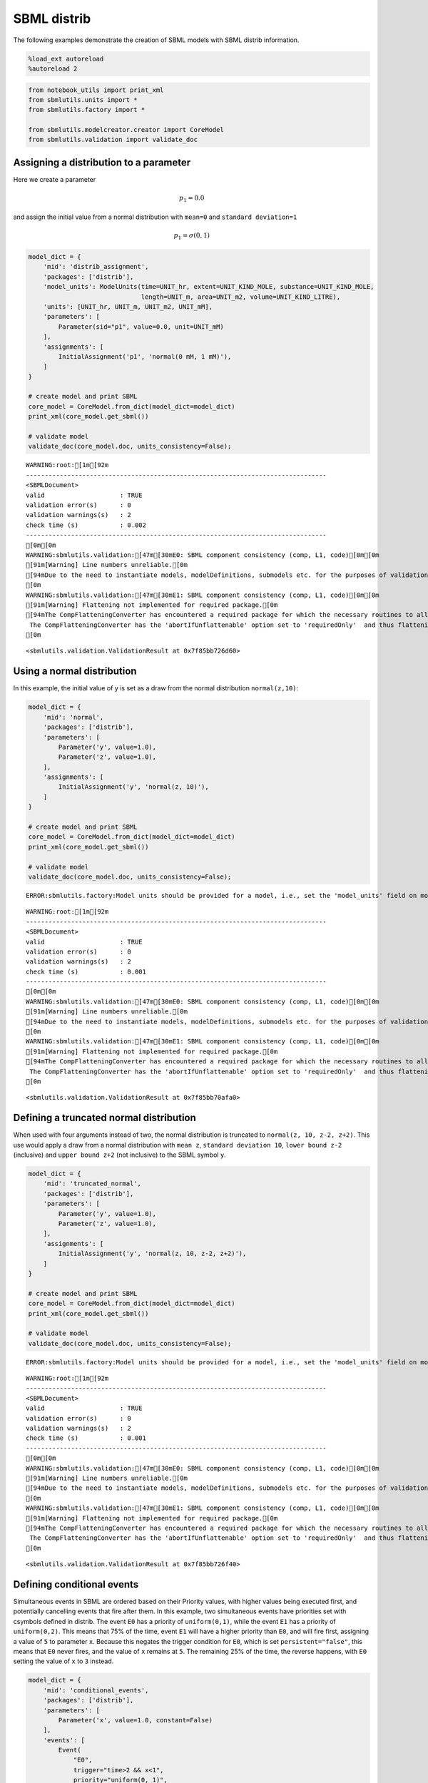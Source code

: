 SBML distrib
------------

The following examples demonstrate the creation of SBML models with SBML
distrib information.

.. code:: ipython3

    %load_ext autoreload
    %autoreload 2

.. code:: ipython3

    from notebook_utils import print_xml
    from sbmlutils.units import *
    from sbmlutils.factory import *
    
    from sbmlutils.modelcreator.creator import CoreModel
    from sbmlutils.validation import validate_doc

Assigning a distribution to a parameter
~~~~~~~~~~~~~~~~~~~~~~~~~~~~~~~~~~~~~~~

Here we create a parameter

.. math:: p_1 = 0.0

\ and assign the initial value from a normal distribution with
``mean=0`` and ``standard deviation=1``

.. math:: p_1 = \sigma(0,1)

.. code:: ipython3

    model_dict = {
        'mid': 'distrib_assignment',
        'packages': ['distrib'],
        'model_units': ModelUnits(time=UNIT_hr, extent=UNIT_KIND_MOLE, substance=UNIT_KIND_MOLE,
                                  length=UNIT_m, area=UNIT_m2, volume=UNIT_KIND_LITRE),
        'units': [UNIT_hr, UNIT_m, UNIT_m2, UNIT_mM],
        'parameters': [
            Parameter(sid="p1", value=0.0, unit=UNIT_mM)
        ],
        'assignments': [
            InitialAssignment('p1', 'normal(0 mM, 1 mM)'),
        ]
    }
    
    # create model and print SBML
    core_model = CoreModel.from_dict(model_dict=model_dict)
    print_xml(core_model.get_sbml())
    
    # validate model
    validate_doc(core_model.doc, units_consistency=False);



.. raw:: html

    <style type="text/css">pre { line-height: 125%; margin: 0; }
    td.linenos pre { color: #000000; background-color: #f0f0f0; padding: 0 5px 0 5px; }
    span.linenos { color: #000000; background-color: #f0f0f0; padding: 0 5px 0 5px; }
    td.linenos pre.special { color: #000000; background-color: #ffffc0; padding: 0 5px 0 5px; }
    span.linenos.special { color: #000000; background-color: #ffffc0; padding: 0 5px 0 5px; }
    .highlight .hll { background-color: #ffffcc }
    .highlight { background: #f8f8f8; }
    .highlight .c { color: #408080; font-style: italic } /* Comment */
    .highlight .err { border: 1px solid #FF0000 } /* Error */
    .highlight .k { color: #008000; font-weight: bold } /* Keyword */
    .highlight .o { color: #666666 } /* Operator */
    .highlight .ch { color: #408080; font-style: italic } /* Comment.Hashbang */
    .highlight .cm { color: #408080; font-style: italic } /* Comment.Multiline */
    .highlight .cp { color: #BC7A00 } /* Comment.Preproc */
    .highlight .cpf { color: #408080; font-style: italic } /* Comment.PreprocFile */
    .highlight .c1 { color: #408080; font-style: italic } /* Comment.Single */
    .highlight .cs { color: #408080; font-style: italic } /* Comment.Special */
    .highlight .gd { color: #A00000 } /* Generic.Deleted */
    .highlight .ge { font-style: italic } /* Generic.Emph */
    .highlight .gr { color: #FF0000 } /* Generic.Error */
    .highlight .gh { color: #000080; font-weight: bold } /* Generic.Heading */
    .highlight .gi { color: #00A000 } /* Generic.Inserted */
    .highlight .go { color: #888888 } /* Generic.Output */
    .highlight .gp { color: #000080; font-weight: bold } /* Generic.Prompt */
    .highlight .gs { font-weight: bold } /* Generic.Strong */
    .highlight .gu { color: #800080; font-weight: bold } /* Generic.Subheading */
    .highlight .gt { color: #0044DD } /* Generic.Traceback */
    .highlight .kc { color: #008000; font-weight: bold } /* Keyword.Constant */
    .highlight .kd { color: #008000; font-weight: bold } /* Keyword.Declaration */
    .highlight .kn { color: #008000; font-weight: bold } /* Keyword.Namespace */
    .highlight .kp { color: #008000 } /* Keyword.Pseudo */
    .highlight .kr { color: #008000; font-weight: bold } /* Keyword.Reserved */
    .highlight .kt { color: #B00040 } /* Keyword.Type */
    .highlight .m { color: #666666 } /* Literal.Number */
    .highlight .s { color: #BA2121 } /* Literal.String */
    .highlight .na { color: #7D9029 } /* Name.Attribute */
    .highlight .nb { color: #008000 } /* Name.Builtin */
    .highlight .nc { color: #0000FF; font-weight: bold } /* Name.Class */
    .highlight .no { color: #880000 } /* Name.Constant */
    .highlight .nd { color: #AA22FF } /* Name.Decorator */
    .highlight .ni { color: #999999; font-weight: bold } /* Name.Entity */
    .highlight .ne { color: #D2413A; font-weight: bold } /* Name.Exception */
    .highlight .nf { color: #0000FF } /* Name.Function */
    .highlight .nl { color: #A0A000 } /* Name.Label */
    .highlight .nn { color: #0000FF; font-weight: bold } /* Name.Namespace */
    .highlight .nt { color: #008000; font-weight: bold } /* Name.Tag */
    .highlight .nv { color: #19177C } /* Name.Variable */
    .highlight .ow { color: #AA22FF; font-weight: bold } /* Operator.Word */
    .highlight .w { color: #bbbbbb } /* Text.Whitespace */
    .highlight .mb { color: #666666 } /* Literal.Number.Bin */
    .highlight .mf { color: #666666 } /* Literal.Number.Float */
    .highlight .mh { color: #666666 } /* Literal.Number.Hex */
    .highlight .mi { color: #666666 } /* Literal.Number.Integer */
    .highlight .mo { color: #666666 } /* Literal.Number.Oct */
    .highlight .sa { color: #BA2121 } /* Literal.String.Affix */
    .highlight .sb { color: #BA2121 } /* Literal.String.Backtick */
    .highlight .sc { color: #BA2121 } /* Literal.String.Char */
    .highlight .dl { color: #BA2121 } /* Literal.String.Delimiter */
    .highlight .sd { color: #BA2121; font-style: italic } /* Literal.String.Doc */
    .highlight .s2 { color: #BA2121 } /* Literal.String.Double */
    .highlight .se { color: #BB6622; font-weight: bold } /* Literal.String.Escape */
    .highlight .sh { color: #BA2121 } /* Literal.String.Heredoc */
    .highlight .si { color: #BB6688; font-weight: bold } /* Literal.String.Interpol */
    .highlight .sx { color: #008000 } /* Literal.String.Other */
    .highlight .sr { color: #BB6688 } /* Literal.String.Regex */
    .highlight .s1 { color: #BA2121 } /* Literal.String.Single */
    .highlight .ss { color: #19177C } /* Literal.String.Symbol */
    .highlight .bp { color: #008000 } /* Name.Builtin.Pseudo */
    .highlight .fm { color: #0000FF } /* Name.Function.Magic */
    .highlight .vc { color: #19177C } /* Name.Variable.Class */
    .highlight .vg { color: #19177C } /* Name.Variable.Global */
    .highlight .vi { color: #19177C } /* Name.Variable.Instance */
    .highlight .vm { color: #19177C } /* Name.Variable.Magic */
    .highlight .il { color: #666666 } /* Literal.Number.Integer.Long */</style>    <div class="highlight"><pre><span></span><span class="cp">&lt;?xml version=&quot;1.0&quot; encoding=&quot;UTF-8&quot;?&gt;</span>
    <span class="nt">&lt;sbml</span> <span class="na">xmlns=</span><span class="s">&quot;http://www.sbml.org/sbml/level3/version1/core&quot;</span> <span class="na">xmlns:comp=</span><span class="s">&quot;http://www.sbml.org/sbml/level3/version1/comp/version1&quot;</span> <span class="na">xmlns:distrib=</span><span class="s">&quot;http://www.sbml.org/sbml/level3/version1/distrib/version1&quot;</span> <span class="na">level=</span><span class="s">&quot;3&quot;</span> <span class="na">version=</span><span class="s">&quot;1&quot;</span> <span class="na">comp:required=</span><span class="s">&quot;true&quot;</span> <span class="na">distrib:required=</span><span class="s">&quot;true&quot;</span><span class="nt">&gt;</span>
      <span class="nt">&lt;model</span> <span class="na">metaid=</span><span class="s">&quot;meta_distrib_assignment&quot;</span> <span class="na">id=</span><span class="s">&quot;distrib_assignment&quot;</span> <span class="na">name=</span><span class="s">&quot;distrib_assignment&quot;</span> <span class="na">substanceUnits=</span><span class="s">&quot;mole&quot;</span> <span class="na">timeUnits=</span><span class="s">&quot;hr&quot;</span> <span class="na">volumeUnits=</span><span class="s">&quot;litre&quot;</span> <span class="na">areaUnits=</span><span class="s">&quot;m2&quot;</span> <span class="na">lengthUnits=</span><span class="s">&quot;m&quot;</span> <span class="na">extentUnits=</span><span class="s">&quot;mole&quot;</span><span class="nt">&gt;</span>
        <span class="nt">&lt;listOfUnitDefinitions&gt;</span>
          <span class="nt">&lt;unitDefinition</span> <span class="na">id=</span><span class="s">&quot;hr&quot;</span><span class="nt">&gt;</span>
            <span class="nt">&lt;listOfUnits&gt;</span>
              <span class="nt">&lt;unit</span> <span class="na">kind=</span><span class="s">&quot;second&quot;</span> <span class="na">exponent=</span><span class="s">&quot;1&quot;</span> <span class="na">scale=</span><span class="s">&quot;0&quot;</span> <span class="na">multiplier=</span><span class="s">&quot;3600&quot;</span><span class="nt">/&gt;</span>
            <span class="nt">&lt;/listOfUnits&gt;</span>
          <span class="nt">&lt;/unitDefinition&gt;</span>
          <span class="nt">&lt;unitDefinition</span> <span class="na">id=</span><span class="s">&quot;m&quot;</span><span class="nt">&gt;</span>
            <span class="nt">&lt;listOfUnits&gt;</span>
              <span class="nt">&lt;unit</span> <span class="na">kind=</span><span class="s">&quot;metre&quot;</span> <span class="na">exponent=</span><span class="s">&quot;1&quot;</span> <span class="na">scale=</span><span class="s">&quot;0&quot;</span> <span class="na">multiplier=</span><span class="s">&quot;1&quot;</span><span class="nt">/&gt;</span>
            <span class="nt">&lt;/listOfUnits&gt;</span>
          <span class="nt">&lt;/unitDefinition&gt;</span>
          <span class="nt">&lt;unitDefinition</span> <span class="na">id=</span><span class="s">&quot;m2&quot;</span><span class="nt">&gt;</span>
            <span class="nt">&lt;listOfUnits&gt;</span>
              <span class="nt">&lt;unit</span> <span class="na">kind=</span><span class="s">&quot;metre&quot;</span> <span class="na">exponent=</span><span class="s">&quot;2&quot;</span> <span class="na">scale=</span><span class="s">&quot;0&quot;</span> <span class="na">multiplier=</span><span class="s">&quot;1&quot;</span><span class="nt">/&gt;</span>
            <span class="nt">&lt;/listOfUnits&gt;</span>
          <span class="nt">&lt;/unitDefinition&gt;</span>
          <span class="nt">&lt;unitDefinition</span> <span class="na">id=</span><span class="s">&quot;mM&quot;</span><span class="nt">&gt;</span>
            <span class="nt">&lt;listOfUnits&gt;</span>
              <span class="nt">&lt;unit</span> <span class="na">kind=</span><span class="s">&quot;mole&quot;</span> <span class="na">exponent=</span><span class="s">&quot;1&quot;</span> <span class="na">scale=</span><span class="s">&quot;-3&quot;</span> <span class="na">multiplier=</span><span class="s">&quot;1&quot;</span><span class="nt">/&gt;</span>
              <span class="nt">&lt;unit</span> <span class="na">kind=</span><span class="s">&quot;litre&quot;</span> <span class="na">exponent=</span><span class="s">&quot;-1&quot;</span> <span class="na">scale=</span><span class="s">&quot;0&quot;</span> <span class="na">multiplier=</span><span class="s">&quot;1&quot;</span><span class="nt">/&gt;</span>
            <span class="nt">&lt;/listOfUnits&gt;</span>
          <span class="nt">&lt;/unitDefinition&gt;</span>
        <span class="nt">&lt;/listOfUnitDefinitions&gt;</span>
        <span class="nt">&lt;listOfParameters&gt;</span>
          <span class="nt">&lt;parameter</span> <span class="na">id=</span><span class="s">&quot;p1&quot;</span> <span class="na">value=</span><span class="s">&quot;0&quot;</span> <span class="na">units=</span><span class="s">&quot;mM&quot;</span> <span class="na">constant=</span><span class="s">&quot;true&quot;</span><span class="nt">/&gt;</span>
        <span class="nt">&lt;/listOfParameters&gt;</span>
        <span class="nt">&lt;listOfInitialAssignments&gt;</span>
          <span class="nt">&lt;initialAssignment</span> <span class="na">symbol=</span><span class="s">&quot;p1&quot;</span><span class="nt">&gt;</span>
            <span class="nt">&lt;math</span> <span class="na">xmlns=</span><span class="s">&quot;http://www.w3.org/1998/Math/MathML&quot;</span> <span class="na">xmlns:sbml=</span><span class="s">&quot;http://www.sbml.org/sbml/level3/version1/core&quot;</span><span class="nt">&gt;</span>
              <span class="nt">&lt;apply&gt;</span>
                <span class="nt">&lt;csymbol</span> <span class="na">encoding=</span><span class="s">&quot;text&quot;</span> <span class="na">definitionURL=</span><span class="s">&quot;http://www.sbml.org/sbml/symbols/distrib/normal&quot;</span><span class="nt">&gt;</span> normal <span class="nt">&lt;/csymbol&gt;</span>
                <span class="nt">&lt;cn</span> <span class="na">sbml:units=</span><span class="s">&quot;mM&quot;</span> <span class="na">type=</span><span class="s">&quot;integer&quot;</span><span class="nt">&gt;</span> 0 <span class="nt">&lt;/cn&gt;</span>
                <span class="nt">&lt;cn</span> <span class="na">sbml:units=</span><span class="s">&quot;mM&quot;</span> <span class="na">type=</span><span class="s">&quot;integer&quot;</span><span class="nt">&gt;</span> 1 <span class="nt">&lt;/cn&gt;</span>
              <span class="nt">&lt;/apply&gt;</span>
            <span class="nt">&lt;/math&gt;</span>
          <span class="nt">&lt;/initialAssignment&gt;</span>
        <span class="nt">&lt;/listOfInitialAssignments&gt;</span>
        <span class="nt">&lt;comp:listOfPorts&gt;</span>
          <span class="nt">&lt;comp:port</span> <span class="na">metaid=</span><span class="s">&quot;hr_port&quot;</span> <span class="na">sboTerm=</span><span class="s">&quot;SBO:0000599&quot;</span> <span class="na">comp:unitRef=</span><span class="s">&quot;hr&quot;</span> <span class="na">comp:id=</span><span class="s">&quot;hr_port&quot;</span> <span class="na">comp:name=</span><span class="s">&quot;hr_port&quot;</span><span class="nt">/&gt;</span>
          <span class="nt">&lt;comp:port</span> <span class="na">metaid=</span><span class="s">&quot;m_port&quot;</span> <span class="na">sboTerm=</span><span class="s">&quot;SBO:0000599&quot;</span> <span class="na">comp:unitRef=</span><span class="s">&quot;m&quot;</span> <span class="na">comp:id=</span><span class="s">&quot;m_port&quot;</span> <span class="na">comp:name=</span><span class="s">&quot;m_port&quot;</span><span class="nt">/&gt;</span>
          <span class="nt">&lt;comp:port</span> <span class="na">metaid=</span><span class="s">&quot;m2_port&quot;</span> <span class="na">sboTerm=</span><span class="s">&quot;SBO:0000599&quot;</span> <span class="na">comp:unitRef=</span><span class="s">&quot;m2&quot;</span> <span class="na">comp:id=</span><span class="s">&quot;m2_port&quot;</span> <span class="na">comp:name=</span><span class="s">&quot;m2_port&quot;</span><span class="nt">/&gt;</span>
          <span class="nt">&lt;comp:port</span> <span class="na">metaid=</span><span class="s">&quot;mM_port&quot;</span> <span class="na">sboTerm=</span><span class="s">&quot;SBO:0000599&quot;</span> <span class="na">comp:unitRef=</span><span class="s">&quot;mM&quot;</span> <span class="na">comp:id=</span><span class="s">&quot;mM_port&quot;</span> <span class="na">comp:name=</span><span class="s">&quot;mM_port&quot;</span><span class="nt">/&gt;</span>
        <span class="nt">&lt;/comp:listOfPorts&gt;</span>
      <span class="nt">&lt;/model&gt;</span>
    <span class="nt">&lt;/sbml&gt;</span>
    </pre></div>



.. parsed-literal::

    WARNING:root:[1m[92m
    --------------------------------------------------------------------------------
    <SBMLDocument>
    valid                    : TRUE
    validation error(s)      : 0
    validation warnings(s)   : 2
    check time (s)           : 0.002
    --------------------------------------------------------------------------------
    [0m[0m
    WARNING:sbmlutils.validation:[47m[30mE0: SBML component consistency (comp, L1, code)[0m[0m
    [91m[Warning] Line numbers unreliable.[0m
    [94mDue to the need to instantiate models, modelDefinitions, submodels etc. for the purposes of validation it is problematic to reliably report line numbers when performing validation on models using the Hierarchical Model Composition package.
    [0m
    WARNING:sbmlutils.validation:[47m[30mE1: SBML component consistency (comp, L1, code)[0m[0m
    [91m[Warning] Flattening not implemented for required package.[0m
    [94mThe CompFlatteningConverter has encountered a required package for which the necessary routines to allow flattening have not yet been implemented. 
     The CompFlatteningConverter has the 'abortIfUnflattenable' option set to 'requiredOnly'  and thus flattening will not be attempted.
    [0m




.. parsed-literal::

    <sbmlutils.validation.ValidationResult at 0x7f85bb726d60>



Using a normal distribution
~~~~~~~~~~~~~~~~~~~~~~~~~~~

In this example, the initial value of y is set as a draw from the normal
distribution ``normal(z,10)``:

.. code:: ipython3

    model_dict = {
        'mid': 'normal',
        'packages': ['distrib'],
        'parameters': [
            Parameter('y', value=1.0),
            Parameter('z', value=1.0),
        ],
        'assignments': [
            InitialAssignment('y', 'normal(z, 10)'),
        ]
    }
    
    # create model and print SBML
    core_model = CoreModel.from_dict(model_dict=model_dict)
    print_xml(core_model.get_sbml())
    
    # validate model
    validate_doc(core_model.doc, units_consistency=False);


.. parsed-literal::

    ERROR:sbmlutils.factory:Model units should be provided for a model, i.e., set the 'model_units' field on model.



.. raw:: html

    <style type="text/css">pre { line-height: 125%; margin: 0; }
    td.linenos pre { color: #000000; background-color: #f0f0f0; padding: 0 5px 0 5px; }
    span.linenos { color: #000000; background-color: #f0f0f0; padding: 0 5px 0 5px; }
    td.linenos pre.special { color: #000000; background-color: #ffffc0; padding: 0 5px 0 5px; }
    span.linenos.special { color: #000000; background-color: #ffffc0; padding: 0 5px 0 5px; }
    .highlight .hll { background-color: #ffffcc }
    .highlight { background: #f8f8f8; }
    .highlight .c { color: #408080; font-style: italic } /* Comment */
    .highlight .err { border: 1px solid #FF0000 } /* Error */
    .highlight .k { color: #008000; font-weight: bold } /* Keyword */
    .highlight .o { color: #666666 } /* Operator */
    .highlight .ch { color: #408080; font-style: italic } /* Comment.Hashbang */
    .highlight .cm { color: #408080; font-style: italic } /* Comment.Multiline */
    .highlight .cp { color: #BC7A00 } /* Comment.Preproc */
    .highlight .cpf { color: #408080; font-style: italic } /* Comment.PreprocFile */
    .highlight .c1 { color: #408080; font-style: italic } /* Comment.Single */
    .highlight .cs { color: #408080; font-style: italic } /* Comment.Special */
    .highlight .gd { color: #A00000 } /* Generic.Deleted */
    .highlight .ge { font-style: italic } /* Generic.Emph */
    .highlight .gr { color: #FF0000 } /* Generic.Error */
    .highlight .gh { color: #000080; font-weight: bold } /* Generic.Heading */
    .highlight .gi { color: #00A000 } /* Generic.Inserted */
    .highlight .go { color: #888888 } /* Generic.Output */
    .highlight .gp { color: #000080; font-weight: bold } /* Generic.Prompt */
    .highlight .gs { font-weight: bold } /* Generic.Strong */
    .highlight .gu { color: #800080; font-weight: bold } /* Generic.Subheading */
    .highlight .gt { color: #0044DD } /* Generic.Traceback */
    .highlight .kc { color: #008000; font-weight: bold } /* Keyword.Constant */
    .highlight .kd { color: #008000; font-weight: bold } /* Keyword.Declaration */
    .highlight .kn { color: #008000; font-weight: bold } /* Keyword.Namespace */
    .highlight .kp { color: #008000 } /* Keyword.Pseudo */
    .highlight .kr { color: #008000; font-weight: bold } /* Keyword.Reserved */
    .highlight .kt { color: #B00040 } /* Keyword.Type */
    .highlight .m { color: #666666 } /* Literal.Number */
    .highlight .s { color: #BA2121 } /* Literal.String */
    .highlight .na { color: #7D9029 } /* Name.Attribute */
    .highlight .nb { color: #008000 } /* Name.Builtin */
    .highlight .nc { color: #0000FF; font-weight: bold } /* Name.Class */
    .highlight .no { color: #880000 } /* Name.Constant */
    .highlight .nd { color: #AA22FF } /* Name.Decorator */
    .highlight .ni { color: #999999; font-weight: bold } /* Name.Entity */
    .highlight .ne { color: #D2413A; font-weight: bold } /* Name.Exception */
    .highlight .nf { color: #0000FF } /* Name.Function */
    .highlight .nl { color: #A0A000 } /* Name.Label */
    .highlight .nn { color: #0000FF; font-weight: bold } /* Name.Namespace */
    .highlight .nt { color: #008000; font-weight: bold } /* Name.Tag */
    .highlight .nv { color: #19177C } /* Name.Variable */
    .highlight .ow { color: #AA22FF; font-weight: bold } /* Operator.Word */
    .highlight .w { color: #bbbbbb } /* Text.Whitespace */
    .highlight .mb { color: #666666 } /* Literal.Number.Bin */
    .highlight .mf { color: #666666 } /* Literal.Number.Float */
    .highlight .mh { color: #666666 } /* Literal.Number.Hex */
    .highlight .mi { color: #666666 } /* Literal.Number.Integer */
    .highlight .mo { color: #666666 } /* Literal.Number.Oct */
    .highlight .sa { color: #BA2121 } /* Literal.String.Affix */
    .highlight .sb { color: #BA2121 } /* Literal.String.Backtick */
    .highlight .sc { color: #BA2121 } /* Literal.String.Char */
    .highlight .dl { color: #BA2121 } /* Literal.String.Delimiter */
    .highlight .sd { color: #BA2121; font-style: italic } /* Literal.String.Doc */
    .highlight .s2 { color: #BA2121 } /* Literal.String.Double */
    .highlight .se { color: #BB6622; font-weight: bold } /* Literal.String.Escape */
    .highlight .sh { color: #BA2121 } /* Literal.String.Heredoc */
    .highlight .si { color: #BB6688; font-weight: bold } /* Literal.String.Interpol */
    .highlight .sx { color: #008000 } /* Literal.String.Other */
    .highlight .sr { color: #BB6688 } /* Literal.String.Regex */
    .highlight .s1 { color: #BA2121 } /* Literal.String.Single */
    .highlight .ss { color: #19177C } /* Literal.String.Symbol */
    .highlight .bp { color: #008000 } /* Name.Builtin.Pseudo */
    .highlight .fm { color: #0000FF } /* Name.Function.Magic */
    .highlight .vc { color: #19177C } /* Name.Variable.Class */
    .highlight .vg { color: #19177C } /* Name.Variable.Global */
    .highlight .vi { color: #19177C } /* Name.Variable.Instance */
    .highlight .vm { color: #19177C } /* Name.Variable.Magic */
    .highlight .il { color: #666666 } /* Literal.Number.Integer.Long */</style>    <div class="highlight"><pre><span></span><span class="cp">&lt;?xml version=&quot;1.0&quot; encoding=&quot;UTF-8&quot;?&gt;</span>
    <span class="nt">&lt;sbml</span> <span class="na">xmlns=</span><span class="s">&quot;http://www.sbml.org/sbml/level3/version1/core&quot;</span> <span class="na">xmlns:comp=</span><span class="s">&quot;http://www.sbml.org/sbml/level3/version1/comp/version1&quot;</span> <span class="na">xmlns:distrib=</span><span class="s">&quot;http://www.sbml.org/sbml/level3/version1/distrib/version1&quot;</span> <span class="na">level=</span><span class="s">&quot;3&quot;</span> <span class="na">version=</span><span class="s">&quot;1&quot;</span> <span class="na">comp:required=</span><span class="s">&quot;true&quot;</span> <span class="na">distrib:required=</span><span class="s">&quot;true&quot;</span><span class="nt">&gt;</span>
      <span class="nt">&lt;model</span> <span class="na">metaid=</span><span class="s">&quot;meta_normal&quot;</span> <span class="na">id=</span><span class="s">&quot;normal&quot;</span> <span class="na">name=</span><span class="s">&quot;normal&quot;</span><span class="nt">&gt;</span>
        <span class="nt">&lt;listOfParameters&gt;</span>
          <span class="nt">&lt;parameter</span> <span class="na">id=</span><span class="s">&quot;y&quot;</span> <span class="na">value=</span><span class="s">&quot;1&quot;</span> <span class="na">constant=</span><span class="s">&quot;true&quot;</span><span class="nt">/&gt;</span>
          <span class="nt">&lt;parameter</span> <span class="na">id=</span><span class="s">&quot;z&quot;</span> <span class="na">value=</span><span class="s">&quot;1&quot;</span> <span class="na">constant=</span><span class="s">&quot;true&quot;</span><span class="nt">/&gt;</span>
        <span class="nt">&lt;/listOfParameters&gt;</span>
        <span class="nt">&lt;listOfInitialAssignments&gt;</span>
          <span class="nt">&lt;initialAssignment</span> <span class="na">symbol=</span><span class="s">&quot;y&quot;</span><span class="nt">&gt;</span>
            <span class="nt">&lt;math</span> <span class="na">xmlns=</span><span class="s">&quot;http://www.w3.org/1998/Math/MathML&quot;</span><span class="nt">&gt;</span>
              <span class="nt">&lt;apply&gt;</span>
                <span class="nt">&lt;csymbol</span> <span class="na">encoding=</span><span class="s">&quot;text&quot;</span> <span class="na">definitionURL=</span><span class="s">&quot;http://www.sbml.org/sbml/symbols/distrib/normal&quot;</span><span class="nt">&gt;</span> normal <span class="nt">&lt;/csymbol&gt;</span>
                <span class="nt">&lt;ci&gt;</span> z <span class="nt">&lt;/ci&gt;</span>
                <span class="nt">&lt;cn</span> <span class="na">type=</span><span class="s">&quot;integer&quot;</span><span class="nt">&gt;</span> 10 <span class="nt">&lt;/cn&gt;</span>
              <span class="nt">&lt;/apply&gt;</span>
            <span class="nt">&lt;/math&gt;</span>
          <span class="nt">&lt;/initialAssignment&gt;</span>
        <span class="nt">&lt;/listOfInitialAssignments&gt;</span>
      <span class="nt">&lt;/model&gt;</span>
    <span class="nt">&lt;/sbml&gt;</span>
    </pre></div>



.. parsed-literal::

    WARNING:root:[1m[92m
    --------------------------------------------------------------------------------
    <SBMLDocument>
    valid                    : TRUE
    validation error(s)      : 0
    validation warnings(s)   : 2
    check time (s)           : 0.001
    --------------------------------------------------------------------------------
    [0m[0m
    WARNING:sbmlutils.validation:[47m[30mE0: SBML component consistency (comp, L1, code)[0m[0m
    [91m[Warning] Line numbers unreliable.[0m
    [94mDue to the need to instantiate models, modelDefinitions, submodels etc. for the purposes of validation it is problematic to reliably report line numbers when performing validation on models using the Hierarchical Model Composition package.
    [0m
    WARNING:sbmlutils.validation:[47m[30mE1: SBML component consistency (comp, L1, code)[0m[0m
    [91m[Warning] Flattening not implemented for required package.[0m
    [94mThe CompFlatteningConverter has encountered a required package for which the necessary routines to allow flattening have not yet been implemented. 
     The CompFlatteningConverter has the 'abortIfUnflattenable' option set to 'requiredOnly'  and thus flattening will not be attempted.
    [0m




.. parsed-literal::

    <sbmlutils.validation.ValidationResult at 0x7f85bb70afa0>



Defining a truncated normal distribution
~~~~~~~~~~~~~~~~~~~~~~~~~~~~~~~~~~~~~~~~

When used with four arguments instead of two, the normal distribution is
truncated to ``normal(z, 10, z-2, z+2)``. This use would apply a draw
from a normal distribution with ``mean z``, ``standard deviation 10``,
``lower bound z-2`` (inclusive) and ``upper bound z+2`` (not inclusive)
to the SBML symbol ``y``.

.. code:: ipython3

    model_dict = {
        'mid': 'truncated_normal',
        'packages': ['distrib'],
        'parameters': [
            Parameter('y', value=1.0),
            Parameter('z', value=1.0),
        ],
        'assignments': [
            InitialAssignment('y', 'normal(z, 10, z-2, z+2)'),
        ]
    }
    
    # create model and print SBML
    core_model = CoreModel.from_dict(model_dict=model_dict)
    print_xml(core_model.get_sbml())
    
    # validate model
    validate_doc(core_model.doc, units_consistency=False);


.. parsed-literal::

    ERROR:sbmlutils.factory:Model units should be provided for a model, i.e., set the 'model_units' field on model.



.. raw:: html

    <style type="text/css">pre { line-height: 125%; margin: 0; }
    td.linenos pre { color: #000000; background-color: #f0f0f0; padding: 0 5px 0 5px; }
    span.linenos { color: #000000; background-color: #f0f0f0; padding: 0 5px 0 5px; }
    td.linenos pre.special { color: #000000; background-color: #ffffc0; padding: 0 5px 0 5px; }
    span.linenos.special { color: #000000; background-color: #ffffc0; padding: 0 5px 0 5px; }
    .highlight .hll { background-color: #ffffcc }
    .highlight { background: #f8f8f8; }
    .highlight .c { color: #408080; font-style: italic } /* Comment */
    .highlight .err { border: 1px solid #FF0000 } /* Error */
    .highlight .k { color: #008000; font-weight: bold } /* Keyword */
    .highlight .o { color: #666666 } /* Operator */
    .highlight .ch { color: #408080; font-style: italic } /* Comment.Hashbang */
    .highlight .cm { color: #408080; font-style: italic } /* Comment.Multiline */
    .highlight .cp { color: #BC7A00 } /* Comment.Preproc */
    .highlight .cpf { color: #408080; font-style: italic } /* Comment.PreprocFile */
    .highlight .c1 { color: #408080; font-style: italic } /* Comment.Single */
    .highlight .cs { color: #408080; font-style: italic } /* Comment.Special */
    .highlight .gd { color: #A00000 } /* Generic.Deleted */
    .highlight .ge { font-style: italic } /* Generic.Emph */
    .highlight .gr { color: #FF0000 } /* Generic.Error */
    .highlight .gh { color: #000080; font-weight: bold } /* Generic.Heading */
    .highlight .gi { color: #00A000 } /* Generic.Inserted */
    .highlight .go { color: #888888 } /* Generic.Output */
    .highlight .gp { color: #000080; font-weight: bold } /* Generic.Prompt */
    .highlight .gs { font-weight: bold } /* Generic.Strong */
    .highlight .gu { color: #800080; font-weight: bold } /* Generic.Subheading */
    .highlight .gt { color: #0044DD } /* Generic.Traceback */
    .highlight .kc { color: #008000; font-weight: bold } /* Keyword.Constant */
    .highlight .kd { color: #008000; font-weight: bold } /* Keyword.Declaration */
    .highlight .kn { color: #008000; font-weight: bold } /* Keyword.Namespace */
    .highlight .kp { color: #008000 } /* Keyword.Pseudo */
    .highlight .kr { color: #008000; font-weight: bold } /* Keyword.Reserved */
    .highlight .kt { color: #B00040 } /* Keyword.Type */
    .highlight .m { color: #666666 } /* Literal.Number */
    .highlight .s { color: #BA2121 } /* Literal.String */
    .highlight .na { color: #7D9029 } /* Name.Attribute */
    .highlight .nb { color: #008000 } /* Name.Builtin */
    .highlight .nc { color: #0000FF; font-weight: bold } /* Name.Class */
    .highlight .no { color: #880000 } /* Name.Constant */
    .highlight .nd { color: #AA22FF } /* Name.Decorator */
    .highlight .ni { color: #999999; font-weight: bold } /* Name.Entity */
    .highlight .ne { color: #D2413A; font-weight: bold } /* Name.Exception */
    .highlight .nf { color: #0000FF } /* Name.Function */
    .highlight .nl { color: #A0A000 } /* Name.Label */
    .highlight .nn { color: #0000FF; font-weight: bold } /* Name.Namespace */
    .highlight .nt { color: #008000; font-weight: bold } /* Name.Tag */
    .highlight .nv { color: #19177C } /* Name.Variable */
    .highlight .ow { color: #AA22FF; font-weight: bold } /* Operator.Word */
    .highlight .w { color: #bbbbbb } /* Text.Whitespace */
    .highlight .mb { color: #666666 } /* Literal.Number.Bin */
    .highlight .mf { color: #666666 } /* Literal.Number.Float */
    .highlight .mh { color: #666666 } /* Literal.Number.Hex */
    .highlight .mi { color: #666666 } /* Literal.Number.Integer */
    .highlight .mo { color: #666666 } /* Literal.Number.Oct */
    .highlight .sa { color: #BA2121 } /* Literal.String.Affix */
    .highlight .sb { color: #BA2121 } /* Literal.String.Backtick */
    .highlight .sc { color: #BA2121 } /* Literal.String.Char */
    .highlight .dl { color: #BA2121 } /* Literal.String.Delimiter */
    .highlight .sd { color: #BA2121; font-style: italic } /* Literal.String.Doc */
    .highlight .s2 { color: #BA2121 } /* Literal.String.Double */
    .highlight .se { color: #BB6622; font-weight: bold } /* Literal.String.Escape */
    .highlight .sh { color: #BA2121 } /* Literal.String.Heredoc */
    .highlight .si { color: #BB6688; font-weight: bold } /* Literal.String.Interpol */
    .highlight .sx { color: #008000 } /* Literal.String.Other */
    .highlight .sr { color: #BB6688 } /* Literal.String.Regex */
    .highlight .s1 { color: #BA2121 } /* Literal.String.Single */
    .highlight .ss { color: #19177C } /* Literal.String.Symbol */
    .highlight .bp { color: #008000 } /* Name.Builtin.Pseudo */
    .highlight .fm { color: #0000FF } /* Name.Function.Magic */
    .highlight .vc { color: #19177C } /* Name.Variable.Class */
    .highlight .vg { color: #19177C } /* Name.Variable.Global */
    .highlight .vi { color: #19177C } /* Name.Variable.Instance */
    .highlight .vm { color: #19177C } /* Name.Variable.Magic */
    .highlight .il { color: #666666 } /* Literal.Number.Integer.Long */</style>    <div class="highlight"><pre><span></span><span class="cp">&lt;?xml version=&quot;1.0&quot; encoding=&quot;UTF-8&quot;?&gt;</span>
    <span class="nt">&lt;sbml</span> <span class="na">xmlns=</span><span class="s">&quot;http://www.sbml.org/sbml/level3/version1/core&quot;</span> <span class="na">xmlns:comp=</span><span class="s">&quot;http://www.sbml.org/sbml/level3/version1/comp/version1&quot;</span> <span class="na">xmlns:distrib=</span><span class="s">&quot;http://www.sbml.org/sbml/level3/version1/distrib/version1&quot;</span> <span class="na">level=</span><span class="s">&quot;3&quot;</span> <span class="na">version=</span><span class="s">&quot;1&quot;</span> <span class="na">comp:required=</span><span class="s">&quot;true&quot;</span> <span class="na">distrib:required=</span><span class="s">&quot;true&quot;</span><span class="nt">&gt;</span>
      <span class="nt">&lt;model</span> <span class="na">metaid=</span><span class="s">&quot;meta_truncated_normal&quot;</span> <span class="na">id=</span><span class="s">&quot;truncated_normal&quot;</span> <span class="na">name=</span><span class="s">&quot;truncated_normal&quot;</span><span class="nt">&gt;</span>
        <span class="nt">&lt;listOfParameters&gt;</span>
          <span class="nt">&lt;parameter</span> <span class="na">id=</span><span class="s">&quot;y&quot;</span> <span class="na">value=</span><span class="s">&quot;1&quot;</span> <span class="na">constant=</span><span class="s">&quot;true&quot;</span><span class="nt">/&gt;</span>
          <span class="nt">&lt;parameter</span> <span class="na">id=</span><span class="s">&quot;z&quot;</span> <span class="na">value=</span><span class="s">&quot;1&quot;</span> <span class="na">constant=</span><span class="s">&quot;true&quot;</span><span class="nt">/&gt;</span>
        <span class="nt">&lt;/listOfParameters&gt;</span>
        <span class="nt">&lt;listOfInitialAssignments&gt;</span>
          <span class="nt">&lt;initialAssignment</span> <span class="na">symbol=</span><span class="s">&quot;y&quot;</span><span class="nt">&gt;</span>
            <span class="nt">&lt;math</span> <span class="na">xmlns=</span><span class="s">&quot;http://www.w3.org/1998/Math/MathML&quot;</span><span class="nt">&gt;</span>
              <span class="nt">&lt;apply&gt;</span>
                <span class="nt">&lt;csymbol</span> <span class="na">encoding=</span><span class="s">&quot;text&quot;</span> <span class="na">definitionURL=</span><span class="s">&quot;http://www.sbml.org/sbml/symbols/distrib/normal&quot;</span><span class="nt">&gt;</span> normal <span class="nt">&lt;/csymbol&gt;</span>
                <span class="nt">&lt;ci&gt;</span> z <span class="nt">&lt;/ci&gt;</span>
                <span class="nt">&lt;cn</span> <span class="na">type=</span><span class="s">&quot;integer&quot;</span><span class="nt">&gt;</span> 10 <span class="nt">&lt;/cn&gt;</span>
                <span class="nt">&lt;apply&gt;</span>
                  <span class="nt">&lt;minus/&gt;</span>
                  <span class="nt">&lt;ci&gt;</span> z <span class="nt">&lt;/ci&gt;</span>
                  <span class="nt">&lt;cn</span> <span class="na">type=</span><span class="s">&quot;integer&quot;</span><span class="nt">&gt;</span> 2 <span class="nt">&lt;/cn&gt;</span>
                <span class="nt">&lt;/apply&gt;</span>
                <span class="nt">&lt;apply&gt;</span>
                  <span class="nt">&lt;plus/&gt;</span>
                  <span class="nt">&lt;ci&gt;</span> z <span class="nt">&lt;/ci&gt;</span>
                  <span class="nt">&lt;cn</span> <span class="na">type=</span><span class="s">&quot;integer&quot;</span><span class="nt">&gt;</span> 2 <span class="nt">&lt;/cn&gt;</span>
                <span class="nt">&lt;/apply&gt;</span>
              <span class="nt">&lt;/apply&gt;</span>
            <span class="nt">&lt;/math&gt;</span>
          <span class="nt">&lt;/initialAssignment&gt;</span>
        <span class="nt">&lt;/listOfInitialAssignments&gt;</span>
      <span class="nt">&lt;/model&gt;</span>
    <span class="nt">&lt;/sbml&gt;</span>
    </pre></div>



.. parsed-literal::

    WARNING:root:[1m[92m
    --------------------------------------------------------------------------------
    <SBMLDocument>
    valid                    : TRUE
    validation error(s)      : 0
    validation warnings(s)   : 2
    check time (s)           : 0.001
    --------------------------------------------------------------------------------
    [0m[0m
    WARNING:sbmlutils.validation:[47m[30mE0: SBML component consistency (comp, L1, code)[0m[0m
    [91m[Warning] Line numbers unreliable.[0m
    [94mDue to the need to instantiate models, modelDefinitions, submodels etc. for the purposes of validation it is problematic to reliably report line numbers when performing validation on models using the Hierarchical Model Composition package.
    [0m
    WARNING:sbmlutils.validation:[47m[30mE1: SBML component consistency (comp, L1, code)[0m[0m
    [91m[Warning] Flattening not implemented for required package.[0m
    [94mThe CompFlatteningConverter has encountered a required package for which the necessary routines to allow flattening have not yet been implemented. 
     The CompFlatteningConverter has the 'abortIfUnflattenable' option set to 'requiredOnly'  and thus flattening will not be attempted.
    [0m




.. parsed-literal::

    <sbmlutils.validation.ValidationResult at 0x7f85bb726f40>



Defining conditional events
~~~~~~~~~~~~~~~~~~~~~~~~~~~

Simultaneous events in SBML are ordered based on their Priority values,
with higher values being executed first, and potentially cancelling
events that fire after them. In this example, two simultaneous events
have priorities set with csymbols defined in distrib. The event ``E0``
has a priority of ``uniform(0,1)``, while the event ``E1`` has a
priority of ``uniform(0,2)``. This means that 75% of the time, event
``E1`` will have a higher priority than ``E0``, and will fire first,
assigning a value of ``5`` to parameter ``x``. Because this negates the
trigger condition for ``E0``, which is set ``persistent="false"``, this
means that ``E0`` never fires, and the value of ``x`` remains at ``5``.
The remaining 25% of the time, the reverse happens, with ``E0`` setting
the value of ``x`` to ``3`` instead.

.. code:: ipython3

    model_dict = {
        'mid': 'conditional_events',
        'packages': ['distrib'],
        'parameters': [
            Parameter('x', value=1.0, constant=False)
        ],
        'events': [
            Event(
                "E0", 
                trigger="time>2 && x<1", 
                priority="uniform(0, 1)",
                trigger_initialValue=True, trigger_persistent=False,
                assignments={"x": "3"}
            ),
            Event(
                "E1", 
                trigger="time>2 && x<1", 
                priority="uniform(0, 2)",
                trigger_initialValue=True, trigger_persistent=False,
                assignments={"x": "5"}
            )
        ]
    }
    
    # create model and print SBML
    core_model = CoreModel.from_dict(model_dict=model_dict)
    print_xml(core_model.get_sbml())
    
    # validate model
    validate_doc(core_model.doc, units_consistency=False);


.. parsed-literal::

    ERROR:sbmlutils.factory:Model units should be provided for a model, i.e., set the 'model_units' field on model.



.. raw:: html

    <style type="text/css">pre { line-height: 125%; margin: 0; }
    td.linenos pre { color: #000000; background-color: #f0f0f0; padding: 0 5px 0 5px; }
    span.linenos { color: #000000; background-color: #f0f0f0; padding: 0 5px 0 5px; }
    td.linenos pre.special { color: #000000; background-color: #ffffc0; padding: 0 5px 0 5px; }
    span.linenos.special { color: #000000; background-color: #ffffc0; padding: 0 5px 0 5px; }
    .highlight .hll { background-color: #ffffcc }
    .highlight { background: #f8f8f8; }
    .highlight .c { color: #408080; font-style: italic } /* Comment */
    .highlight .err { border: 1px solid #FF0000 } /* Error */
    .highlight .k { color: #008000; font-weight: bold } /* Keyword */
    .highlight .o { color: #666666 } /* Operator */
    .highlight .ch { color: #408080; font-style: italic } /* Comment.Hashbang */
    .highlight .cm { color: #408080; font-style: italic } /* Comment.Multiline */
    .highlight .cp { color: #BC7A00 } /* Comment.Preproc */
    .highlight .cpf { color: #408080; font-style: italic } /* Comment.PreprocFile */
    .highlight .c1 { color: #408080; font-style: italic } /* Comment.Single */
    .highlight .cs { color: #408080; font-style: italic } /* Comment.Special */
    .highlight .gd { color: #A00000 } /* Generic.Deleted */
    .highlight .ge { font-style: italic } /* Generic.Emph */
    .highlight .gr { color: #FF0000 } /* Generic.Error */
    .highlight .gh { color: #000080; font-weight: bold } /* Generic.Heading */
    .highlight .gi { color: #00A000 } /* Generic.Inserted */
    .highlight .go { color: #888888 } /* Generic.Output */
    .highlight .gp { color: #000080; font-weight: bold } /* Generic.Prompt */
    .highlight .gs { font-weight: bold } /* Generic.Strong */
    .highlight .gu { color: #800080; font-weight: bold } /* Generic.Subheading */
    .highlight .gt { color: #0044DD } /* Generic.Traceback */
    .highlight .kc { color: #008000; font-weight: bold } /* Keyword.Constant */
    .highlight .kd { color: #008000; font-weight: bold } /* Keyword.Declaration */
    .highlight .kn { color: #008000; font-weight: bold } /* Keyword.Namespace */
    .highlight .kp { color: #008000 } /* Keyword.Pseudo */
    .highlight .kr { color: #008000; font-weight: bold } /* Keyword.Reserved */
    .highlight .kt { color: #B00040 } /* Keyword.Type */
    .highlight .m { color: #666666 } /* Literal.Number */
    .highlight .s { color: #BA2121 } /* Literal.String */
    .highlight .na { color: #7D9029 } /* Name.Attribute */
    .highlight .nb { color: #008000 } /* Name.Builtin */
    .highlight .nc { color: #0000FF; font-weight: bold } /* Name.Class */
    .highlight .no { color: #880000 } /* Name.Constant */
    .highlight .nd { color: #AA22FF } /* Name.Decorator */
    .highlight .ni { color: #999999; font-weight: bold } /* Name.Entity */
    .highlight .ne { color: #D2413A; font-weight: bold } /* Name.Exception */
    .highlight .nf { color: #0000FF } /* Name.Function */
    .highlight .nl { color: #A0A000 } /* Name.Label */
    .highlight .nn { color: #0000FF; font-weight: bold } /* Name.Namespace */
    .highlight .nt { color: #008000; font-weight: bold } /* Name.Tag */
    .highlight .nv { color: #19177C } /* Name.Variable */
    .highlight .ow { color: #AA22FF; font-weight: bold } /* Operator.Word */
    .highlight .w { color: #bbbbbb } /* Text.Whitespace */
    .highlight .mb { color: #666666 } /* Literal.Number.Bin */
    .highlight .mf { color: #666666 } /* Literal.Number.Float */
    .highlight .mh { color: #666666 } /* Literal.Number.Hex */
    .highlight .mi { color: #666666 } /* Literal.Number.Integer */
    .highlight .mo { color: #666666 } /* Literal.Number.Oct */
    .highlight .sa { color: #BA2121 } /* Literal.String.Affix */
    .highlight .sb { color: #BA2121 } /* Literal.String.Backtick */
    .highlight .sc { color: #BA2121 } /* Literal.String.Char */
    .highlight .dl { color: #BA2121 } /* Literal.String.Delimiter */
    .highlight .sd { color: #BA2121; font-style: italic } /* Literal.String.Doc */
    .highlight .s2 { color: #BA2121 } /* Literal.String.Double */
    .highlight .se { color: #BB6622; font-weight: bold } /* Literal.String.Escape */
    .highlight .sh { color: #BA2121 } /* Literal.String.Heredoc */
    .highlight .si { color: #BB6688; font-weight: bold } /* Literal.String.Interpol */
    .highlight .sx { color: #008000 } /* Literal.String.Other */
    .highlight .sr { color: #BB6688 } /* Literal.String.Regex */
    .highlight .s1 { color: #BA2121 } /* Literal.String.Single */
    .highlight .ss { color: #19177C } /* Literal.String.Symbol */
    .highlight .bp { color: #008000 } /* Name.Builtin.Pseudo */
    .highlight .fm { color: #0000FF } /* Name.Function.Magic */
    .highlight .vc { color: #19177C } /* Name.Variable.Class */
    .highlight .vg { color: #19177C } /* Name.Variable.Global */
    .highlight .vi { color: #19177C } /* Name.Variable.Instance */
    .highlight .vm { color: #19177C } /* Name.Variable.Magic */
    .highlight .il { color: #666666 } /* Literal.Number.Integer.Long */</style>    <div class="highlight"><pre><span></span><span class="cp">&lt;?xml version=&quot;1.0&quot; encoding=&quot;UTF-8&quot;?&gt;</span>
    <span class="nt">&lt;sbml</span> <span class="na">xmlns=</span><span class="s">&quot;http://www.sbml.org/sbml/level3/version1/core&quot;</span> <span class="na">xmlns:comp=</span><span class="s">&quot;http://www.sbml.org/sbml/level3/version1/comp/version1&quot;</span> <span class="na">xmlns:distrib=</span><span class="s">&quot;http://www.sbml.org/sbml/level3/version1/distrib/version1&quot;</span> <span class="na">level=</span><span class="s">&quot;3&quot;</span> <span class="na">version=</span><span class="s">&quot;1&quot;</span> <span class="na">comp:required=</span><span class="s">&quot;true&quot;</span> <span class="na">distrib:required=</span><span class="s">&quot;true&quot;</span><span class="nt">&gt;</span>
      <span class="nt">&lt;model</span> <span class="na">metaid=</span><span class="s">&quot;meta_conditional_events&quot;</span> <span class="na">id=</span><span class="s">&quot;conditional_events&quot;</span> <span class="na">name=</span><span class="s">&quot;conditional_events&quot;</span><span class="nt">&gt;</span>
        <span class="nt">&lt;listOfParameters&gt;</span>
          <span class="nt">&lt;parameter</span> <span class="na">id=</span><span class="s">&quot;x&quot;</span> <span class="na">value=</span><span class="s">&quot;1&quot;</span> <span class="na">constant=</span><span class="s">&quot;false&quot;</span><span class="nt">/&gt;</span>
        <span class="nt">&lt;/listOfParameters&gt;</span>
        <span class="nt">&lt;listOfEvents&gt;</span>
          <span class="nt">&lt;event</span> <span class="na">id=</span><span class="s">&quot;E0&quot;</span> <span class="na">useValuesFromTriggerTime=</span><span class="s">&quot;true&quot;</span><span class="nt">&gt;</span>
            <span class="nt">&lt;trigger</span> <span class="na">initialValue=</span><span class="s">&quot;true&quot;</span> <span class="na">persistent=</span><span class="s">&quot;false&quot;</span><span class="nt">&gt;</span>
              <span class="nt">&lt;math</span> <span class="na">xmlns=</span><span class="s">&quot;http://www.w3.org/1998/Math/MathML&quot;</span><span class="nt">&gt;</span>
                <span class="nt">&lt;apply&gt;</span>
                  <span class="nt">&lt;and/&gt;</span>
                  <span class="nt">&lt;apply&gt;</span>
                    <span class="nt">&lt;gt/&gt;</span>
                    <span class="nt">&lt;csymbol</span> <span class="na">encoding=</span><span class="s">&quot;text&quot;</span> <span class="na">definitionURL=</span><span class="s">&quot;http://www.sbml.org/sbml/symbols/time&quot;</span><span class="nt">&gt;</span> time <span class="nt">&lt;/csymbol&gt;</span>
                    <span class="nt">&lt;cn</span> <span class="na">type=</span><span class="s">&quot;integer&quot;</span><span class="nt">&gt;</span> 2 <span class="nt">&lt;/cn&gt;</span>
                  <span class="nt">&lt;/apply&gt;</span>
                  <span class="nt">&lt;apply&gt;</span>
                    <span class="nt">&lt;lt/&gt;</span>
                    <span class="nt">&lt;ci&gt;</span> x <span class="nt">&lt;/ci&gt;</span>
                    <span class="nt">&lt;cn</span> <span class="na">type=</span><span class="s">&quot;integer&quot;</span><span class="nt">&gt;</span> 1 <span class="nt">&lt;/cn&gt;</span>
                  <span class="nt">&lt;/apply&gt;</span>
                <span class="nt">&lt;/apply&gt;</span>
              <span class="nt">&lt;/math&gt;</span>
            <span class="nt">&lt;/trigger&gt;</span>
            <span class="nt">&lt;priority&gt;</span>
              <span class="nt">&lt;math</span> <span class="na">xmlns=</span><span class="s">&quot;http://www.w3.org/1998/Math/MathML&quot;</span><span class="nt">&gt;</span>
                <span class="nt">&lt;apply&gt;</span>
                  <span class="nt">&lt;csymbol</span> <span class="na">encoding=</span><span class="s">&quot;text&quot;</span> <span class="na">definitionURL=</span><span class="s">&quot;http://www.sbml.org/sbml/symbols/distrib/uniform&quot;</span><span class="nt">&gt;</span> uniform <span class="nt">&lt;/csymbol&gt;</span>
                  <span class="nt">&lt;cn</span> <span class="na">type=</span><span class="s">&quot;integer&quot;</span><span class="nt">&gt;</span> 0 <span class="nt">&lt;/cn&gt;</span>
                  <span class="nt">&lt;cn</span> <span class="na">type=</span><span class="s">&quot;integer&quot;</span><span class="nt">&gt;</span> 1 <span class="nt">&lt;/cn&gt;</span>
                <span class="nt">&lt;/apply&gt;</span>
              <span class="nt">&lt;/math&gt;</span>
            <span class="nt">&lt;/priority&gt;</span>
            <span class="nt">&lt;listOfEventAssignments&gt;</span>
              <span class="nt">&lt;eventAssignment</span> <span class="na">variable=</span><span class="s">&quot;x&quot;</span><span class="nt">&gt;</span>
                <span class="nt">&lt;math</span> <span class="na">xmlns=</span><span class="s">&quot;http://www.w3.org/1998/Math/MathML&quot;</span><span class="nt">&gt;</span>
                  <span class="nt">&lt;cn</span> <span class="na">type=</span><span class="s">&quot;integer&quot;</span><span class="nt">&gt;</span> 3 <span class="nt">&lt;/cn&gt;</span>
                <span class="nt">&lt;/math&gt;</span>
              <span class="nt">&lt;/eventAssignment&gt;</span>
            <span class="nt">&lt;/listOfEventAssignments&gt;</span>
          <span class="nt">&lt;/event&gt;</span>
          <span class="nt">&lt;event</span> <span class="na">id=</span><span class="s">&quot;E1&quot;</span> <span class="na">useValuesFromTriggerTime=</span><span class="s">&quot;true&quot;</span><span class="nt">&gt;</span>
            <span class="nt">&lt;trigger</span> <span class="na">initialValue=</span><span class="s">&quot;true&quot;</span> <span class="na">persistent=</span><span class="s">&quot;false&quot;</span><span class="nt">&gt;</span>
              <span class="nt">&lt;math</span> <span class="na">xmlns=</span><span class="s">&quot;http://www.w3.org/1998/Math/MathML&quot;</span><span class="nt">&gt;</span>
                <span class="nt">&lt;apply&gt;</span>
                  <span class="nt">&lt;and/&gt;</span>
                  <span class="nt">&lt;apply&gt;</span>
                    <span class="nt">&lt;gt/&gt;</span>
                    <span class="nt">&lt;csymbol</span> <span class="na">encoding=</span><span class="s">&quot;text&quot;</span> <span class="na">definitionURL=</span><span class="s">&quot;http://www.sbml.org/sbml/symbols/time&quot;</span><span class="nt">&gt;</span> time <span class="nt">&lt;/csymbol&gt;</span>
                    <span class="nt">&lt;cn</span> <span class="na">type=</span><span class="s">&quot;integer&quot;</span><span class="nt">&gt;</span> 2 <span class="nt">&lt;/cn&gt;</span>
                  <span class="nt">&lt;/apply&gt;</span>
                  <span class="nt">&lt;apply&gt;</span>
                    <span class="nt">&lt;lt/&gt;</span>
                    <span class="nt">&lt;ci&gt;</span> x <span class="nt">&lt;/ci&gt;</span>
                    <span class="nt">&lt;cn</span> <span class="na">type=</span><span class="s">&quot;integer&quot;</span><span class="nt">&gt;</span> 1 <span class="nt">&lt;/cn&gt;</span>
                  <span class="nt">&lt;/apply&gt;</span>
                <span class="nt">&lt;/apply&gt;</span>
              <span class="nt">&lt;/math&gt;</span>
            <span class="nt">&lt;/trigger&gt;</span>
            <span class="nt">&lt;priority&gt;</span>
              <span class="nt">&lt;math</span> <span class="na">xmlns=</span><span class="s">&quot;http://www.w3.org/1998/Math/MathML&quot;</span><span class="nt">&gt;</span>
                <span class="nt">&lt;apply&gt;</span>
                  <span class="nt">&lt;csymbol</span> <span class="na">encoding=</span><span class="s">&quot;text&quot;</span> <span class="na">definitionURL=</span><span class="s">&quot;http://www.sbml.org/sbml/symbols/distrib/uniform&quot;</span><span class="nt">&gt;</span> uniform <span class="nt">&lt;/csymbol&gt;</span>
                  <span class="nt">&lt;cn</span> <span class="na">type=</span><span class="s">&quot;integer&quot;</span><span class="nt">&gt;</span> 0 <span class="nt">&lt;/cn&gt;</span>
                  <span class="nt">&lt;cn</span> <span class="na">type=</span><span class="s">&quot;integer&quot;</span><span class="nt">&gt;</span> 2 <span class="nt">&lt;/cn&gt;</span>
                <span class="nt">&lt;/apply&gt;</span>
              <span class="nt">&lt;/math&gt;</span>
            <span class="nt">&lt;/priority&gt;</span>
            <span class="nt">&lt;listOfEventAssignments&gt;</span>
              <span class="nt">&lt;eventAssignment</span> <span class="na">variable=</span><span class="s">&quot;x&quot;</span><span class="nt">&gt;</span>
                <span class="nt">&lt;math</span> <span class="na">xmlns=</span><span class="s">&quot;http://www.w3.org/1998/Math/MathML&quot;</span><span class="nt">&gt;</span>
                  <span class="nt">&lt;cn</span> <span class="na">type=</span><span class="s">&quot;integer&quot;</span><span class="nt">&gt;</span> 5 <span class="nt">&lt;/cn&gt;</span>
                <span class="nt">&lt;/math&gt;</span>
              <span class="nt">&lt;/eventAssignment&gt;</span>
            <span class="nt">&lt;/listOfEventAssignments&gt;</span>
          <span class="nt">&lt;/event&gt;</span>
        <span class="nt">&lt;/listOfEvents&gt;</span>
      <span class="nt">&lt;/model&gt;</span>
    <span class="nt">&lt;/sbml&gt;</span>
    </pre></div>



.. parsed-literal::

    WARNING:root:[1m[92m
    --------------------------------------------------------------------------------
    <SBMLDocument>
    valid                    : TRUE
    validation error(s)      : 0
    validation warnings(s)   : 2
    check time (s)           : 0.002
    --------------------------------------------------------------------------------
    [0m[0m
    WARNING:sbmlutils.validation:[47m[30mE0: SBML component consistency (comp, L1, code)[0m[0m
    [91m[Warning] Line numbers unreliable.[0m
    [94mDue to the need to instantiate models, modelDefinitions, submodels etc. for the purposes of validation it is problematic to reliably report line numbers when performing validation on models using the Hierarchical Model Composition package.
    [0m
    WARNING:sbmlutils.validation:[47m[30mE1: SBML component consistency (comp, L1, code)[0m[0m
    [91m[Warning] Flattening not implemented for required package.[0m
    [94mThe CompFlatteningConverter has encountered a required package for which the necessary routines to allow flattening have not yet been implemented. 
     The CompFlatteningConverter has the 'abortIfUnflattenable' option set to 'requiredOnly'  and thus flattening will not be attempted.
    [0m




.. parsed-literal::

    <sbmlutils.validation.ValidationResult at 0x7f85bb6d85b0>



Overview of all distributions
~~~~~~~~~~~~~~~~~~~~~~~~~~~~~

The following gives an example how to use all of the various
distributions

.. code:: ipython3

    model_dict = {
        'mid': 'all_distributions',
        'packages': ['distrib'],
        'assignments': [
            InitialAssignment('p_normal_1', 'normal(0, 1)'),
            InitialAssignment('p_normal_2', 'normal(0, 1, 0, 10)'),
            InitialAssignment('p_uniform', 'uniform(5, 10)'),
            InitialAssignment('p_bernoulli', 'bernoulli(0.4)'),
            InitialAssignment('p_binomial_1', 'binomial(100, 0.3)'),
            InitialAssignment('p_binomial_2', 'binomial(100, 0.3, 0, 2)'),
            InitialAssignment('p_cauchy_1', 'cauchy(0, 1)'),
            InitialAssignment('p_cauchy_2', 'cauchy(0, 1, 0, 5)'),
            InitialAssignment('p_chisquare_1', 'chisquare(10)'),
            InitialAssignment('p_chisquare_2', 'chisquare(10, 0, 10)'),
            InitialAssignment('p_exponential_1', 'exponential(1.0)'),
            InitialAssignment('p_exponential_2', 'exponential(1.0, 0, 10)'),
            InitialAssignment('p_gamma_1', 'gamma(0, 1)'),
            InitialAssignment('p_gamma_2', 'gamma(0, 1, 0, 10)'),
            InitialAssignment('p_laplace_1', 'laplace(0, 1)'),
            InitialAssignment('p_laplace_2', 'laplace(0, 1, 0, 10)'),
            InitialAssignment('p_lognormal_1', 'lognormal(0, 1)'),
            InitialAssignment('p_lognormal_2', 'lognormal(0, 1, 0, 10)'),
            InitialAssignment('p_poisson_1', 'poisson(0.5)'),
            InitialAssignment('p_poisson_2', 'poisson(0.5, 0, 10)'),
            InitialAssignment('p_raleigh_1', 'rayleigh(0.5)'),
            InitialAssignment('p_raleigh_2', 'rayleigh(0.5, 0, 10)'),
        ]
    }
    
    # create model and print SBML
    core_model = CoreModel.from_dict(model_dict=model_dict)
    print_xml(core_model.get_sbml())
    
    # validate model
    validate_doc(core_model.doc, units_consistency=False);


.. parsed-literal::

    ERROR:sbmlutils.factory:Model units should be provided for a model, i.e., set the 'model_units' field on model.



.. raw:: html

    <style type="text/css">pre { line-height: 125%; margin: 0; }
    td.linenos pre { color: #000000; background-color: #f0f0f0; padding: 0 5px 0 5px; }
    span.linenos { color: #000000; background-color: #f0f0f0; padding: 0 5px 0 5px; }
    td.linenos pre.special { color: #000000; background-color: #ffffc0; padding: 0 5px 0 5px; }
    span.linenos.special { color: #000000; background-color: #ffffc0; padding: 0 5px 0 5px; }
    .highlight .hll { background-color: #ffffcc }
    .highlight { background: #f8f8f8; }
    .highlight .c { color: #408080; font-style: italic } /* Comment */
    .highlight .err { border: 1px solid #FF0000 } /* Error */
    .highlight .k { color: #008000; font-weight: bold } /* Keyword */
    .highlight .o { color: #666666 } /* Operator */
    .highlight .ch { color: #408080; font-style: italic } /* Comment.Hashbang */
    .highlight .cm { color: #408080; font-style: italic } /* Comment.Multiline */
    .highlight .cp { color: #BC7A00 } /* Comment.Preproc */
    .highlight .cpf { color: #408080; font-style: italic } /* Comment.PreprocFile */
    .highlight .c1 { color: #408080; font-style: italic } /* Comment.Single */
    .highlight .cs { color: #408080; font-style: italic } /* Comment.Special */
    .highlight .gd { color: #A00000 } /* Generic.Deleted */
    .highlight .ge { font-style: italic } /* Generic.Emph */
    .highlight .gr { color: #FF0000 } /* Generic.Error */
    .highlight .gh { color: #000080; font-weight: bold } /* Generic.Heading */
    .highlight .gi { color: #00A000 } /* Generic.Inserted */
    .highlight .go { color: #888888 } /* Generic.Output */
    .highlight .gp { color: #000080; font-weight: bold } /* Generic.Prompt */
    .highlight .gs { font-weight: bold } /* Generic.Strong */
    .highlight .gu { color: #800080; font-weight: bold } /* Generic.Subheading */
    .highlight .gt { color: #0044DD } /* Generic.Traceback */
    .highlight .kc { color: #008000; font-weight: bold } /* Keyword.Constant */
    .highlight .kd { color: #008000; font-weight: bold } /* Keyword.Declaration */
    .highlight .kn { color: #008000; font-weight: bold } /* Keyword.Namespace */
    .highlight .kp { color: #008000 } /* Keyword.Pseudo */
    .highlight .kr { color: #008000; font-weight: bold } /* Keyword.Reserved */
    .highlight .kt { color: #B00040 } /* Keyword.Type */
    .highlight .m { color: #666666 } /* Literal.Number */
    .highlight .s { color: #BA2121 } /* Literal.String */
    .highlight .na { color: #7D9029 } /* Name.Attribute */
    .highlight .nb { color: #008000 } /* Name.Builtin */
    .highlight .nc { color: #0000FF; font-weight: bold } /* Name.Class */
    .highlight .no { color: #880000 } /* Name.Constant */
    .highlight .nd { color: #AA22FF } /* Name.Decorator */
    .highlight .ni { color: #999999; font-weight: bold } /* Name.Entity */
    .highlight .ne { color: #D2413A; font-weight: bold } /* Name.Exception */
    .highlight .nf { color: #0000FF } /* Name.Function */
    .highlight .nl { color: #A0A000 } /* Name.Label */
    .highlight .nn { color: #0000FF; font-weight: bold } /* Name.Namespace */
    .highlight .nt { color: #008000; font-weight: bold } /* Name.Tag */
    .highlight .nv { color: #19177C } /* Name.Variable */
    .highlight .ow { color: #AA22FF; font-weight: bold } /* Operator.Word */
    .highlight .w { color: #bbbbbb } /* Text.Whitespace */
    .highlight .mb { color: #666666 } /* Literal.Number.Bin */
    .highlight .mf { color: #666666 } /* Literal.Number.Float */
    .highlight .mh { color: #666666 } /* Literal.Number.Hex */
    .highlight .mi { color: #666666 } /* Literal.Number.Integer */
    .highlight .mo { color: #666666 } /* Literal.Number.Oct */
    .highlight .sa { color: #BA2121 } /* Literal.String.Affix */
    .highlight .sb { color: #BA2121 } /* Literal.String.Backtick */
    .highlight .sc { color: #BA2121 } /* Literal.String.Char */
    .highlight .dl { color: #BA2121 } /* Literal.String.Delimiter */
    .highlight .sd { color: #BA2121; font-style: italic } /* Literal.String.Doc */
    .highlight .s2 { color: #BA2121 } /* Literal.String.Double */
    .highlight .se { color: #BB6622; font-weight: bold } /* Literal.String.Escape */
    .highlight .sh { color: #BA2121 } /* Literal.String.Heredoc */
    .highlight .si { color: #BB6688; font-weight: bold } /* Literal.String.Interpol */
    .highlight .sx { color: #008000 } /* Literal.String.Other */
    .highlight .sr { color: #BB6688 } /* Literal.String.Regex */
    .highlight .s1 { color: #BA2121 } /* Literal.String.Single */
    .highlight .ss { color: #19177C } /* Literal.String.Symbol */
    .highlight .bp { color: #008000 } /* Name.Builtin.Pseudo */
    .highlight .fm { color: #0000FF } /* Name.Function.Magic */
    .highlight .vc { color: #19177C } /* Name.Variable.Class */
    .highlight .vg { color: #19177C } /* Name.Variable.Global */
    .highlight .vi { color: #19177C } /* Name.Variable.Instance */
    .highlight .vm { color: #19177C } /* Name.Variable.Magic */
    .highlight .il { color: #666666 } /* Literal.Number.Integer.Long */</style>    <div class="highlight"><pre><span></span><span class="cp">&lt;?xml version=&quot;1.0&quot; encoding=&quot;UTF-8&quot;?&gt;</span>
    <span class="nt">&lt;sbml</span> <span class="na">xmlns=</span><span class="s">&quot;http://www.sbml.org/sbml/level3/version1/core&quot;</span> <span class="na">xmlns:comp=</span><span class="s">&quot;http://www.sbml.org/sbml/level3/version1/comp/version1&quot;</span> <span class="na">xmlns:distrib=</span><span class="s">&quot;http://www.sbml.org/sbml/level3/version1/distrib/version1&quot;</span> <span class="na">level=</span><span class="s">&quot;3&quot;</span> <span class="na">version=</span><span class="s">&quot;1&quot;</span> <span class="na">comp:required=</span><span class="s">&quot;true&quot;</span> <span class="na">distrib:required=</span><span class="s">&quot;true&quot;</span><span class="nt">&gt;</span>
      <span class="nt">&lt;model</span> <span class="na">metaid=</span><span class="s">&quot;meta_all_distributions&quot;</span> <span class="na">id=</span><span class="s">&quot;all_distributions&quot;</span> <span class="na">name=</span><span class="s">&quot;all_distributions&quot;</span><span class="nt">&gt;</span>
        <span class="nt">&lt;listOfParameters&gt;</span>
          <span class="nt">&lt;parameter</span> <span class="na">id=</span><span class="s">&quot;p_normal_1&quot;</span> <span class="na">units=</span><span class="s">&quot;dimensionless&quot;</span> <span class="na">constant=</span><span class="s">&quot;true&quot;</span><span class="nt">/&gt;</span>
          <span class="nt">&lt;parameter</span> <span class="na">id=</span><span class="s">&quot;p_normal_2&quot;</span> <span class="na">units=</span><span class="s">&quot;dimensionless&quot;</span> <span class="na">constant=</span><span class="s">&quot;true&quot;</span><span class="nt">/&gt;</span>
          <span class="nt">&lt;parameter</span> <span class="na">id=</span><span class="s">&quot;p_uniform&quot;</span> <span class="na">units=</span><span class="s">&quot;dimensionless&quot;</span> <span class="na">constant=</span><span class="s">&quot;true&quot;</span><span class="nt">/&gt;</span>
          <span class="nt">&lt;parameter</span> <span class="na">id=</span><span class="s">&quot;p_bernoulli&quot;</span> <span class="na">units=</span><span class="s">&quot;dimensionless&quot;</span> <span class="na">constant=</span><span class="s">&quot;true&quot;</span><span class="nt">/&gt;</span>
          <span class="nt">&lt;parameter</span> <span class="na">id=</span><span class="s">&quot;p_binomial_1&quot;</span> <span class="na">units=</span><span class="s">&quot;dimensionless&quot;</span> <span class="na">constant=</span><span class="s">&quot;true&quot;</span><span class="nt">/&gt;</span>
          <span class="nt">&lt;parameter</span> <span class="na">id=</span><span class="s">&quot;p_binomial_2&quot;</span> <span class="na">units=</span><span class="s">&quot;dimensionless&quot;</span> <span class="na">constant=</span><span class="s">&quot;true&quot;</span><span class="nt">/&gt;</span>
          <span class="nt">&lt;parameter</span> <span class="na">id=</span><span class="s">&quot;p_cauchy_1&quot;</span> <span class="na">units=</span><span class="s">&quot;dimensionless&quot;</span> <span class="na">constant=</span><span class="s">&quot;true&quot;</span><span class="nt">/&gt;</span>
          <span class="nt">&lt;parameter</span> <span class="na">id=</span><span class="s">&quot;p_cauchy_2&quot;</span> <span class="na">units=</span><span class="s">&quot;dimensionless&quot;</span> <span class="na">constant=</span><span class="s">&quot;true&quot;</span><span class="nt">/&gt;</span>
          <span class="nt">&lt;parameter</span> <span class="na">id=</span><span class="s">&quot;p_chisquare_1&quot;</span> <span class="na">units=</span><span class="s">&quot;dimensionless&quot;</span> <span class="na">constant=</span><span class="s">&quot;true&quot;</span><span class="nt">/&gt;</span>
          <span class="nt">&lt;parameter</span> <span class="na">id=</span><span class="s">&quot;p_chisquare_2&quot;</span> <span class="na">units=</span><span class="s">&quot;dimensionless&quot;</span> <span class="na">constant=</span><span class="s">&quot;true&quot;</span><span class="nt">/&gt;</span>
          <span class="nt">&lt;parameter</span> <span class="na">id=</span><span class="s">&quot;p_exponential_1&quot;</span> <span class="na">units=</span><span class="s">&quot;dimensionless&quot;</span> <span class="na">constant=</span><span class="s">&quot;true&quot;</span><span class="nt">/&gt;</span>
          <span class="nt">&lt;parameter</span> <span class="na">id=</span><span class="s">&quot;p_exponential_2&quot;</span> <span class="na">units=</span><span class="s">&quot;dimensionless&quot;</span> <span class="na">constant=</span><span class="s">&quot;true&quot;</span><span class="nt">/&gt;</span>
          <span class="nt">&lt;parameter</span> <span class="na">id=</span><span class="s">&quot;p_gamma_1&quot;</span> <span class="na">units=</span><span class="s">&quot;dimensionless&quot;</span> <span class="na">constant=</span><span class="s">&quot;true&quot;</span><span class="nt">/&gt;</span>
          <span class="nt">&lt;parameter</span> <span class="na">id=</span><span class="s">&quot;p_gamma_2&quot;</span> <span class="na">units=</span><span class="s">&quot;dimensionless&quot;</span> <span class="na">constant=</span><span class="s">&quot;true&quot;</span><span class="nt">/&gt;</span>
          <span class="nt">&lt;parameter</span> <span class="na">id=</span><span class="s">&quot;p_laplace_1&quot;</span> <span class="na">units=</span><span class="s">&quot;dimensionless&quot;</span> <span class="na">constant=</span><span class="s">&quot;true&quot;</span><span class="nt">/&gt;</span>
          <span class="nt">&lt;parameter</span> <span class="na">id=</span><span class="s">&quot;p_laplace_2&quot;</span> <span class="na">units=</span><span class="s">&quot;dimensionless&quot;</span> <span class="na">constant=</span><span class="s">&quot;true&quot;</span><span class="nt">/&gt;</span>
          <span class="nt">&lt;parameter</span> <span class="na">id=</span><span class="s">&quot;p_lognormal_1&quot;</span> <span class="na">units=</span><span class="s">&quot;dimensionless&quot;</span> <span class="na">constant=</span><span class="s">&quot;true&quot;</span><span class="nt">/&gt;</span>
          <span class="nt">&lt;parameter</span> <span class="na">id=</span><span class="s">&quot;p_lognormal_2&quot;</span> <span class="na">units=</span><span class="s">&quot;dimensionless&quot;</span> <span class="na">constant=</span><span class="s">&quot;true&quot;</span><span class="nt">/&gt;</span>
          <span class="nt">&lt;parameter</span> <span class="na">id=</span><span class="s">&quot;p_poisson_1&quot;</span> <span class="na">units=</span><span class="s">&quot;dimensionless&quot;</span> <span class="na">constant=</span><span class="s">&quot;true&quot;</span><span class="nt">/&gt;</span>
          <span class="nt">&lt;parameter</span> <span class="na">id=</span><span class="s">&quot;p_poisson_2&quot;</span> <span class="na">units=</span><span class="s">&quot;dimensionless&quot;</span> <span class="na">constant=</span><span class="s">&quot;true&quot;</span><span class="nt">/&gt;</span>
          <span class="nt">&lt;parameter</span> <span class="na">id=</span><span class="s">&quot;p_raleigh_1&quot;</span> <span class="na">units=</span><span class="s">&quot;dimensionless&quot;</span> <span class="na">constant=</span><span class="s">&quot;true&quot;</span><span class="nt">/&gt;</span>
          <span class="nt">&lt;parameter</span> <span class="na">id=</span><span class="s">&quot;p_raleigh_2&quot;</span> <span class="na">units=</span><span class="s">&quot;dimensionless&quot;</span> <span class="na">constant=</span><span class="s">&quot;true&quot;</span><span class="nt">/&gt;</span>
        <span class="nt">&lt;/listOfParameters&gt;</span>
        <span class="nt">&lt;listOfInitialAssignments&gt;</span>
          <span class="nt">&lt;initialAssignment</span> <span class="na">symbol=</span><span class="s">&quot;p_normal_1&quot;</span><span class="nt">&gt;</span>
            <span class="nt">&lt;math</span> <span class="na">xmlns=</span><span class="s">&quot;http://www.w3.org/1998/Math/MathML&quot;</span><span class="nt">&gt;</span>
              <span class="nt">&lt;apply&gt;</span>
                <span class="nt">&lt;csymbol</span> <span class="na">encoding=</span><span class="s">&quot;text&quot;</span> <span class="na">definitionURL=</span><span class="s">&quot;http://www.sbml.org/sbml/symbols/distrib/normal&quot;</span><span class="nt">&gt;</span> normal <span class="nt">&lt;/csymbol&gt;</span>
                <span class="nt">&lt;cn</span> <span class="na">type=</span><span class="s">&quot;integer&quot;</span><span class="nt">&gt;</span> 0 <span class="nt">&lt;/cn&gt;</span>
                <span class="nt">&lt;cn</span> <span class="na">type=</span><span class="s">&quot;integer&quot;</span><span class="nt">&gt;</span> 1 <span class="nt">&lt;/cn&gt;</span>
              <span class="nt">&lt;/apply&gt;</span>
            <span class="nt">&lt;/math&gt;</span>
          <span class="nt">&lt;/initialAssignment&gt;</span>
          <span class="nt">&lt;initialAssignment</span> <span class="na">symbol=</span><span class="s">&quot;p_normal_2&quot;</span><span class="nt">&gt;</span>
            <span class="nt">&lt;math</span> <span class="na">xmlns=</span><span class="s">&quot;http://www.w3.org/1998/Math/MathML&quot;</span><span class="nt">&gt;</span>
              <span class="nt">&lt;apply&gt;</span>
                <span class="nt">&lt;csymbol</span> <span class="na">encoding=</span><span class="s">&quot;text&quot;</span> <span class="na">definitionURL=</span><span class="s">&quot;http://www.sbml.org/sbml/symbols/distrib/normal&quot;</span><span class="nt">&gt;</span> normal <span class="nt">&lt;/csymbol&gt;</span>
                <span class="nt">&lt;cn</span> <span class="na">type=</span><span class="s">&quot;integer&quot;</span><span class="nt">&gt;</span> 0 <span class="nt">&lt;/cn&gt;</span>
                <span class="nt">&lt;cn</span> <span class="na">type=</span><span class="s">&quot;integer&quot;</span><span class="nt">&gt;</span> 1 <span class="nt">&lt;/cn&gt;</span>
                <span class="nt">&lt;cn</span> <span class="na">type=</span><span class="s">&quot;integer&quot;</span><span class="nt">&gt;</span> 0 <span class="nt">&lt;/cn&gt;</span>
                <span class="nt">&lt;cn</span> <span class="na">type=</span><span class="s">&quot;integer&quot;</span><span class="nt">&gt;</span> 10 <span class="nt">&lt;/cn&gt;</span>
              <span class="nt">&lt;/apply&gt;</span>
            <span class="nt">&lt;/math&gt;</span>
          <span class="nt">&lt;/initialAssignment&gt;</span>
          <span class="nt">&lt;initialAssignment</span> <span class="na">symbol=</span><span class="s">&quot;p_uniform&quot;</span><span class="nt">&gt;</span>
            <span class="nt">&lt;math</span> <span class="na">xmlns=</span><span class="s">&quot;http://www.w3.org/1998/Math/MathML&quot;</span><span class="nt">&gt;</span>
              <span class="nt">&lt;apply&gt;</span>
                <span class="nt">&lt;csymbol</span> <span class="na">encoding=</span><span class="s">&quot;text&quot;</span> <span class="na">definitionURL=</span><span class="s">&quot;http://www.sbml.org/sbml/symbols/distrib/uniform&quot;</span><span class="nt">&gt;</span> uniform <span class="nt">&lt;/csymbol&gt;</span>
                <span class="nt">&lt;cn</span> <span class="na">type=</span><span class="s">&quot;integer&quot;</span><span class="nt">&gt;</span> 5 <span class="nt">&lt;/cn&gt;</span>
                <span class="nt">&lt;cn</span> <span class="na">type=</span><span class="s">&quot;integer&quot;</span><span class="nt">&gt;</span> 10 <span class="nt">&lt;/cn&gt;</span>
              <span class="nt">&lt;/apply&gt;</span>
            <span class="nt">&lt;/math&gt;</span>
          <span class="nt">&lt;/initialAssignment&gt;</span>
          <span class="nt">&lt;initialAssignment</span> <span class="na">symbol=</span><span class="s">&quot;p_bernoulli&quot;</span><span class="nt">&gt;</span>
            <span class="nt">&lt;math</span> <span class="na">xmlns=</span><span class="s">&quot;http://www.w3.org/1998/Math/MathML&quot;</span><span class="nt">&gt;</span>
              <span class="nt">&lt;apply&gt;</span>
                <span class="nt">&lt;csymbol</span> <span class="na">encoding=</span><span class="s">&quot;text&quot;</span> <span class="na">definitionURL=</span><span class="s">&quot;http://www.sbml.org/sbml/symbols/distrib/bernoulli&quot;</span><span class="nt">&gt;</span> bernoulli <span class="nt">&lt;/csymbol&gt;</span>
                <span class="nt">&lt;cn&gt;</span> 0.4 <span class="nt">&lt;/cn&gt;</span>
              <span class="nt">&lt;/apply&gt;</span>
            <span class="nt">&lt;/math&gt;</span>
          <span class="nt">&lt;/initialAssignment&gt;</span>
          <span class="nt">&lt;initialAssignment</span> <span class="na">symbol=</span><span class="s">&quot;p_binomial_1&quot;</span><span class="nt">&gt;</span>
            <span class="nt">&lt;math</span> <span class="na">xmlns=</span><span class="s">&quot;http://www.w3.org/1998/Math/MathML&quot;</span><span class="nt">&gt;</span>
              <span class="nt">&lt;apply&gt;</span>
                <span class="nt">&lt;csymbol</span> <span class="na">encoding=</span><span class="s">&quot;text&quot;</span> <span class="na">definitionURL=</span><span class="s">&quot;http://www.sbml.org/sbml/symbols/distrib/binomial&quot;</span><span class="nt">&gt;</span> binomial <span class="nt">&lt;/csymbol&gt;</span>
                <span class="nt">&lt;cn</span> <span class="na">type=</span><span class="s">&quot;integer&quot;</span><span class="nt">&gt;</span> 100 <span class="nt">&lt;/cn&gt;</span>
                <span class="nt">&lt;cn&gt;</span> 0.3 <span class="nt">&lt;/cn&gt;</span>
              <span class="nt">&lt;/apply&gt;</span>
            <span class="nt">&lt;/math&gt;</span>
          <span class="nt">&lt;/initialAssignment&gt;</span>
          <span class="nt">&lt;initialAssignment</span> <span class="na">symbol=</span><span class="s">&quot;p_binomial_2&quot;</span><span class="nt">&gt;</span>
            <span class="nt">&lt;math</span> <span class="na">xmlns=</span><span class="s">&quot;http://www.w3.org/1998/Math/MathML&quot;</span><span class="nt">&gt;</span>
              <span class="nt">&lt;apply&gt;</span>
                <span class="nt">&lt;csymbol</span> <span class="na">encoding=</span><span class="s">&quot;text&quot;</span> <span class="na">definitionURL=</span><span class="s">&quot;http://www.sbml.org/sbml/symbols/distrib/binomial&quot;</span><span class="nt">&gt;</span> binomial <span class="nt">&lt;/csymbol&gt;</span>
                <span class="nt">&lt;cn</span> <span class="na">type=</span><span class="s">&quot;integer&quot;</span><span class="nt">&gt;</span> 100 <span class="nt">&lt;/cn&gt;</span>
                <span class="nt">&lt;cn&gt;</span> 0.3 <span class="nt">&lt;/cn&gt;</span>
                <span class="nt">&lt;cn</span> <span class="na">type=</span><span class="s">&quot;integer&quot;</span><span class="nt">&gt;</span> 0 <span class="nt">&lt;/cn&gt;</span>
                <span class="nt">&lt;cn</span> <span class="na">type=</span><span class="s">&quot;integer&quot;</span><span class="nt">&gt;</span> 2 <span class="nt">&lt;/cn&gt;</span>
              <span class="nt">&lt;/apply&gt;</span>
            <span class="nt">&lt;/math&gt;</span>
          <span class="nt">&lt;/initialAssignment&gt;</span>
          <span class="nt">&lt;initialAssignment</span> <span class="na">symbol=</span><span class="s">&quot;p_cauchy_1&quot;</span><span class="nt">&gt;</span>
            <span class="nt">&lt;math</span> <span class="na">xmlns=</span><span class="s">&quot;http://www.w3.org/1998/Math/MathML&quot;</span><span class="nt">&gt;</span>
              <span class="nt">&lt;apply&gt;</span>
                <span class="nt">&lt;csymbol</span> <span class="na">encoding=</span><span class="s">&quot;text&quot;</span> <span class="na">definitionURL=</span><span class="s">&quot;http://www.sbml.org/sbml/symbols/distrib/cauchy&quot;</span><span class="nt">&gt;</span> cauchy <span class="nt">&lt;/csymbol&gt;</span>
                <span class="nt">&lt;cn</span> <span class="na">type=</span><span class="s">&quot;integer&quot;</span><span class="nt">&gt;</span> 0 <span class="nt">&lt;/cn&gt;</span>
                <span class="nt">&lt;cn</span> <span class="na">type=</span><span class="s">&quot;integer&quot;</span><span class="nt">&gt;</span> 1 <span class="nt">&lt;/cn&gt;</span>
              <span class="nt">&lt;/apply&gt;</span>
            <span class="nt">&lt;/math&gt;</span>
          <span class="nt">&lt;/initialAssignment&gt;</span>
          <span class="nt">&lt;initialAssignment</span> <span class="na">symbol=</span><span class="s">&quot;p_cauchy_2&quot;</span><span class="nt">&gt;</span>
            <span class="nt">&lt;math</span> <span class="na">xmlns=</span><span class="s">&quot;http://www.w3.org/1998/Math/MathML&quot;</span><span class="nt">&gt;</span>
              <span class="nt">&lt;apply&gt;</span>
                <span class="nt">&lt;csymbol</span> <span class="na">encoding=</span><span class="s">&quot;text&quot;</span> <span class="na">definitionURL=</span><span class="s">&quot;http://www.sbml.org/sbml/symbols/distrib/cauchy&quot;</span><span class="nt">&gt;</span> cauchy <span class="nt">&lt;/csymbol&gt;</span>
                <span class="nt">&lt;cn</span> <span class="na">type=</span><span class="s">&quot;integer&quot;</span><span class="nt">&gt;</span> 0 <span class="nt">&lt;/cn&gt;</span>
                <span class="nt">&lt;cn</span> <span class="na">type=</span><span class="s">&quot;integer&quot;</span><span class="nt">&gt;</span> 1 <span class="nt">&lt;/cn&gt;</span>
                <span class="nt">&lt;cn</span> <span class="na">type=</span><span class="s">&quot;integer&quot;</span><span class="nt">&gt;</span> 0 <span class="nt">&lt;/cn&gt;</span>
                <span class="nt">&lt;cn</span> <span class="na">type=</span><span class="s">&quot;integer&quot;</span><span class="nt">&gt;</span> 5 <span class="nt">&lt;/cn&gt;</span>
              <span class="nt">&lt;/apply&gt;</span>
            <span class="nt">&lt;/math&gt;</span>
          <span class="nt">&lt;/initialAssignment&gt;</span>
          <span class="nt">&lt;initialAssignment</span> <span class="na">symbol=</span><span class="s">&quot;p_chisquare_1&quot;</span><span class="nt">&gt;</span>
            <span class="nt">&lt;math</span> <span class="na">xmlns=</span><span class="s">&quot;http://www.w3.org/1998/Math/MathML&quot;</span><span class="nt">&gt;</span>
              <span class="nt">&lt;apply&gt;</span>
                <span class="nt">&lt;csymbol</span> <span class="na">encoding=</span><span class="s">&quot;text&quot;</span> <span class="na">definitionURL=</span><span class="s">&quot;http://www.sbml.org/sbml/symbols/distrib/chisquare&quot;</span><span class="nt">&gt;</span> chisquare <span class="nt">&lt;/csymbol&gt;</span>
                <span class="nt">&lt;cn</span> <span class="na">type=</span><span class="s">&quot;integer&quot;</span><span class="nt">&gt;</span> 10 <span class="nt">&lt;/cn&gt;</span>
              <span class="nt">&lt;/apply&gt;</span>
            <span class="nt">&lt;/math&gt;</span>
          <span class="nt">&lt;/initialAssignment&gt;</span>
          <span class="nt">&lt;initialAssignment</span> <span class="na">symbol=</span><span class="s">&quot;p_chisquare_2&quot;</span><span class="nt">&gt;</span>
            <span class="nt">&lt;math</span> <span class="na">xmlns=</span><span class="s">&quot;http://www.w3.org/1998/Math/MathML&quot;</span><span class="nt">&gt;</span>
              <span class="nt">&lt;apply&gt;</span>
                <span class="nt">&lt;csymbol</span> <span class="na">encoding=</span><span class="s">&quot;text&quot;</span> <span class="na">definitionURL=</span><span class="s">&quot;http://www.sbml.org/sbml/symbols/distrib/chisquare&quot;</span><span class="nt">&gt;</span> chisquare <span class="nt">&lt;/csymbol&gt;</span>
                <span class="nt">&lt;cn</span> <span class="na">type=</span><span class="s">&quot;integer&quot;</span><span class="nt">&gt;</span> 10 <span class="nt">&lt;/cn&gt;</span>
                <span class="nt">&lt;cn</span> <span class="na">type=</span><span class="s">&quot;integer&quot;</span><span class="nt">&gt;</span> 0 <span class="nt">&lt;/cn&gt;</span>
                <span class="nt">&lt;cn</span> <span class="na">type=</span><span class="s">&quot;integer&quot;</span><span class="nt">&gt;</span> 10 <span class="nt">&lt;/cn&gt;</span>
              <span class="nt">&lt;/apply&gt;</span>
            <span class="nt">&lt;/math&gt;</span>
          <span class="nt">&lt;/initialAssignment&gt;</span>
          <span class="nt">&lt;initialAssignment</span> <span class="na">symbol=</span><span class="s">&quot;p_exponential_1&quot;</span><span class="nt">&gt;</span>
            <span class="nt">&lt;math</span> <span class="na">xmlns=</span><span class="s">&quot;http://www.w3.org/1998/Math/MathML&quot;</span><span class="nt">&gt;</span>
              <span class="nt">&lt;apply&gt;</span>
                <span class="nt">&lt;csymbol</span> <span class="na">encoding=</span><span class="s">&quot;text&quot;</span> <span class="na">definitionURL=</span><span class="s">&quot;http://www.sbml.org/sbml/symbols/distrib/exponential&quot;</span><span class="nt">&gt;</span> exponential <span class="nt">&lt;/csymbol&gt;</span>
                <span class="nt">&lt;cn&gt;</span> 1 <span class="nt">&lt;/cn&gt;</span>
              <span class="nt">&lt;/apply&gt;</span>
            <span class="nt">&lt;/math&gt;</span>
          <span class="nt">&lt;/initialAssignment&gt;</span>
          <span class="nt">&lt;initialAssignment</span> <span class="na">symbol=</span><span class="s">&quot;p_exponential_2&quot;</span><span class="nt">&gt;</span>
            <span class="nt">&lt;math</span> <span class="na">xmlns=</span><span class="s">&quot;http://www.w3.org/1998/Math/MathML&quot;</span><span class="nt">&gt;</span>
              <span class="nt">&lt;apply&gt;</span>
                <span class="nt">&lt;csymbol</span> <span class="na">encoding=</span><span class="s">&quot;text&quot;</span> <span class="na">definitionURL=</span><span class="s">&quot;http://www.sbml.org/sbml/symbols/distrib/exponential&quot;</span><span class="nt">&gt;</span> exponential <span class="nt">&lt;/csymbol&gt;</span>
                <span class="nt">&lt;cn&gt;</span> 1 <span class="nt">&lt;/cn&gt;</span>
                <span class="nt">&lt;cn</span> <span class="na">type=</span><span class="s">&quot;integer&quot;</span><span class="nt">&gt;</span> 0 <span class="nt">&lt;/cn&gt;</span>
                <span class="nt">&lt;cn</span> <span class="na">type=</span><span class="s">&quot;integer&quot;</span><span class="nt">&gt;</span> 10 <span class="nt">&lt;/cn&gt;</span>
              <span class="nt">&lt;/apply&gt;</span>
            <span class="nt">&lt;/math&gt;</span>
          <span class="nt">&lt;/initialAssignment&gt;</span>
          <span class="nt">&lt;initialAssignment</span> <span class="na">symbol=</span><span class="s">&quot;p_gamma_1&quot;</span><span class="nt">&gt;</span>
            <span class="nt">&lt;math</span> <span class="na">xmlns=</span><span class="s">&quot;http://www.w3.org/1998/Math/MathML&quot;</span><span class="nt">&gt;</span>
              <span class="nt">&lt;apply&gt;</span>
                <span class="nt">&lt;csymbol</span> <span class="na">encoding=</span><span class="s">&quot;text&quot;</span> <span class="na">definitionURL=</span><span class="s">&quot;http://www.sbml.org/sbml/symbols/distrib/gamma&quot;</span><span class="nt">&gt;</span> gamma <span class="nt">&lt;/csymbol&gt;</span>
                <span class="nt">&lt;cn</span> <span class="na">type=</span><span class="s">&quot;integer&quot;</span><span class="nt">&gt;</span> 0 <span class="nt">&lt;/cn&gt;</span>
                <span class="nt">&lt;cn</span> <span class="na">type=</span><span class="s">&quot;integer&quot;</span><span class="nt">&gt;</span> 1 <span class="nt">&lt;/cn&gt;</span>
              <span class="nt">&lt;/apply&gt;</span>
            <span class="nt">&lt;/math&gt;</span>
          <span class="nt">&lt;/initialAssignment&gt;</span>
          <span class="nt">&lt;initialAssignment</span> <span class="na">symbol=</span><span class="s">&quot;p_gamma_2&quot;</span><span class="nt">&gt;</span>
            <span class="nt">&lt;math</span> <span class="na">xmlns=</span><span class="s">&quot;http://www.w3.org/1998/Math/MathML&quot;</span><span class="nt">&gt;</span>
              <span class="nt">&lt;apply&gt;</span>
                <span class="nt">&lt;csymbol</span> <span class="na">encoding=</span><span class="s">&quot;text&quot;</span> <span class="na">definitionURL=</span><span class="s">&quot;http://www.sbml.org/sbml/symbols/distrib/gamma&quot;</span><span class="nt">&gt;</span> gamma <span class="nt">&lt;/csymbol&gt;</span>
                <span class="nt">&lt;cn</span> <span class="na">type=</span><span class="s">&quot;integer&quot;</span><span class="nt">&gt;</span> 0 <span class="nt">&lt;/cn&gt;</span>
                <span class="nt">&lt;cn</span> <span class="na">type=</span><span class="s">&quot;integer&quot;</span><span class="nt">&gt;</span> 1 <span class="nt">&lt;/cn&gt;</span>
                <span class="nt">&lt;cn</span> <span class="na">type=</span><span class="s">&quot;integer&quot;</span><span class="nt">&gt;</span> 0 <span class="nt">&lt;/cn&gt;</span>
                <span class="nt">&lt;cn</span> <span class="na">type=</span><span class="s">&quot;integer&quot;</span><span class="nt">&gt;</span> 10 <span class="nt">&lt;/cn&gt;</span>
              <span class="nt">&lt;/apply&gt;</span>
            <span class="nt">&lt;/math&gt;</span>
          <span class="nt">&lt;/initialAssignment&gt;</span>
          <span class="nt">&lt;initialAssignment</span> <span class="na">symbol=</span><span class="s">&quot;p_laplace_1&quot;</span><span class="nt">&gt;</span>
            <span class="nt">&lt;math</span> <span class="na">xmlns=</span><span class="s">&quot;http://www.w3.org/1998/Math/MathML&quot;</span><span class="nt">&gt;</span>
              <span class="nt">&lt;apply&gt;</span>
                <span class="nt">&lt;csymbol</span> <span class="na">encoding=</span><span class="s">&quot;text&quot;</span> <span class="na">definitionURL=</span><span class="s">&quot;http://www.sbml.org/sbml/symbols/distrib/laplace&quot;</span><span class="nt">&gt;</span> laplace <span class="nt">&lt;/csymbol&gt;</span>
                <span class="nt">&lt;cn</span> <span class="na">type=</span><span class="s">&quot;integer&quot;</span><span class="nt">&gt;</span> 0 <span class="nt">&lt;/cn&gt;</span>
                <span class="nt">&lt;cn</span> <span class="na">type=</span><span class="s">&quot;integer&quot;</span><span class="nt">&gt;</span> 1 <span class="nt">&lt;/cn&gt;</span>
              <span class="nt">&lt;/apply&gt;</span>
            <span class="nt">&lt;/math&gt;</span>
          <span class="nt">&lt;/initialAssignment&gt;</span>
          <span class="nt">&lt;initialAssignment</span> <span class="na">symbol=</span><span class="s">&quot;p_laplace_2&quot;</span><span class="nt">&gt;</span>
            <span class="nt">&lt;math</span> <span class="na">xmlns=</span><span class="s">&quot;http://www.w3.org/1998/Math/MathML&quot;</span><span class="nt">&gt;</span>
              <span class="nt">&lt;apply&gt;</span>
                <span class="nt">&lt;csymbol</span> <span class="na">encoding=</span><span class="s">&quot;text&quot;</span> <span class="na">definitionURL=</span><span class="s">&quot;http://www.sbml.org/sbml/symbols/distrib/laplace&quot;</span><span class="nt">&gt;</span> laplace <span class="nt">&lt;/csymbol&gt;</span>
                <span class="nt">&lt;cn</span> <span class="na">type=</span><span class="s">&quot;integer&quot;</span><span class="nt">&gt;</span> 0 <span class="nt">&lt;/cn&gt;</span>
                <span class="nt">&lt;cn</span> <span class="na">type=</span><span class="s">&quot;integer&quot;</span><span class="nt">&gt;</span> 1 <span class="nt">&lt;/cn&gt;</span>
                <span class="nt">&lt;cn</span> <span class="na">type=</span><span class="s">&quot;integer&quot;</span><span class="nt">&gt;</span> 0 <span class="nt">&lt;/cn&gt;</span>
                <span class="nt">&lt;cn</span> <span class="na">type=</span><span class="s">&quot;integer&quot;</span><span class="nt">&gt;</span> 10 <span class="nt">&lt;/cn&gt;</span>
              <span class="nt">&lt;/apply&gt;</span>
            <span class="nt">&lt;/math&gt;</span>
          <span class="nt">&lt;/initialAssignment&gt;</span>
          <span class="nt">&lt;initialAssignment</span> <span class="na">symbol=</span><span class="s">&quot;p_lognormal_1&quot;</span><span class="nt">&gt;</span>
            <span class="nt">&lt;math</span> <span class="na">xmlns=</span><span class="s">&quot;http://www.w3.org/1998/Math/MathML&quot;</span><span class="nt">&gt;</span>
              <span class="nt">&lt;apply&gt;</span>
                <span class="nt">&lt;csymbol</span> <span class="na">encoding=</span><span class="s">&quot;text&quot;</span> <span class="na">definitionURL=</span><span class="s">&quot;http://www.sbml.org/sbml/symbols/distrib/lognormal&quot;</span><span class="nt">&gt;</span> lognormal <span class="nt">&lt;/csymbol&gt;</span>
                <span class="nt">&lt;cn</span> <span class="na">type=</span><span class="s">&quot;integer&quot;</span><span class="nt">&gt;</span> 0 <span class="nt">&lt;/cn&gt;</span>
                <span class="nt">&lt;cn</span> <span class="na">type=</span><span class="s">&quot;integer&quot;</span><span class="nt">&gt;</span> 1 <span class="nt">&lt;/cn&gt;</span>
              <span class="nt">&lt;/apply&gt;</span>
            <span class="nt">&lt;/math&gt;</span>
          <span class="nt">&lt;/initialAssignment&gt;</span>
          <span class="nt">&lt;initialAssignment</span> <span class="na">symbol=</span><span class="s">&quot;p_lognormal_2&quot;</span><span class="nt">&gt;</span>
            <span class="nt">&lt;math</span> <span class="na">xmlns=</span><span class="s">&quot;http://www.w3.org/1998/Math/MathML&quot;</span><span class="nt">&gt;</span>
              <span class="nt">&lt;apply&gt;</span>
                <span class="nt">&lt;csymbol</span> <span class="na">encoding=</span><span class="s">&quot;text&quot;</span> <span class="na">definitionURL=</span><span class="s">&quot;http://www.sbml.org/sbml/symbols/distrib/lognormal&quot;</span><span class="nt">&gt;</span> lognormal <span class="nt">&lt;/csymbol&gt;</span>
                <span class="nt">&lt;cn</span> <span class="na">type=</span><span class="s">&quot;integer&quot;</span><span class="nt">&gt;</span> 0 <span class="nt">&lt;/cn&gt;</span>
                <span class="nt">&lt;cn</span> <span class="na">type=</span><span class="s">&quot;integer&quot;</span><span class="nt">&gt;</span> 1 <span class="nt">&lt;/cn&gt;</span>
                <span class="nt">&lt;cn</span> <span class="na">type=</span><span class="s">&quot;integer&quot;</span><span class="nt">&gt;</span> 0 <span class="nt">&lt;/cn&gt;</span>
                <span class="nt">&lt;cn</span> <span class="na">type=</span><span class="s">&quot;integer&quot;</span><span class="nt">&gt;</span> 10 <span class="nt">&lt;/cn&gt;</span>
              <span class="nt">&lt;/apply&gt;</span>
            <span class="nt">&lt;/math&gt;</span>
          <span class="nt">&lt;/initialAssignment&gt;</span>
          <span class="nt">&lt;initialAssignment</span> <span class="na">symbol=</span><span class="s">&quot;p_poisson_1&quot;</span><span class="nt">&gt;</span>
            <span class="nt">&lt;math</span> <span class="na">xmlns=</span><span class="s">&quot;http://www.w3.org/1998/Math/MathML&quot;</span><span class="nt">&gt;</span>
              <span class="nt">&lt;apply&gt;</span>
                <span class="nt">&lt;csymbol</span> <span class="na">encoding=</span><span class="s">&quot;text&quot;</span> <span class="na">definitionURL=</span><span class="s">&quot;http://www.sbml.org/sbml/symbols/distrib/poisson&quot;</span><span class="nt">&gt;</span> poisson <span class="nt">&lt;/csymbol&gt;</span>
                <span class="nt">&lt;cn&gt;</span> 0.5 <span class="nt">&lt;/cn&gt;</span>
              <span class="nt">&lt;/apply&gt;</span>
            <span class="nt">&lt;/math&gt;</span>
          <span class="nt">&lt;/initialAssignment&gt;</span>
          <span class="nt">&lt;initialAssignment</span> <span class="na">symbol=</span><span class="s">&quot;p_poisson_2&quot;</span><span class="nt">&gt;</span>
            <span class="nt">&lt;math</span> <span class="na">xmlns=</span><span class="s">&quot;http://www.w3.org/1998/Math/MathML&quot;</span><span class="nt">&gt;</span>
              <span class="nt">&lt;apply&gt;</span>
                <span class="nt">&lt;csymbol</span> <span class="na">encoding=</span><span class="s">&quot;text&quot;</span> <span class="na">definitionURL=</span><span class="s">&quot;http://www.sbml.org/sbml/symbols/distrib/poisson&quot;</span><span class="nt">&gt;</span> poisson <span class="nt">&lt;/csymbol&gt;</span>
                <span class="nt">&lt;cn&gt;</span> 0.5 <span class="nt">&lt;/cn&gt;</span>
                <span class="nt">&lt;cn</span> <span class="na">type=</span><span class="s">&quot;integer&quot;</span><span class="nt">&gt;</span> 0 <span class="nt">&lt;/cn&gt;</span>
                <span class="nt">&lt;cn</span> <span class="na">type=</span><span class="s">&quot;integer&quot;</span><span class="nt">&gt;</span> 10 <span class="nt">&lt;/cn&gt;</span>
              <span class="nt">&lt;/apply&gt;</span>
            <span class="nt">&lt;/math&gt;</span>
          <span class="nt">&lt;/initialAssignment&gt;</span>
          <span class="nt">&lt;initialAssignment</span> <span class="na">symbol=</span><span class="s">&quot;p_raleigh_1&quot;</span><span class="nt">&gt;</span>
            <span class="nt">&lt;math</span> <span class="na">xmlns=</span><span class="s">&quot;http://www.w3.org/1998/Math/MathML&quot;</span><span class="nt">&gt;</span>
              <span class="nt">&lt;apply&gt;</span>
                <span class="nt">&lt;csymbol</span> <span class="na">encoding=</span><span class="s">&quot;text&quot;</span> <span class="na">definitionURL=</span><span class="s">&quot;http://www.sbml.org/sbml/symbols/distrib/rayleigh&quot;</span><span class="nt">&gt;</span> rayleigh <span class="nt">&lt;/csymbol&gt;</span>
                <span class="nt">&lt;cn&gt;</span> 0.5 <span class="nt">&lt;/cn&gt;</span>
              <span class="nt">&lt;/apply&gt;</span>
            <span class="nt">&lt;/math&gt;</span>
          <span class="nt">&lt;/initialAssignment&gt;</span>
          <span class="nt">&lt;initialAssignment</span> <span class="na">symbol=</span><span class="s">&quot;p_raleigh_2&quot;</span><span class="nt">&gt;</span>
            <span class="nt">&lt;math</span> <span class="na">xmlns=</span><span class="s">&quot;http://www.w3.org/1998/Math/MathML&quot;</span><span class="nt">&gt;</span>
              <span class="nt">&lt;apply&gt;</span>
                <span class="nt">&lt;csymbol</span> <span class="na">encoding=</span><span class="s">&quot;text&quot;</span> <span class="na">definitionURL=</span><span class="s">&quot;http://www.sbml.org/sbml/symbols/distrib/rayleigh&quot;</span><span class="nt">&gt;</span> rayleigh <span class="nt">&lt;/csymbol&gt;</span>
                <span class="nt">&lt;cn&gt;</span> 0.5 <span class="nt">&lt;/cn&gt;</span>
                <span class="nt">&lt;cn</span> <span class="na">type=</span><span class="s">&quot;integer&quot;</span><span class="nt">&gt;</span> 0 <span class="nt">&lt;/cn&gt;</span>
                <span class="nt">&lt;cn</span> <span class="na">type=</span><span class="s">&quot;integer&quot;</span><span class="nt">&gt;</span> 10 <span class="nt">&lt;/cn&gt;</span>
              <span class="nt">&lt;/apply&gt;</span>
            <span class="nt">&lt;/math&gt;</span>
          <span class="nt">&lt;/initialAssignment&gt;</span>
        <span class="nt">&lt;/listOfInitialAssignments&gt;</span>
      <span class="nt">&lt;/model&gt;</span>
    <span class="nt">&lt;/sbml&gt;</span>
    </pre></div>



.. parsed-literal::

    WARNING:root:[1m[92m
    --------------------------------------------------------------------------------
    <SBMLDocument>
    valid                    : TRUE
    validation error(s)      : 0
    validation warnings(s)   : 2
    check time (s)           : 0.004
    --------------------------------------------------------------------------------
    [0m[0m
    WARNING:sbmlutils.validation:[47m[30mE0: SBML component consistency (comp, L1, code)[0m[0m
    [91m[Warning] Line numbers unreliable.[0m
    [94mDue to the need to instantiate models, modelDefinitions, submodels etc. for the purposes of validation it is problematic to reliably report line numbers when performing validation on models using the Hierarchical Model Composition package.
    [0m
    WARNING:sbmlutils.validation:[47m[30mE1: SBML component consistency (comp, L1, code)[0m[0m
    [91m[Warning] Flattening not implemented for required package.[0m
    [94mThe CompFlatteningConverter has encountered a required package for which the necessary routines to allow flattening have not yet been implemented. 
     The CompFlatteningConverter has the 'abortIfUnflattenable' option set to 'requiredOnly'  and thus flattening will not be attempted.
    [0m




.. parsed-literal::

    <sbmlutils.validation.ValidationResult at 0x7f85bb6d30a0>



Basic uncertainty example
~~~~~~~~~~~~~~~~~~~~~~~~~

Here, the species with an initial amount of ``3.22`` is described as
having a ``standard deviation`` of ``0.3``, a value that might be
written as ``3.22 +- 0.3``.

.. code:: ipython3

    import libsbml
    model_dict = {
        'mid': 'basic_example_1',
        'packages': ['distrib'],
        'compartments': [
            Compartment("C", value=1.0)
        ],
        'species': [
            Species(sid="s1", compartment="C", initialAmount=3.22, 
                    uncertainties=[
                      Uncertainty(uncertParameters=[
                          UncertParameter(type=libsbml.DISTRIB_UNCERTTYPE_STANDARDDEVIATION, value=0.3)
                      ])
                    ])
        ],
    }
    
    # create model and print SBML
    core_model = CoreModel.from_dict(model_dict=model_dict)
    print_xml(core_model.get_sbml())
    
    # validate model
    validate_doc(core_model.doc, units_consistency=False);


.. parsed-literal::

    ERROR:sbmlutils.factory:Model units should be provided for a model, i.e., set the 'model_units' field on model.



.. raw:: html

    <style type="text/css">pre { line-height: 125%; margin: 0; }
    td.linenos pre { color: #000000; background-color: #f0f0f0; padding: 0 5px 0 5px; }
    span.linenos { color: #000000; background-color: #f0f0f0; padding: 0 5px 0 5px; }
    td.linenos pre.special { color: #000000; background-color: #ffffc0; padding: 0 5px 0 5px; }
    span.linenos.special { color: #000000; background-color: #ffffc0; padding: 0 5px 0 5px; }
    .highlight .hll { background-color: #ffffcc }
    .highlight { background: #f8f8f8; }
    .highlight .c { color: #408080; font-style: italic } /* Comment */
    .highlight .err { border: 1px solid #FF0000 } /* Error */
    .highlight .k { color: #008000; font-weight: bold } /* Keyword */
    .highlight .o { color: #666666 } /* Operator */
    .highlight .ch { color: #408080; font-style: italic } /* Comment.Hashbang */
    .highlight .cm { color: #408080; font-style: italic } /* Comment.Multiline */
    .highlight .cp { color: #BC7A00 } /* Comment.Preproc */
    .highlight .cpf { color: #408080; font-style: italic } /* Comment.PreprocFile */
    .highlight .c1 { color: #408080; font-style: italic } /* Comment.Single */
    .highlight .cs { color: #408080; font-style: italic } /* Comment.Special */
    .highlight .gd { color: #A00000 } /* Generic.Deleted */
    .highlight .ge { font-style: italic } /* Generic.Emph */
    .highlight .gr { color: #FF0000 } /* Generic.Error */
    .highlight .gh { color: #000080; font-weight: bold } /* Generic.Heading */
    .highlight .gi { color: #00A000 } /* Generic.Inserted */
    .highlight .go { color: #888888 } /* Generic.Output */
    .highlight .gp { color: #000080; font-weight: bold } /* Generic.Prompt */
    .highlight .gs { font-weight: bold } /* Generic.Strong */
    .highlight .gu { color: #800080; font-weight: bold } /* Generic.Subheading */
    .highlight .gt { color: #0044DD } /* Generic.Traceback */
    .highlight .kc { color: #008000; font-weight: bold } /* Keyword.Constant */
    .highlight .kd { color: #008000; font-weight: bold } /* Keyword.Declaration */
    .highlight .kn { color: #008000; font-weight: bold } /* Keyword.Namespace */
    .highlight .kp { color: #008000 } /* Keyword.Pseudo */
    .highlight .kr { color: #008000; font-weight: bold } /* Keyword.Reserved */
    .highlight .kt { color: #B00040 } /* Keyword.Type */
    .highlight .m { color: #666666 } /* Literal.Number */
    .highlight .s { color: #BA2121 } /* Literal.String */
    .highlight .na { color: #7D9029 } /* Name.Attribute */
    .highlight .nb { color: #008000 } /* Name.Builtin */
    .highlight .nc { color: #0000FF; font-weight: bold } /* Name.Class */
    .highlight .no { color: #880000 } /* Name.Constant */
    .highlight .nd { color: #AA22FF } /* Name.Decorator */
    .highlight .ni { color: #999999; font-weight: bold } /* Name.Entity */
    .highlight .ne { color: #D2413A; font-weight: bold } /* Name.Exception */
    .highlight .nf { color: #0000FF } /* Name.Function */
    .highlight .nl { color: #A0A000 } /* Name.Label */
    .highlight .nn { color: #0000FF; font-weight: bold } /* Name.Namespace */
    .highlight .nt { color: #008000; font-weight: bold } /* Name.Tag */
    .highlight .nv { color: #19177C } /* Name.Variable */
    .highlight .ow { color: #AA22FF; font-weight: bold } /* Operator.Word */
    .highlight .w { color: #bbbbbb } /* Text.Whitespace */
    .highlight .mb { color: #666666 } /* Literal.Number.Bin */
    .highlight .mf { color: #666666 } /* Literal.Number.Float */
    .highlight .mh { color: #666666 } /* Literal.Number.Hex */
    .highlight .mi { color: #666666 } /* Literal.Number.Integer */
    .highlight .mo { color: #666666 } /* Literal.Number.Oct */
    .highlight .sa { color: #BA2121 } /* Literal.String.Affix */
    .highlight .sb { color: #BA2121 } /* Literal.String.Backtick */
    .highlight .sc { color: #BA2121 } /* Literal.String.Char */
    .highlight .dl { color: #BA2121 } /* Literal.String.Delimiter */
    .highlight .sd { color: #BA2121; font-style: italic } /* Literal.String.Doc */
    .highlight .s2 { color: #BA2121 } /* Literal.String.Double */
    .highlight .se { color: #BB6622; font-weight: bold } /* Literal.String.Escape */
    .highlight .sh { color: #BA2121 } /* Literal.String.Heredoc */
    .highlight .si { color: #BB6688; font-weight: bold } /* Literal.String.Interpol */
    .highlight .sx { color: #008000 } /* Literal.String.Other */
    .highlight .sr { color: #BB6688 } /* Literal.String.Regex */
    .highlight .s1 { color: #BA2121 } /* Literal.String.Single */
    .highlight .ss { color: #19177C } /* Literal.String.Symbol */
    .highlight .bp { color: #008000 } /* Name.Builtin.Pseudo */
    .highlight .fm { color: #0000FF } /* Name.Function.Magic */
    .highlight .vc { color: #19177C } /* Name.Variable.Class */
    .highlight .vg { color: #19177C } /* Name.Variable.Global */
    .highlight .vi { color: #19177C } /* Name.Variable.Instance */
    .highlight .vm { color: #19177C } /* Name.Variable.Magic */
    .highlight .il { color: #666666 } /* Literal.Number.Integer.Long */</style>    <div class="highlight"><pre><span></span><span class="cp">&lt;?xml version=&quot;1.0&quot; encoding=&quot;UTF-8&quot;?&gt;</span>
    <span class="nt">&lt;sbml</span> <span class="na">xmlns=</span><span class="s">&quot;http://www.sbml.org/sbml/level3/version1/core&quot;</span> <span class="na">xmlns:comp=</span><span class="s">&quot;http://www.sbml.org/sbml/level3/version1/comp/version1&quot;</span> <span class="na">xmlns:distrib=</span><span class="s">&quot;http://www.sbml.org/sbml/level3/version1/distrib/version1&quot;</span> <span class="na">level=</span><span class="s">&quot;3&quot;</span> <span class="na">version=</span><span class="s">&quot;1&quot;</span> <span class="na">comp:required=</span><span class="s">&quot;true&quot;</span> <span class="na">distrib:required=</span><span class="s">&quot;true&quot;</span><span class="nt">&gt;</span>
      <span class="nt">&lt;model</span> <span class="na">metaid=</span><span class="s">&quot;meta_basic_example_1&quot;</span> <span class="na">id=</span><span class="s">&quot;basic_example_1&quot;</span> <span class="na">name=</span><span class="s">&quot;basic_example_1&quot;</span><span class="nt">&gt;</span>
        <span class="nt">&lt;listOfCompartments&gt;</span>
          <span class="nt">&lt;compartment</span> <span class="na">id=</span><span class="s">&quot;C&quot;</span> <span class="na">spatialDimensions=</span><span class="s">&quot;3&quot;</span> <span class="na">size=</span><span class="s">&quot;1&quot;</span> <span class="na">constant=</span><span class="s">&quot;true&quot;</span><span class="nt">/&gt;</span>
        <span class="nt">&lt;/listOfCompartments&gt;</span>
        <span class="nt">&lt;listOfSpecies&gt;</span>
          <span class="nt">&lt;species</span> <span class="na">id=</span><span class="s">&quot;s1&quot;</span> <span class="na">compartment=</span><span class="s">&quot;C&quot;</span> <span class="na">initialAmount=</span><span class="s">&quot;3.22&quot;</span> <span class="na">hasOnlySubstanceUnits=</span><span class="s">&quot;false&quot;</span> <span class="na">boundaryCondition=</span><span class="s">&quot;false&quot;</span> <span class="na">constant=</span><span class="s">&quot;false&quot;</span><span class="nt">&gt;</span>
            <span class="nt">&lt;distrib:listOfUncertainties&gt;</span>
              <span class="nt">&lt;distrib:uncertainty&gt;</span>
                <span class="nt">&lt;distrib:uncertParameter</span> <span class="na">distrib:value=</span><span class="s">&quot;0.3&quot;</span> <span class="na">distrib:type=</span><span class="s">&quot;standardDeviation&quot;</span><span class="nt">/&gt;</span>
              <span class="nt">&lt;/distrib:uncertainty&gt;</span>
            <span class="nt">&lt;/distrib:listOfUncertainties&gt;</span>
          <span class="nt">&lt;/species&gt;</span>
        <span class="nt">&lt;/listOfSpecies&gt;</span>
      <span class="nt">&lt;/model&gt;</span>
    <span class="nt">&lt;/sbml&gt;</span>
    </pre></div>



.. parsed-literal::

    WARNING:root:[1m[92m
    --------------------------------------------------------------------------------
    <SBMLDocument>
    valid                    : TRUE
    validation error(s)      : 0
    validation warnings(s)   : 2
    check time (s)           : 0.001
    --------------------------------------------------------------------------------
    [0m[0m
    WARNING:sbmlutils.validation:[47m[30mE0: SBML component consistency (comp, L1, code)[0m[0m
    [91m[Warning] Line numbers unreliable.[0m
    [94mDue to the need to instantiate models, modelDefinitions, submodels etc. for the purposes of validation it is problematic to reliably report line numbers when performing validation on models using the Hierarchical Model Composition package.
    [0m
    WARNING:sbmlutils.validation:[47m[30mE1: SBML component consistency (comp, L1, code)[0m[0m
    [91m[Warning] Flattening not implemented for required package.[0m
    [94mThe CompFlatteningConverter has encountered a required package for which the necessary routines to allow flattening have not yet been implemented. 
     The CompFlatteningConverter has the 'abortIfUnflattenable' option set to 'requiredOnly'  and thus flattening will not be attempted.
    [0m




.. parsed-literal::

    <sbmlutils.validation.ValidationResult at 0x7f85bb726340>



It is also possible to include additional information about the species,
should more be known. In this example, the initial amount of ``3.22`` is
noted as having a mean of ``3.2``, a standard deviation of ``0.3``, and
a variance of ``0.09``.

.. code:: ipython3

    import libsbml
    model_dict = {
        'mid': 'basic_example_2',
        'packages': ['distrib'],
        'compartments': [
            Compartment("C", value=1.0)
        ],
        'species': [
            Species(sid="s1", compartment="C", initialAmount=3.22, 
                    uncertainties=[
                      Uncertainty(uncertParameters=[
                          UncertParameter(type=libsbml.DISTRIB_UNCERTTYPE_MEAN, value=3.2),
                          UncertParameter(type=libsbml.DISTRIB_UNCERTTYPE_STANDARDDEVIATION, value=0.3),
                          UncertParameter(type=libsbml.DISTRIB_UNCERTTYPE_VARIANCE, value=0.09),
                      ])
                    ])
        ],
    }
    
    # create model and print SBML
    core_model = CoreModel.from_dict(model_dict=model_dict)
    print_xml(core_model.get_sbml())
    
    # validate model
    validate_doc(core_model.doc, units_consistency=False);


.. parsed-literal::

    ERROR:sbmlutils.factory:Model units should be provided for a model, i.e., set the 'model_units' field on model.



.. raw:: html

    <style type="text/css">pre { line-height: 125%; margin: 0; }
    td.linenos pre { color: #000000; background-color: #f0f0f0; padding: 0 5px 0 5px; }
    span.linenos { color: #000000; background-color: #f0f0f0; padding: 0 5px 0 5px; }
    td.linenos pre.special { color: #000000; background-color: #ffffc0; padding: 0 5px 0 5px; }
    span.linenos.special { color: #000000; background-color: #ffffc0; padding: 0 5px 0 5px; }
    .highlight .hll { background-color: #ffffcc }
    .highlight { background: #f8f8f8; }
    .highlight .c { color: #408080; font-style: italic } /* Comment */
    .highlight .err { border: 1px solid #FF0000 } /* Error */
    .highlight .k { color: #008000; font-weight: bold } /* Keyword */
    .highlight .o { color: #666666 } /* Operator */
    .highlight .ch { color: #408080; font-style: italic } /* Comment.Hashbang */
    .highlight .cm { color: #408080; font-style: italic } /* Comment.Multiline */
    .highlight .cp { color: #BC7A00 } /* Comment.Preproc */
    .highlight .cpf { color: #408080; font-style: italic } /* Comment.PreprocFile */
    .highlight .c1 { color: #408080; font-style: italic } /* Comment.Single */
    .highlight .cs { color: #408080; font-style: italic } /* Comment.Special */
    .highlight .gd { color: #A00000 } /* Generic.Deleted */
    .highlight .ge { font-style: italic } /* Generic.Emph */
    .highlight .gr { color: #FF0000 } /* Generic.Error */
    .highlight .gh { color: #000080; font-weight: bold } /* Generic.Heading */
    .highlight .gi { color: #00A000 } /* Generic.Inserted */
    .highlight .go { color: #888888 } /* Generic.Output */
    .highlight .gp { color: #000080; font-weight: bold } /* Generic.Prompt */
    .highlight .gs { font-weight: bold } /* Generic.Strong */
    .highlight .gu { color: #800080; font-weight: bold } /* Generic.Subheading */
    .highlight .gt { color: #0044DD } /* Generic.Traceback */
    .highlight .kc { color: #008000; font-weight: bold } /* Keyword.Constant */
    .highlight .kd { color: #008000; font-weight: bold } /* Keyword.Declaration */
    .highlight .kn { color: #008000; font-weight: bold } /* Keyword.Namespace */
    .highlight .kp { color: #008000 } /* Keyword.Pseudo */
    .highlight .kr { color: #008000; font-weight: bold } /* Keyword.Reserved */
    .highlight .kt { color: #B00040 } /* Keyword.Type */
    .highlight .m { color: #666666 } /* Literal.Number */
    .highlight .s { color: #BA2121 } /* Literal.String */
    .highlight .na { color: #7D9029 } /* Name.Attribute */
    .highlight .nb { color: #008000 } /* Name.Builtin */
    .highlight .nc { color: #0000FF; font-weight: bold } /* Name.Class */
    .highlight .no { color: #880000 } /* Name.Constant */
    .highlight .nd { color: #AA22FF } /* Name.Decorator */
    .highlight .ni { color: #999999; font-weight: bold } /* Name.Entity */
    .highlight .ne { color: #D2413A; font-weight: bold } /* Name.Exception */
    .highlight .nf { color: #0000FF } /* Name.Function */
    .highlight .nl { color: #A0A000 } /* Name.Label */
    .highlight .nn { color: #0000FF; font-weight: bold } /* Name.Namespace */
    .highlight .nt { color: #008000; font-weight: bold } /* Name.Tag */
    .highlight .nv { color: #19177C } /* Name.Variable */
    .highlight .ow { color: #AA22FF; font-weight: bold } /* Operator.Word */
    .highlight .w { color: #bbbbbb } /* Text.Whitespace */
    .highlight .mb { color: #666666 } /* Literal.Number.Bin */
    .highlight .mf { color: #666666 } /* Literal.Number.Float */
    .highlight .mh { color: #666666 } /* Literal.Number.Hex */
    .highlight .mi { color: #666666 } /* Literal.Number.Integer */
    .highlight .mo { color: #666666 } /* Literal.Number.Oct */
    .highlight .sa { color: #BA2121 } /* Literal.String.Affix */
    .highlight .sb { color: #BA2121 } /* Literal.String.Backtick */
    .highlight .sc { color: #BA2121 } /* Literal.String.Char */
    .highlight .dl { color: #BA2121 } /* Literal.String.Delimiter */
    .highlight .sd { color: #BA2121; font-style: italic } /* Literal.String.Doc */
    .highlight .s2 { color: #BA2121 } /* Literal.String.Double */
    .highlight .se { color: #BB6622; font-weight: bold } /* Literal.String.Escape */
    .highlight .sh { color: #BA2121 } /* Literal.String.Heredoc */
    .highlight .si { color: #BB6688; font-weight: bold } /* Literal.String.Interpol */
    .highlight .sx { color: #008000 } /* Literal.String.Other */
    .highlight .sr { color: #BB6688 } /* Literal.String.Regex */
    .highlight .s1 { color: #BA2121 } /* Literal.String.Single */
    .highlight .ss { color: #19177C } /* Literal.String.Symbol */
    .highlight .bp { color: #008000 } /* Name.Builtin.Pseudo */
    .highlight .fm { color: #0000FF } /* Name.Function.Magic */
    .highlight .vc { color: #19177C } /* Name.Variable.Class */
    .highlight .vg { color: #19177C } /* Name.Variable.Global */
    .highlight .vi { color: #19177C } /* Name.Variable.Instance */
    .highlight .vm { color: #19177C } /* Name.Variable.Magic */
    .highlight .il { color: #666666 } /* Literal.Number.Integer.Long */</style>    <div class="highlight"><pre><span></span><span class="cp">&lt;?xml version=&quot;1.0&quot; encoding=&quot;UTF-8&quot;?&gt;</span>
    <span class="nt">&lt;sbml</span> <span class="na">xmlns=</span><span class="s">&quot;http://www.sbml.org/sbml/level3/version1/core&quot;</span> <span class="na">xmlns:comp=</span><span class="s">&quot;http://www.sbml.org/sbml/level3/version1/comp/version1&quot;</span> <span class="na">xmlns:distrib=</span><span class="s">&quot;http://www.sbml.org/sbml/level3/version1/distrib/version1&quot;</span> <span class="na">level=</span><span class="s">&quot;3&quot;</span> <span class="na">version=</span><span class="s">&quot;1&quot;</span> <span class="na">comp:required=</span><span class="s">&quot;true&quot;</span> <span class="na">distrib:required=</span><span class="s">&quot;true&quot;</span><span class="nt">&gt;</span>
      <span class="nt">&lt;model</span> <span class="na">metaid=</span><span class="s">&quot;meta_basic_example_2&quot;</span> <span class="na">id=</span><span class="s">&quot;basic_example_2&quot;</span> <span class="na">name=</span><span class="s">&quot;basic_example_2&quot;</span><span class="nt">&gt;</span>
        <span class="nt">&lt;listOfCompartments&gt;</span>
          <span class="nt">&lt;compartment</span> <span class="na">id=</span><span class="s">&quot;C&quot;</span> <span class="na">spatialDimensions=</span><span class="s">&quot;3&quot;</span> <span class="na">size=</span><span class="s">&quot;1&quot;</span> <span class="na">constant=</span><span class="s">&quot;true&quot;</span><span class="nt">/&gt;</span>
        <span class="nt">&lt;/listOfCompartments&gt;</span>
        <span class="nt">&lt;listOfSpecies&gt;</span>
          <span class="nt">&lt;species</span> <span class="na">id=</span><span class="s">&quot;s1&quot;</span> <span class="na">compartment=</span><span class="s">&quot;C&quot;</span> <span class="na">initialAmount=</span><span class="s">&quot;3.22&quot;</span> <span class="na">hasOnlySubstanceUnits=</span><span class="s">&quot;false&quot;</span> <span class="na">boundaryCondition=</span><span class="s">&quot;false&quot;</span> <span class="na">constant=</span><span class="s">&quot;false&quot;</span><span class="nt">&gt;</span>
            <span class="nt">&lt;distrib:listOfUncertainties&gt;</span>
              <span class="nt">&lt;distrib:uncertainty&gt;</span>
                <span class="nt">&lt;distrib:uncertParameter</span> <span class="na">distrib:value=</span><span class="s">&quot;3.2&quot;</span> <span class="na">distrib:type=</span><span class="s">&quot;mean&quot;</span><span class="nt">/&gt;</span>
                <span class="nt">&lt;distrib:uncertParameter</span> <span class="na">distrib:value=</span><span class="s">&quot;0.3&quot;</span> <span class="na">distrib:type=</span><span class="s">&quot;standardDeviation&quot;</span><span class="nt">/&gt;</span>
                <span class="nt">&lt;distrib:uncertParameter</span> <span class="na">distrib:value=</span><span class="s">&quot;0.09&quot;</span> <span class="na">distrib:type=</span><span class="s">&quot;variance&quot;</span><span class="nt">/&gt;</span>
              <span class="nt">&lt;/distrib:uncertainty&gt;</span>
            <span class="nt">&lt;/distrib:listOfUncertainties&gt;</span>
          <span class="nt">&lt;/species&gt;</span>
        <span class="nt">&lt;/listOfSpecies&gt;</span>
      <span class="nt">&lt;/model&gt;</span>
    <span class="nt">&lt;/sbml&gt;</span>
    </pre></div>



.. parsed-literal::

    WARNING:root:[1m[92m
    --------------------------------------------------------------------------------
    <SBMLDocument>
    valid                    : TRUE
    validation error(s)      : 0
    validation warnings(s)   : 2
    check time (s)           : 0.001
    --------------------------------------------------------------------------------
    [0m[0m
    WARNING:sbmlutils.validation:[47m[30mE0: SBML component consistency (comp, L1, code)[0m[0m
    [91m[Warning] Line numbers unreliable.[0m
    [94mDue to the need to instantiate models, modelDefinitions, submodels etc. for the purposes of validation it is problematic to reliably report line numbers when performing validation on models using the Hierarchical Model Composition package.
    [0m
    WARNING:sbmlutils.validation:[47m[30mE1: SBML component consistency (comp, L1, code)[0m[0m
    [91m[Warning] Flattening not implemented for required package.[0m
    [94mThe CompFlatteningConverter has encountered a required package for which the necessary routines to allow flattening have not yet been implemented. 
     The CompFlatteningConverter has the 'abortIfUnflattenable' option set to 'requiredOnly'  and thus flattening will not be attempted.
    [0m




.. parsed-literal::

    <sbmlutils.validation.ValidationResult at 0x7f85bb726220>



Multiple uncertainties
~~~~~~~~~~~~~~~~~~~~~~

The following gives an example how to encode multiple uncertainties for
a parameter. Here the two uncertainties
``5.0 (mean) +- 0.3 (std) [2.0 - 8.0]`` and
``4.5 (mean) +- 1.1 (std) [1.0 - 10.0]`` are set.

.. code:: ipython3

    import libsbml
    model_dict = {
        'mid': 'multiple_uncertainties',
        'packages': ['distrib'],
        'model_units': ModelUnits(time=UNIT_hr, extent=UNIT_KIND_MOLE, substance=UNIT_KIND_MOLE,
                                  length=UNIT_m, area=UNIT_m2, volume=UNIT_KIND_LITRE),
        'units': [UNIT_hr, UNIT_m, UNIT_m2, UNIT_mM],
        'parameters': [
            Parameter(sid="p1", value=5.0, unit=UNIT_mM, 
                      uncertainties=[
                          Uncertainty('p1_uncertainty_1', uncertParameters=[
                              UncertParameter(type=libsbml.DISTRIB_UNCERTTYPE_MEAN, value=5.0, unit=UNIT_mM),
                              UncertParameter(type=libsbml.DISTRIB_UNCERTTYPE_STANDARDDEVIATION, value=0.3, unit=UNIT_mM),
                              UncertSpan(type=libsbml.DISTRIB_UNCERTTYPE_RANGE, valueLower=2.0, valueUpper=8.0, unit=UNIT_mM),
                          ]),
                          Uncertainty('p1_uncertainty_2', uncertParameters=[
                              UncertParameter(type=libsbml.DISTRIB_UNCERTTYPE_MEAN, value=4.5, unit=UNIT_mM),
                              UncertParameter(type=libsbml.DISTRIB_UNCERTTYPE_STANDARDDEVIATION, value=1.1, unit=UNIT_mM),
                              UncertSpan(type=libsbml.DISTRIB_UNCERTTYPE_RANGE, valueLower=1.0, valueUpper=10.0, unit=UNIT_mM),
                          ])
                      ])
        ],
        'assignments': [
            InitialAssignment('p1', 'normal(0 mM, 1 mM)'),
        ]
    }
    
    # create model and print SBML
    core_model = CoreModel.from_dict(model_dict=model_dict)
    print_xml(core_model.get_sbml())
    
    # validate model
    validate_doc(core_model.doc, units_consistency=False);



.. raw:: html

    <style type="text/css">pre { line-height: 125%; margin: 0; }
    td.linenos pre { color: #000000; background-color: #f0f0f0; padding: 0 5px 0 5px; }
    span.linenos { color: #000000; background-color: #f0f0f0; padding: 0 5px 0 5px; }
    td.linenos pre.special { color: #000000; background-color: #ffffc0; padding: 0 5px 0 5px; }
    span.linenos.special { color: #000000; background-color: #ffffc0; padding: 0 5px 0 5px; }
    .highlight .hll { background-color: #ffffcc }
    .highlight { background: #f8f8f8; }
    .highlight .c { color: #408080; font-style: italic } /* Comment */
    .highlight .err { border: 1px solid #FF0000 } /* Error */
    .highlight .k { color: #008000; font-weight: bold } /* Keyword */
    .highlight .o { color: #666666 } /* Operator */
    .highlight .ch { color: #408080; font-style: italic } /* Comment.Hashbang */
    .highlight .cm { color: #408080; font-style: italic } /* Comment.Multiline */
    .highlight .cp { color: #BC7A00 } /* Comment.Preproc */
    .highlight .cpf { color: #408080; font-style: italic } /* Comment.PreprocFile */
    .highlight .c1 { color: #408080; font-style: italic } /* Comment.Single */
    .highlight .cs { color: #408080; font-style: italic } /* Comment.Special */
    .highlight .gd { color: #A00000 } /* Generic.Deleted */
    .highlight .ge { font-style: italic } /* Generic.Emph */
    .highlight .gr { color: #FF0000 } /* Generic.Error */
    .highlight .gh { color: #000080; font-weight: bold } /* Generic.Heading */
    .highlight .gi { color: #00A000 } /* Generic.Inserted */
    .highlight .go { color: #888888 } /* Generic.Output */
    .highlight .gp { color: #000080; font-weight: bold } /* Generic.Prompt */
    .highlight .gs { font-weight: bold } /* Generic.Strong */
    .highlight .gu { color: #800080; font-weight: bold } /* Generic.Subheading */
    .highlight .gt { color: #0044DD } /* Generic.Traceback */
    .highlight .kc { color: #008000; font-weight: bold } /* Keyword.Constant */
    .highlight .kd { color: #008000; font-weight: bold } /* Keyword.Declaration */
    .highlight .kn { color: #008000; font-weight: bold } /* Keyword.Namespace */
    .highlight .kp { color: #008000 } /* Keyword.Pseudo */
    .highlight .kr { color: #008000; font-weight: bold } /* Keyword.Reserved */
    .highlight .kt { color: #B00040 } /* Keyword.Type */
    .highlight .m { color: #666666 } /* Literal.Number */
    .highlight .s { color: #BA2121 } /* Literal.String */
    .highlight .na { color: #7D9029 } /* Name.Attribute */
    .highlight .nb { color: #008000 } /* Name.Builtin */
    .highlight .nc { color: #0000FF; font-weight: bold } /* Name.Class */
    .highlight .no { color: #880000 } /* Name.Constant */
    .highlight .nd { color: #AA22FF } /* Name.Decorator */
    .highlight .ni { color: #999999; font-weight: bold } /* Name.Entity */
    .highlight .ne { color: #D2413A; font-weight: bold } /* Name.Exception */
    .highlight .nf { color: #0000FF } /* Name.Function */
    .highlight .nl { color: #A0A000 } /* Name.Label */
    .highlight .nn { color: #0000FF; font-weight: bold } /* Name.Namespace */
    .highlight .nt { color: #008000; font-weight: bold } /* Name.Tag */
    .highlight .nv { color: #19177C } /* Name.Variable */
    .highlight .ow { color: #AA22FF; font-weight: bold } /* Operator.Word */
    .highlight .w { color: #bbbbbb } /* Text.Whitespace */
    .highlight .mb { color: #666666 } /* Literal.Number.Bin */
    .highlight .mf { color: #666666 } /* Literal.Number.Float */
    .highlight .mh { color: #666666 } /* Literal.Number.Hex */
    .highlight .mi { color: #666666 } /* Literal.Number.Integer */
    .highlight .mo { color: #666666 } /* Literal.Number.Oct */
    .highlight .sa { color: #BA2121 } /* Literal.String.Affix */
    .highlight .sb { color: #BA2121 } /* Literal.String.Backtick */
    .highlight .sc { color: #BA2121 } /* Literal.String.Char */
    .highlight .dl { color: #BA2121 } /* Literal.String.Delimiter */
    .highlight .sd { color: #BA2121; font-style: italic } /* Literal.String.Doc */
    .highlight .s2 { color: #BA2121 } /* Literal.String.Double */
    .highlight .se { color: #BB6622; font-weight: bold } /* Literal.String.Escape */
    .highlight .sh { color: #BA2121 } /* Literal.String.Heredoc */
    .highlight .si { color: #BB6688; font-weight: bold } /* Literal.String.Interpol */
    .highlight .sx { color: #008000 } /* Literal.String.Other */
    .highlight .sr { color: #BB6688 } /* Literal.String.Regex */
    .highlight .s1 { color: #BA2121 } /* Literal.String.Single */
    .highlight .ss { color: #19177C } /* Literal.String.Symbol */
    .highlight .bp { color: #008000 } /* Name.Builtin.Pseudo */
    .highlight .fm { color: #0000FF } /* Name.Function.Magic */
    .highlight .vc { color: #19177C } /* Name.Variable.Class */
    .highlight .vg { color: #19177C } /* Name.Variable.Global */
    .highlight .vi { color: #19177C } /* Name.Variable.Instance */
    .highlight .vm { color: #19177C } /* Name.Variable.Magic */
    .highlight .il { color: #666666 } /* Literal.Number.Integer.Long */</style>    <div class="highlight"><pre><span></span><span class="cp">&lt;?xml version=&quot;1.0&quot; encoding=&quot;UTF-8&quot;?&gt;</span>
    <span class="nt">&lt;sbml</span> <span class="na">xmlns=</span><span class="s">&quot;http://www.sbml.org/sbml/level3/version1/core&quot;</span> <span class="na">xmlns:comp=</span><span class="s">&quot;http://www.sbml.org/sbml/level3/version1/comp/version1&quot;</span> <span class="na">xmlns:distrib=</span><span class="s">&quot;http://www.sbml.org/sbml/level3/version1/distrib/version1&quot;</span> <span class="na">level=</span><span class="s">&quot;3&quot;</span> <span class="na">version=</span><span class="s">&quot;1&quot;</span> <span class="na">comp:required=</span><span class="s">&quot;true&quot;</span> <span class="na">distrib:required=</span><span class="s">&quot;true&quot;</span><span class="nt">&gt;</span>
      <span class="nt">&lt;model</span> <span class="na">metaid=</span><span class="s">&quot;meta_multiple_uncertainties&quot;</span> <span class="na">id=</span><span class="s">&quot;multiple_uncertainties&quot;</span> <span class="na">name=</span><span class="s">&quot;multiple_uncertainties&quot;</span> <span class="na">substanceUnits=</span><span class="s">&quot;mole&quot;</span> <span class="na">timeUnits=</span><span class="s">&quot;hr&quot;</span> <span class="na">volumeUnits=</span><span class="s">&quot;litre&quot;</span> <span class="na">areaUnits=</span><span class="s">&quot;m2&quot;</span> <span class="na">lengthUnits=</span><span class="s">&quot;m&quot;</span> <span class="na">extentUnits=</span><span class="s">&quot;mole&quot;</span><span class="nt">&gt;</span>
        <span class="nt">&lt;listOfUnitDefinitions&gt;</span>
          <span class="nt">&lt;unitDefinition</span> <span class="na">id=</span><span class="s">&quot;hr&quot;</span><span class="nt">&gt;</span>
            <span class="nt">&lt;listOfUnits&gt;</span>
              <span class="nt">&lt;unit</span> <span class="na">kind=</span><span class="s">&quot;second&quot;</span> <span class="na">exponent=</span><span class="s">&quot;1&quot;</span> <span class="na">scale=</span><span class="s">&quot;0&quot;</span> <span class="na">multiplier=</span><span class="s">&quot;3600&quot;</span><span class="nt">/&gt;</span>
            <span class="nt">&lt;/listOfUnits&gt;</span>
          <span class="nt">&lt;/unitDefinition&gt;</span>
          <span class="nt">&lt;unitDefinition</span> <span class="na">id=</span><span class="s">&quot;m&quot;</span><span class="nt">&gt;</span>
            <span class="nt">&lt;listOfUnits&gt;</span>
              <span class="nt">&lt;unit</span> <span class="na">kind=</span><span class="s">&quot;metre&quot;</span> <span class="na">exponent=</span><span class="s">&quot;1&quot;</span> <span class="na">scale=</span><span class="s">&quot;0&quot;</span> <span class="na">multiplier=</span><span class="s">&quot;1&quot;</span><span class="nt">/&gt;</span>
            <span class="nt">&lt;/listOfUnits&gt;</span>
          <span class="nt">&lt;/unitDefinition&gt;</span>
          <span class="nt">&lt;unitDefinition</span> <span class="na">id=</span><span class="s">&quot;m2&quot;</span><span class="nt">&gt;</span>
            <span class="nt">&lt;listOfUnits&gt;</span>
              <span class="nt">&lt;unit</span> <span class="na">kind=</span><span class="s">&quot;metre&quot;</span> <span class="na">exponent=</span><span class="s">&quot;2&quot;</span> <span class="na">scale=</span><span class="s">&quot;0&quot;</span> <span class="na">multiplier=</span><span class="s">&quot;1&quot;</span><span class="nt">/&gt;</span>
            <span class="nt">&lt;/listOfUnits&gt;</span>
          <span class="nt">&lt;/unitDefinition&gt;</span>
          <span class="nt">&lt;unitDefinition</span> <span class="na">id=</span><span class="s">&quot;mM&quot;</span><span class="nt">&gt;</span>
            <span class="nt">&lt;listOfUnits&gt;</span>
              <span class="nt">&lt;unit</span> <span class="na">kind=</span><span class="s">&quot;mole&quot;</span> <span class="na">exponent=</span><span class="s">&quot;1&quot;</span> <span class="na">scale=</span><span class="s">&quot;-3&quot;</span> <span class="na">multiplier=</span><span class="s">&quot;1&quot;</span><span class="nt">/&gt;</span>
              <span class="nt">&lt;unit</span> <span class="na">kind=</span><span class="s">&quot;litre&quot;</span> <span class="na">exponent=</span><span class="s">&quot;-1&quot;</span> <span class="na">scale=</span><span class="s">&quot;0&quot;</span> <span class="na">multiplier=</span><span class="s">&quot;1&quot;</span><span class="nt">/&gt;</span>
            <span class="nt">&lt;/listOfUnits&gt;</span>
          <span class="nt">&lt;/unitDefinition&gt;</span>
        <span class="nt">&lt;/listOfUnitDefinitions&gt;</span>
        <span class="nt">&lt;listOfParameters&gt;</span>
          <span class="nt">&lt;parameter</span> <span class="na">id=</span><span class="s">&quot;p1&quot;</span> <span class="na">value=</span><span class="s">&quot;5&quot;</span> <span class="na">units=</span><span class="s">&quot;mM&quot;</span> <span class="na">constant=</span><span class="s">&quot;true&quot;</span><span class="nt">&gt;</span>
            <span class="nt">&lt;distrib:listOfUncertainties&gt;</span>
              <span class="nt">&lt;distrib:uncertainty</span> <span class="na">distrib:id=</span><span class="s">&quot;p1_uncertainty_1&quot;</span><span class="nt">&gt;</span>
                <span class="nt">&lt;distrib:uncertParameter</span> <span class="na">distrib:value=</span><span class="s">&quot;5&quot;</span> <span class="na">distrib:units=</span><span class="s">&quot;mM&quot;</span> <span class="na">distrib:type=</span><span class="s">&quot;mean&quot;</span><span class="nt">/&gt;</span>
                <span class="nt">&lt;distrib:uncertParameter</span> <span class="na">distrib:value=</span><span class="s">&quot;0.3&quot;</span> <span class="na">distrib:units=</span><span class="s">&quot;mM&quot;</span> <span class="na">distrib:type=</span><span class="s">&quot;standardDeviation&quot;</span><span class="nt">/&gt;</span>
                <span class="nt">&lt;distrib:uncertSpan</span> <span class="na">distrib:units=</span><span class="s">&quot;mM&quot;</span> <span class="na">distrib:type=</span><span class="s">&quot;range&quot;</span> <span class="na">distrib:valueLower=</span><span class="s">&quot;2&quot;</span> <span class="na">distrib:valueUpper=</span><span class="s">&quot;8&quot;</span><span class="nt">/&gt;</span>
              <span class="nt">&lt;/distrib:uncertainty&gt;</span>
              <span class="nt">&lt;distrib:uncertainty</span> <span class="na">distrib:id=</span><span class="s">&quot;p1_uncertainty_2&quot;</span><span class="nt">&gt;</span>
                <span class="nt">&lt;distrib:uncertParameter</span> <span class="na">distrib:value=</span><span class="s">&quot;4.5&quot;</span> <span class="na">distrib:units=</span><span class="s">&quot;mM&quot;</span> <span class="na">distrib:type=</span><span class="s">&quot;mean&quot;</span><span class="nt">/&gt;</span>
                <span class="nt">&lt;distrib:uncertParameter</span> <span class="na">distrib:value=</span><span class="s">&quot;1.1&quot;</span> <span class="na">distrib:units=</span><span class="s">&quot;mM&quot;</span> <span class="na">distrib:type=</span><span class="s">&quot;standardDeviation&quot;</span><span class="nt">/&gt;</span>
                <span class="nt">&lt;distrib:uncertSpan</span> <span class="na">distrib:units=</span><span class="s">&quot;mM&quot;</span> <span class="na">distrib:type=</span><span class="s">&quot;range&quot;</span> <span class="na">distrib:valueLower=</span><span class="s">&quot;1&quot;</span> <span class="na">distrib:valueUpper=</span><span class="s">&quot;10&quot;</span><span class="nt">/&gt;</span>
              <span class="nt">&lt;/distrib:uncertainty&gt;</span>
            <span class="nt">&lt;/distrib:listOfUncertainties&gt;</span>
          <span class="nt">&lt;/parameter&gt;</span>
        <span class="nt">&lt;/listOfParameters&gt;</span>
        <span class="nt">&lt;listOfInitialAssignments&gt;</span>
          <span class="nt">&lt;initialAssignment</span> <span class="na">symbol=</span><span class="s">&quot;p1&quot;</span><span class="nt">&gt;</span>
            <span class="nt">&lt;math</span> <span class="na">xmlns=</span><span class="s">&quot;http://www.w3.org/1998/Math/MathML&quot;</span> <span class="na">xmlns:sbml=</span><span class="s">&quot;http://www.sbml.org/sbml/level3/version1/core&quot;</span><span class="nt">&gt;</span>
              <span class="nt">&lt;apply&gt;</span>
                <span class="nt">&lt;csymbol</span> <span class="na">encoding=</span><span class="s">&quot;text&quot;</span> <span class="na">definitionURL=</span><span class="s">&quot;http://www.sbml.org/sbml/symbols/distrib/normal&quot;</span><span class="nt">&gt;</span> normal <span class="nt">&lt;/csymbol&gt;</span>
                <span class="nt">&lt;cn</span> <span class="na">sbml:units=</span><span class="s">&quot;mM&quot;</span> <span class="na">type=</span><span class="s">&quot;integer&quot;</span><span class="nt">&gt;</span> 0 <span class="nt">&lt;/cn&gt;</span>
                <span class="nt">&lt;cn</span> <span class="na">sbml:units=</span><span class="s">&quot;mM&quot;</span> <span class="na">type=</span><span class="s">&quot;integer&quot;</span><span class="nt">&gt;</span> 1 <span class="nt">&lt;/cn&gt;</span>
              <span class="nt">&lt;/apply&gt;</span>
            <span class="nt">&lt;/math&gt;</span>
          <span class="nt">&lt;/initialAssignment&gt;</span>
        <span class="nt">&lt;/listOfInitialAssignments&gt;</span>
        <span class="nt">&lt;comp:listOfPorts&gt;</span>
          <span class="nt">&lt;comp:port</span> <span class="na">metaid=</span><span class="s">&quot;hr_port&quot;</span> <span class="na">sboTerm=</span><span class="s">&quot;SBO:0000599&quot;</span> <span class="na">comp:unitRef=</span><span class="s">&quot;hr&quot;</span> <span class="na">comp:id=</span><span class="s">&quot;hr_port&quot;</span> <span class="na">comp:name=</span><span class="s">&quot;hr_port&quot;</span><span class="nt">/&gt;</span>
          <span class="nt">&lt;comp:port</span> <span class="na">metaid=</span><span class="s">&quot;m_port&quot;</span> <span class="na">sboTerm=</span><span class="s">&quot;SBO:0000599&quot;</span> <span class="na">comp:unitRef=</span><span class="s">&quot;m&quot;</span> <span class="na">comp:id=</span><span class="s">&quot;m_port&quot;</span> <span class="na">comp:name=</span><span class="s">&quot;m_port&quot;</span><span class="nt">/&gt;</span>
          <span class="nt">&lt;comp:port</span> <span class="na">metaid=</span><span class="s">&quot;m2_port&quot;</span> <span class="na">sboTerm=</span><span class="s">&quot;SBO:0000599&quot;</span> <span class="na">comp:unitRef=</span><span class="s">&quot;m2&quot;</span> <span class="na">comp:id=</span><span class="s">&quot;m2_port&quot;</span> <span class="na">comp:name=</span><span class="s">&quot;m2_port&quot;</span><span class="nt">/&gt;</span>
          <span class="nt">&lt;comp:port</span> <span class="na">metaid=</span><span class="s">&quot;mM_port&quot;</span> <span class="na">sboTerm=</span><span class="s">&quot;SBO:0000599&quot;</span> <span class="na">comp:unitRef=</span><span class="s">&quot;mM&quot;</span> <span class="na">comp:id=</span><span class="s">&quot;mM_port&quot;</span> <span class="na">comp:name=</span><span class="s">&quot;mM_port&quot;</span><span class="nt">/&gt;</span>
        <span class="nt">&lt;/comp:listOfPorts&gt;</span>
      <span class="nt">&lt;/model&gt;</span>
    <span class="nt">&lt;/sbml&gt;</span>
    </pre></div>



.. parsed-literal::

    WARNING:root:[1m[92m
    --------------------------------------------------------------------------------
    <SBMLDocument>
    valid                    : TRUE
    validation error(s)      : 0
    validation warnings(s)   : 2
    check time (s)           : 0.002
    --------------------------------------------------------------------------------
    [0m[0m
    WARNING:sbmlutils.validation:[47m[30mE0: SBML component consistency (comp, L1, code)[0m[0m
    [91m[Warning] Line numbers unreliable.[0m
    [94mDue to the need to instantiate models, modelDefinitions, submodels etc. for the purposes of validation it is problematic to reliably report line numbers when performing validation on models using the Hierarchical Model Composition package.
    [0m
    WARNING:sbmlutils.validation:[47m[30mE1: SBML component consistency (comp, L1, code)[0m[0m
    [91m[Warning] Flattening not implemented for required package.[0m
    [94mThe CompFlatteningConverter has encountered a required package for which the necessary routines to allow flattening have not yet been implemented. 
     The CompFlatteningConverter has the 'abortIfUnflattenable' option set to 'requiredOnly'  and thus flattening will not be attempted.
    [0m




.. parsed-literal::

    <sbmlutils.validation.ValidationResult at 0x7f86307aad30>



Defining a random variable
~~~~~~~~~~~~~~~~~~~~~~~~~~

In addition to describing the uncertainty about an experimental
observation one can also use this mechanism to describe a parameter as a
random variable.

.. code:: ipython3

    import libsbml
    model_dict = {
        'mid': 'random_variable',
        'packages': ['distrib'],
        'parameters': [
            Parameter("shape_Z", value=10.0),
            Parameter("scale_Z", value=0.1),
            Parameter("Z", value=0.1,
                      uncertainties=[
                          Uncertainty(formula="gamma(shape_Z, scale_Z)",
                                      uncertParameters=[
                                          UncertParameter(type=libsbml.DISTRIB_UNCERTTYPE_MEAN, value=1.03),
                                          UncertParameter(type=libsbml.DISTRIB_UNCERTTYPE_VARIANCE, value=0.97),
                                      ])
                      ])
        ]
    }
    
    # create model and print SBML
    core_model = CoreModel.from_dict(model_dict=model_dict)
    print_xml(core_model.get_sbml())
    
    # validate model
    validate_doc(core_model.doc, units_consistency=False);


.. parsed-literal::

    ERROR:sbmlutils.factory:Model units should be provided for a model, i.e., set the 'model_units' field on model.



.. raw:: html

    <style type="text/css">pre { line-height: 125%; margin: 0; }
    td.linenos pre { color: #000000; background-color: #f0f0f0; padding: 0 5px 0 5px; }
    span.linenos { color: #000000; background-color: #f0f0f0; padding: 0 5px 0 5px; }
    td.linenos pre.special { color: #000000; background-color: #ffffc0; padding: 0 5px 0 5px; }
    span.linenos.special { color: #000000; background-color: #ffffc0; padding: 0 5px 0 5px; }
    .highlight .hll { background-color: #ffffcc }
    .highlight { background: #f8f8f8; }
    .highlight .c { color: #408080; font-style: italic } /* Comment */
    .highlight .err { border: 1px solid #FF0000 } /* Error */
    .highlight .k { color: #008000; font-weight: bold } /* Keyword */
    .highlight .o { color: #666666 } /* Operator */
    .highlight .ch { color: #408080; font-style: italic } /* Comment.Hashbang */
    .highlight .cm { color: #408080; font-style: italic } /* Comment.Multiline */
    .highlight .cp { color: #BC7A00 } /* Comment.Preproc */
    .highlight .cpf { color: #408080; font-style: italic } /* Comment.PreprocFile */
    .highlight .c1 { color: #408080; font-style: italic } /* Comment.Single */
    .highlight .cs { color: #408080; font-style: italic } /* Comment.Special */
    .highlight .gd { color: #A00000 } /* Generic.Deleted */
    .highlight .ge { font-style: italic } /* Generic.Emph */
    .highlight .gr { color: #FF0000 } /* Generic.Error */
    .highlight .gh { color: #000080; font-weight: bold } /* Generic.Heading */
    .highlight .gi { color: #00A000 } /* Generic.Inserted */
    .highlight .go { color: #888888 } /* Generic.Output */
    .highlight .gp { color: #000080; font-weight: bold } /* Generic.Prompt */
    .highlight .gs { font-weight: bold } /* Generic.Strong */
    .highlight .gu { color: #800080; font-weight: bold } /* Generic.Subheading */
    .highlight .gt { color: #0044DD } /* Generic.Traceback */
    .highlight .kc { color: #008000; font-weight: bold } /* Keyword.Constant */
    .highlight .kd { color: #008000; font-weight: bold } /* Keyword.Declaration */
    .highlight .kn { color: #008000; font-weight: bold } /* Keyword.Namespace */
    .highlight .kp { color: #008000 } /* Keyword.Pseudo */
    .highlight .kr { color: #008000; font-weight: bold } /* Keyword.Reserved */
    .highlight .kt { color: #B00040 } /* Keyword.Type */
    .highlight .m { color: #666666 } /* Literal.Number */
    .highlight .s { color: #BA2121 } /* Literal.String */
    .highlight .na { color: #7D9029 } /* Name.Attribute */
    .highlight .nb { color: #008000 } /* Name.Builtin */
    .highlight .nc { color: #0000FF; font-weight: bold } /* Name.Class */
    .highlight .no { color: #880000 } /* Name.Constant */
    .highlight .nd { color: #AA22FF } /* Name.Decorator */
    .highlight .ni { color: #999999; font-weight: bold } /* Name.Entity */
    .highlight .ne { color: #D2413A; font-weight: bold } /* Name.Exception */
    .highlight .nf { color: #0000FF } /* Name.Function */
    .highlight .nl { color: #A0A000 } /* Name.Label */
    .highlight .nn { color: #0000FF; font-weight: bold } /* Name.Namespace */
    .highlight .nt { color: #008000; font-weight: bold } /* Name.Tag */
    .highlight .nv { color: #19177C } /* Name.Variable */
    .highlight .ow { color: #AA22FF; font-weight: bold } /* Operator.Word */
    .highlight .w { color: #bbbbbb } /* Text.Whitespace */
    .highlight .mb { color: #666666 } /* Literal.Number.Bin */
    .highlight .mf { color: #666666 } /* Literal.Number.Float */
    .highlight .mh { color: #666666 } /* Literal.Number.Hex */
    .highlight .mi { color: #666666 } /* Literal.Number.Integer */
    .highlight .mo { color: #666666 } /* Literal.Number.Oct */
    .highlight .sa { color: #BA2121 } /* Literal.String.Affix */
    .highlight .sb { color: #BA2121 } /* Literal.String.Backtick */
    .highlight .sc { color: #BA2121 } /* Literal.String.Char */
    .highlight .dl { color: #BA2121 } /* Literal.String.Delimiter */
    .highlight .sd { color: #BA2121; font-style: italic } /* Literal.String.Doc */
    .highlight .s2 { color: #BA2121 } /* Literal.String.Double */
    .highlight .se { color: #BB6622; font-weight: bold } /* Literal.String.Escape */
    .highlight .sh { color: #BA2121 } /* Literal.String.Heredoc */
    .highlight .si { color: #BB6688; font-weight: bold } /* Literal.String.Interpol */
    .highlight .sx { color: #008000 } /* Literal.String.Other */
    .highlight .sr { color: #BB6688 } /* Literal.String.Regex */
    .highlight .s1 { color: #BA2121 } /* Literal.String.Single */
    .highlight .ss { color: #19177C } /* Literal.String.Symbol */
    .highlight .bp { color: #008000 } /* Name.Builtin.Pseudo */
    .highlight .fm { color: #0000FF } /* Name.Function.Magic */
    .highlight .vc { color: #19177C } /* Name.Variable.Class */
    .highlight .vg { color: #19177C } /* Name.Variable.Global */
    .highlight .vi { color: #19177C } /* Name.Variable.Instance */
    .highlight .vm { color: #19177C } /* Name.Variable.Magic */
    .highlight .il { color: #666666 } /* Literal.Number.Integer.Long */</style>    <div class="highlight"><pre><span></span><span class="cp">&lt;?xml version=&quot;1.0&quot; encoding=&quot;UTF-8&quot;?&gt;</span>
    <span class="nt">&lt;sbml</span> <span class="na">xmlns=</span><span class="s">&quot;http://www.sbml.org/sbml/level3/version1/core&quot;</span> <span class="na">xmlns:comp=</span><span class="s">&quot;http://www.sbml.org/sbml/level3/version1/comp/version1&quot;</span> <span class="na">xmlns:distrib=</span><span class="s">&quot;http://www.sbml.org/sbml/level3/version1/distrib/version1&quot;</span> <span class="na">level=</span><span class="s">&quot;3&quot;</span> <span class="na">version=</span><span class="s">&quot;1&quot;</span> <span class="na">comp:required=</span><span class="s">&quot;true&quot;</span> <span class="na">distrib:required=</span><span class="s">&quot;true&quot;</span><span class="nt">&gt;</span>
      <span class="nt">&lt;model</span> <span class="na">metaid=</span><span class="s">&quot;meta_random_variable&quot;</span> <span class="na">id=</span><span class="s">&quot;random_variable&quot;</span> <span class="na">name=</span><span class="s">&quot;random_variable&quot;</span><span class="nt">&gt;</span>
        <span class="nt">&lt;listOfParameters&gt;</span>
          <span class="nt">&lt;parameter</span> <span class="na">id=</span><span class="s">&quot;shape_Z&quot;</span> <span class="na">value=</span><span class="s">&quot;10&quot;</span> <span class="na">constant=</span><span class="s">&quot;true&quot;</span><span class="nt">/&gt;</span>
          <span class="nt">&lt;parameter</span> <span class="na">id=</span><span class="s">&quot;scale_Z&quot;</span> <span class="na">value=</span><span class="s">&quot;0.1&quot;</span> <span class="na">constant=</span><span class="s">&quot;true&quot;</span><span class="nt">/&gt;</span>
          <span class="nt">&lt;parameter</span> <span class="na">id=</span><span class="s">&quot;Z&quot;</span> <span class="na">value=</span><span class="s">&quot;0.1&quot;</span> <span class="na">constant=</span><span class="s">&quot;true&quot;</span><span class="nt">&gt;</span>
            <span class="nt">&lt;distrib:listOfUncertainties&gt;</span>
              <span class="nt">&lt;distrib:uncertainty&gt;</span>
                <span class="nt">&lt;distrib:uncertParameter</span> <span class="na">distrib:value=</span><span class="s">&quot;1.03&quot;</span> <span class="na">distrib:type=</span><span class="s">&quot;mean&quot;</span><span class="nt">/&gt;</span>
                <span class="nt">&lt;distrib:uncertParameter</span> <span class="na">distrib:value=</span><span class="s">&quot;0.97&quot;</span> <span class="na">distrib:type=</span><span class="s">&quot;variance&quot;</span><span class="nt">/&gt;</span>
                <span class="nt">&lt;distrib:uncertParameter</span> <span class="na">distrib:type=</span><span class="s">&quot;distribution&quot;</span> <span class="na">distrib:definitionURL=</span><span class="s">&quot;http://www.sbml.org/sbml/symbols/distrib/gamma&quot;</span><span class="nt">&gt;</span>
                  <span class="nt">&lt;math</span> <span class="na">xmlns=</span><span class="s">&quot;http://www.w3.org/1998/Math/MathML&quot;</span><span class="nt">&gt;</span>
                    <span class="nt">&lt;apply&gt;</span>
                      <span class="nt">&lt;csymbol</span> <span class="na">encoding=</span><span class="s">&quot;text&quot;</span> <span class="na">definitionURL=</span><span class="s">&quot;http://www.sbml.org/sbml/symbols/distrib/gamma&quot;</span><span class="nt">&gt;</span> gamma <span class="nt">&lt;/csymbol&gt;</span>
                      <span class="nt">&lt;ci&gt;</span> shape_Z <span class="nt">&lt;/ci&gt;</span>
                      <span class="nt">&lt;ci&gt;</span> scale_Z <span class="nt">&lt;/ci&gt;</span>
                    <span class="nt">&lt;/apply&gt;</span>
                  <span class="nt">&lt;/math&gt;</span>
                <span class="nt">&lt;/distrib:uncertParameter&gt;</span>
              <span class="nt">&lt;/distrib:uncertainty&gt;</span>
            <span class="nt">&lt;/distrib:listOfUncertainties&gt;</span>
          <span class="nt">&lt;/parameter&gt;</span>
        <span class="nt">&lt;/listOfParameters&gt;</span>
      <span class="nt">&lt;/model&gt;</span>
    <span class="nt">&lt;/sbml&gt;</span>
    </pre></div>



.. parsed-literal::

    WARNING:root:[1m[92m
    --------------------------------------------------------------------------------
    <SBMLDocument>
    valid                    : TRUE
    validation error(s)      : 0
    validation warnings(s)   : 2
    check time (s)           : 0.001
    --------------------------------------------------------------------------------
    [0m[0m
    WARNING:sbmlutils.validation:[47m[30mE0: SBML component consistency (comp, L1, code)[0m[0m
    [91m[Warning] Line numbers unreliable.[0m
    [94mDue to the need to instantiate models, modelDefinitions, submodels etc. for the purposes of validation it is problematic to reliably report line numbers when performing validation on models using the Hierarchical Model Composition package.
    [0m
    WARNING:sbmlutils.validation:[47m[30mE1: SBML component consistency (comp, L1, code)[0m[0m
    [91m[Warning] Flattening not implemented for required package.[0m
    [94mThe CompFlatteningConverter has encountered a required package for which the necessary routines to allow flattening have not yet been implemented. 
     The CompFlatteningConverter has the 'abortIfUnflattenable' option set to 'requiredOnly'  and thus flattening will not be attempted.
    [0m




.. parsed-literal::

    <sbmlutils.validation.ValidationResult at 0x7f85bb6d8340>



Overview over UncertParameters and UncertSpans
~~~~~~~~~~~~~~~~~~~~~~~~~~~~~~~~~~~~~~~~~~~~~~

The following example provides an overview over the available fields.

.. code:: ipython3

    import libsbml
    model_dict = {
        'mid': 'parameters_spans',
        'packages': ['distrib'],
        'parameters': [
            Parameter("p",
              uncertainties=[
                  Uncertainty(
                      formula="normal(0, 1)",  # distribution
                      uncertParameters=[
                          UncertParameter(type=libsbml.DISTRIB_UNCERTTYPE_COEFFIENTOFVARIATION, value=1.0),
                          UncertParameter(type=libsbml.DISTRIB_UNCERTTYPE_KURTOSIS, value=2.0),
                          UncertParameter(type=libsbml.DISTRIB_UNCERTTYPE_MEAN, value=3.0),
                          UncertParameter(type=libsbml.DISTRIB_UNCERTTYPE_MEDIAN, value=4.0),
                          UncertParameter(type=libsbml.DISTRIB_UNCERTTYPE_MODE, value=5.0),
                          UncertParameter(type=libsbml.DISTRIB_UNCERTTYPE_SAMPLESIZE, value=6.0),
                          UncertParameter(type=libsbml.DISTRIB_UNCERTTYPE_SKEWNESS, value=7.0),
                          UncertParameter(type=libsbml.DISTRIB_UNCERTTYPE_STANDARDDEVIATION, value=8.0),
                          UncertParameter(type=libsbml.DISTRIB_UNCERTTYPE_STANDARDERROR, value=9.0),
                          UncertParameter(type=libsbml.DISTRIB_UNCERTTYPE_VARIANCE, value=10.0),
                          UncertSpan(type=libsbml.DISTRIB_UNCERTTYPE_CONFIDENCEINTERVAL, valueLower=1.0, valueUpper=2.0),
                          UncertSpan(type=libsbml.DISTRIB_UNCERTTYPE_CREDIBLEINTERVAL, valueLower=2.0, valueUpper=3.0),
                          UncertSpan(type=libsbml.DISTRIB_UNCERTTYPE_INTERQUARTILERANGE, valueLower=3.0, valueUpper=4.0),
                          UncertSpan(type=libsbml.DISTRIB_UNCERTTYPE_RANGE, valueLower=4.0, valueUpper=5.0),
                      ])
              ])
        ]
    }
    
    # create model and print SBML
    core_model = CoreModel.from_dict(model_dict=model_dict)
    print_xml(core_model.get_sbml())
    
    # validate model
    validate_doc(core_model.doc, units_consistency=False);


.. parsed-literal::

    ERROR:sbmlutils.factory:Model units should be provided for a model, i.e., set the 'model_units' field on model.



.. raw:: html

    <style type="text/css">pre { line-height: 125%; margin: 0; }
    td.linenos pre { color: #000000; background-color: #f0f0f0; padding: 0 5px 0 5px; }
    span.linenos { color: #000000; background-color: #f0f0f0; padding: 0 5px 0 5px; }
    td.linenos pre.special { color: #000000; background-color: #ffffc0; padding: 0 5px 0 5px; }
    span.linenos.special { color: #000000; background-color: #ffffc0; padding: 0 5px 0 5px; }
    .highlight .hll { background-color: #ffffcc }
    .highlight { background: #f8f8f8; }
    .highlight .c { color: #408080; font-style: italic } /* Comment */
    .highlight .err { border: 1px solid #FF0000 } /* Error */
    .highlight .k { color: #008000; font-weight: bold } /* Keyword */
    .highlight .o { color: #666666 } /* Operator */
    .highlight .ch { color: #408080; font-style: italic } /* Comment.Hashbang */
    .highlight .cm { color: #408080; font-style: italic } /* Comment.Multiline */
    .highlight .cp { color: #BC7A00 } /* Comment.Preproc */
    .highlight .cpf { color: #408080; font-style: italic } /* Comment.PreprocFile */
    .highlight .c1 { color: #408080; font-style: italic } /* Comment.Single */
    .highlight .cs { color: #408080; font-style: italic } /* Comment.Special */
    .highlight .gd { color: #A00000 } /* Generic.Deleted */
    .highlight .ge { font-style: italic } /* Generic.Emph */
    .highlight .gr { color: #FF0000 } /* Generic.Error */
    .highlight .gh { color: #000080; font-weight: bold } /* Generic.Heading */
    .highlight .gi { color: #00A000 } /* Generic.Inserted */
    .highlight .go { color: #888888 } /* Generic.Output */
    .highlight .gp { color: #000080; font-weight: bold } /* Generic.Prompt */
    .highlight .gs { font-weight: bold } /* Generic.Strong */
    .highlight .gu { color: #800080; font-weight: bold } /* Generic.Subheading */
    .highlight .gt { color: #0044DD } /* Generic.Traceback */
    .highlight .kc { color: #008000; font-weight: bold } /* Keyword.Constant */
    .highlight .kd { color: #008000; font-weight: bold } /* Keyword.Declaration */
    .highlight .kn { color: #008000; font-weight: bold } /* Keyword.Namespace */
    .highlight .kp { color: #008000 } /* Keyword.Pseudo */
    .highlight .kr { color: #008000; font-weight: bold } /* Keyword.Reserved */
    .highlight .kt { color: #B00040 } /* Keyword.Type */
    .highlight .m { color: #666666 } /* Literal.Number */
    .highlight .s { color: #BA2121 } /* Literal.String */
    .highlight .na { color: #7D9029 } /* Name.Attribute */
    .highlight .nb { color: #008000 } /* Name.Builtin */
    .highlight .nc { color: #0000FF; font-weight: bold } /* Name.Class */
    .highlight .no { color: #880000 } /* Name.Constant */
    .highlight .nd { color: #AA22FF } /* Name.Decorator */
    .highlight .ni { color: #999999; font-weight: bold } /* Name.Entity */
    .highlight .ne { color: #D2413A; font-weight: bold } /* Name.Exception */
    .highlight .nf { color: #0000FF } /* Name.Function */
    .highlight .nl { color: #A0A000 } /* Name.Label */
    .highlight .nn { color: #0000FF; font-weight: bold } /* Name.Namespace */
    .highlight .nt { color: #008000; font-weight: bold } /* Name.Tag */
    .highlight .nv { color: #19177C } /* Name.Variable */
    .highlight .ow { color: #AA22FF; font-weight: bold } /* Operator.Word */
    .highlight .w { color: #bbbbbb } /* Text.Whitespace */
    .highlight .mb { color: #666666 } /* Literal.Number.Bin */
    .highlight .mf { color: #666666 } /* Literal.Number.Float */
    .highlight .mh { color: #666666 } /* Literal.Number.Hex */
    .highlight .mi { color: #666666 } /* Literal.Number.Integer */
    .highlight .mo { color: #666666 } /* Literal.Number.Oct */
    .highlight .sa { color: #BA2121 } /* Literal.String.Affix */
    .highlight .sb { color: #BA2121 } /* Literal.String.Backtick */
    .highlight .sc { color: #BA2121 } /* Literal.String.Char */
    .highlight .dl { color: #BA2121 } /* Literal.String.Delimiter */
    .highlight .sd { color: #BA2121; font-style: italic } /* Literal.String.Doc */
    .highlight .s2 { color: #BA2121 } /* Literal.String.Double */
    .highlight .se { color: #BB6622; font-weight: bold } /* Literal.String.Escape */
    .highlight .sh { color: #BA2121 } /* Literal.String.Heredoc */
    .highlight .si { color: #BB6688; font-weight: bold } /* Literal.String.Interpol */
    .highlight .sx { color: #008000 } /* Literal.String.Other */
    .highlight .sr { color: #BB6688 } /* Literal.String.Regex */
    .highlight .s1 { color: #BA2121 } /* Literal.String.Single */
    .highlight .ss { color: #19177C } /* Literal.String.Symbol */
    .highlight .bp { color: #008000 } /* Name.Builtin.Pseudo */
    .highlight .fm { color: #0000FF } /* Name.Function.Magic */
    .highlight .vc { color: #19177C } /* Name.Variable.Class */
    .highlight .vg { color: #19177C } /* Name.Variable.Global */
    .highlight .vi { color: #19177C } /* Name.Variable.Instance */
    .highlight .vm { color: #19177C } /* Name.Variable.Magic */
    .highlight .il { color: #666666 } /* Literal.Number.Integer.Long */</style>    <div class="highlight"><pre><span></span><span class="cp">&lt;?xml version=&quot;1.0&quot; encoding=&quot;UTF-8&quot;?&gt;</span>
    <span class="nt">&lt;sbml</span> <span class="na">xmlns=</span><span class="s">&quot;http://www.sbml.org/sbml/level3/version1/core&quot;</span> <span class="na">xmlns:comp=</span><span class="s">&quot;http://www.sbml.org/sbml/level3/version1/comp/version1&quot;</span> <span class="na">xmlns:distrib=</span><span class="s">&quot;http://www.sbml.org/sbml/level3/version1/distrib/version1&quot;</span> <span class="na">level=</span><span class="s">&quot;3&quot;</span> <span class="na">version=</span><span class="s">&quot;1&quot;</span> <span class="na">comp:required=</span><span class="s">&quot;true&quot;</span> <span class="na">distrib:required=</span><span class="s">&quot;true&quot;</span><span class="nt">&gt;</span>
      <span class="nt">&lt;model</span> <span class="na">metaid=</span><span class="s">&quot;meta_parameters_spans&quot;</span> <span class="na">id=</span><span class="s">&quot;parameters_spans&quot;</span> <span class="na">name=</span><span class="s">&quot;parameters_spans&quot;</span><span class="nt">&gt;</span>
        <span class="nt">&lt;listOfParameters&gt;</span>
          <span class="nt">&lt;parameter</span> <span class="na">id=</span><span class="s">&quot;p&quot;</span> <span class="na">constant=</span><span class="s">&quot;true&quot;</span><span class="nt">&gt;</span>
            <span class="nt">&lt;distrib:listOfUncertainties&gt;</span>
              <span class="nt">&lt;distrib:uncertainty&gt;</span>
                <span class="nt">&lt;distrib:uncertParameter</span> <span class="na">distrib:value=</span><span class="s">&quot;1&quot;</span> <span class="na">distrib:type=</span><span class="s">&quot;coeffientOfVariation&quot;</span><span class="nt">/&gt;</span>
                <span class="nt">&lt;distrib:uncertParameter</span> <span class="na">distrib:value=</span><span class="s">&quot;2&quot;</span> <span class="na">distrib:type=</span><span class="s">&quot;kurtosis&quot;</span><span class="nt">/&gt;</span>
                <span class="nt">&lt;distrib:uncertParameter</span> <span class="na">distrib:value=</span><span class="s">&quot;3&quot;</span> <span class="na">distrib:type=</span><span class="s">&quot;mean&quot;</span><span class="nt">/&gt;</span>
                <span class="nt">&lt;distrib:uncertParameter</span> <span class="na">distrib:value=</span><span class="s">&quot;4&quot;</span> <span class="na">distrib:type=</span><span class="s">&quot;median&quot;</span><span class="nt">/&gt;</span>
                <span class="nt">&lt;distrib:uncertParameter</span> <span class="na">distrib:value=</span><span class="s">&quot;5&quot;</span> <span class="na">distrib:type=</span><span class="s">&quot;mode&quot;</span><span class="nt">/&gt;</span>
                <span class="nt">&lt;distrib:uncertParameter</span> <span class="na">distrib:value=</span><span class="s">&quot;6&quot;</span> <span class="na">distrib:type=</span><span class="s">&quot;sampleSize&quot;</span><span class="nt">/&gt;</span>
                <span class="nt">&lt;distrib:uncertParameter</span> <span class="na">distrib:value=</span><span class="s">&quot;7&quot;</span> <span class="na">distrib:type=</span><span class="s">&quot;skewness&quot;</span><span class="nt">/&gt;</span>
                <span class="nt">&lt;distrib:uncertParameter</span> <span class="na">distrib:value=</span><span class="s">&quot;8&quot;</span> <span class="na">distrib:type=</span><span class="s">&quot;standardDeviation&quot;</span><span class="nt">/&gt;</span>
                <span class="nt">&lt;distrib:uncertParameter</span> <span class="na">distrib:value=</span><span class="s">&quot;9&quot;</span> <span class="na">distrib:type=</span><span class="s">&quot;standardError&quot;</span><span class="nt">/&gt;</span>
                <span class="nt">&lt;distrib:uncertParameter</span> <span class="na">distrib:value=</span><span class="s">&quot;10&quot;</span> <span class="na">distrib:type=</span><span class="s">&quot;variance&quot;</span><span class="nt">/&gt;</span>
                <span class="nt">&lt;distrib:uncertSpan</span> <span class="na">distrib:type=</span><span class="s">&quot;confidenceInterval&quot;</span> <span class="na">distrib:valueLower=</span><span class="s">&quot;1&quot;</span> <span class="na">distrib:valueUpper=</span><span class="s">&quot;2&quot;</span><span class="nt">/&gt;</span>
                <span class="nt">&lt;distrib:uncertSpan</span> <span class="na">distrib:type=</span><span class="s">&quot;credibleInterval&quot;</span> <span class="na">distrib:valueLower=</span><span class="s">&quot;2&quot;</span> <span class="na">distrib:valueUpper=</span><span class="s">&quot;3&quot;</span><span class="nt">/&gt;</span>
                <span class="nt">&lt;distrib:uncertSpan</span> <span class="na">distrib:type=</span><span class="s">&quot;interquartileRange&quot;</span> <span class="na">distrib:valueLower=</span><span class="s">&quot;3&quot;</span> <span class="na">distrib:valueUpper=</span><span class="s">&quot;4&quot;</span><span class="nt">/&gt;</span>
                <span class="nt">&lt;distrib:uncertSpan</span> <span class="na">distrib:type=</span><span class="s">&quot;range&quot;</span> <span class="na">distrib:valueLower=</span><span class="s">&quot;4&quot;</span> <span class="na">distrib:valueUpper=</span><span class="s">&quot;5&quot;</span><span class="nt">/&gt;</span>
                <span class="nt">&lt;distrib:uncertParameter</span> <span class="na">distrib:type=</span><span class="s">&quot;distribution&quot;</span> <span class="na">distrib:definitionURL=</span><span class="s">&quot;http://www.sbml.org/sbml/symbols/distrib/normal&quot;</span><span class="nt">&gt;</span>
                  <span class="nt">&lt;math</span> <span class="na">xmlns=</span><span class="s">&quot;http://www.w3.org/1998/Math/MathML&quot;</span><span class="nt">&gt;</span>
                    <span class="nt">&lt;apply&gt;</span>
                      <span class="nt">&lt;csymbol</span> <span class="na">encoding=</span><span class="s">&quot;text&quot;</span> <span class="na">definitionURL=</span><span class="s">&quot;http://www.sbml.org/sbml/symbols/distrib/normal&quot;</span><span class="nt">&gt;</span> normal <span class="nt">&lt;/csymbol&gt;</span>
                      <span class="nt">&lt;cn</span> <span class="na">type=</span><span class="s">&quot;integer&quot;</span><span class="nt">&gt;</span> 0 <span class="nt">&lt;/cn&gt;</span>
                      <span class="nt">&lt;cn</span> <span class="na">type=</span><span class="s">&quot;integer&quot;</span><span class="nt">&gt;</span> 1 <span class="nt">&lt;/cn&gt;</span>
                    <span class="nt">&lt;/apply&gt;</span>
                  <span class="nt">&lt;/math&gt;</span>
                <span class="nt">&lt;/distrib:uncertParameter&gt;</span>
              <span class="nt">&lt;/distrib:uncertainty&gt;</span>
            <span class="nt">&lt;/distrib:listOfUncertainties&gt;</span>
          <span class="nt">&lt;/parameter&gt;</span>
        <span class="nt">&lt;/listOfParameters&gt;</span>
      <span class="nt">&lt;/model&gt;</span>
    <span class="nt">&lt;/sbml&gt;</span>
    </pre></div>



.. parsed-literal::

    WARNING:root:[1m[92m
    --------------------------------------------------------------------------------
    <SBMLDocument>
    valid                    : TRUE
    validation error(s)      : 0
    validation warnings(s)   : 3
    check time (s)           : 0.002
    --------------------------------------------------------------------------------
    [0m[0m
    WARNING:sbmlutils.validation:[47m[30mE0: Modeling practice (core, L1, code)[0m[0m
    [91m[Warning] It's best to declare values for every parameter in a model[0m
    [94mAs a principle of best modeling practice, the <parameter> should set an initial value rather than be left undefined. Doing so improves the portability of models between different simulation and analysis systems, and helps make it easier to detect potential errors in models.
     The <parameter> with the id 'p' does not have 'value' attribute, nor is its initial value set by an <initialAssignment> or <assignmentRule>.
    [0m
    WARNING:sbmlutils.validation:[47m[30mE1: SBML component consistency (comp, L1, code)[0m[0m
    [91m[Warning] Line numbers unreliable.[0m
    [94mDue to the need to instantiate models, modelDefinitions, submodels etc. for the purposes of validation it is problematic to reliably report line numbers when performing validation on models using the Hierarchical Model Composition package.
    [0m
    WARNING:sbmlutils.validation:[47m[30mE2: SBML component consistency (comp, L1, code)[0m[0m
    [91m[Warning] Flattening not implemented for required package.[0m
    [94mThe CompFlatteningConverter has encountered a required package for which the necessary routines to allow flattening have not yet been implemented. 
     The CompFlatteningConverter has the 'abortIfUnflattenable' option set to 'requiredOnly'  and thus flattening will not be attempted.
    [0m




.. parsed-literal::

    <sbmlutils.validation.ValidationResult at 0x7f863101f370>



Information on experimental parameters (SABIO-RK)
~~~~~~~~~~~~~~~~~~~~~~~~~~~~~~~~~~~~~~~~~~~~~~~~~

In the following example we store the experimental information which was
used for setting the parameter in the model.

.. code:: ipython3

    import libsbml
    from sbmlutils.annotation import *
    model_dict = {
        'mid': 'sabiork_parameter',
        'packages': ['distrib'],
        'model_units': ModelUnits(time=UNIT_hr, extent=UNIT_KIND_MOLE,
                                  substance=UNIT_KIND_MOLE,
                                  length=UNIT_m, area=UNIT_m2,
                                  volume=UNIT_KIND_LITRE),
        'units': [UNIT_hr, UNIT_m, UNIT_m2, UNIT_mM],
        'parameters': [
            Parameter(
                sid="Km_glc", name="Michelis-Menten constant glucose",
                value=5.0, unit=UNIT_mM, sboTerm=SBO_MICHAELIS_CONSTANT,
                uncertainties=[
                    Uncertainty(
                      sid="uncertainty1",
                      uncertParameters=[
                          UncertParameter(
                              type=libsbml.DISTRIB_UNCERTTYPE_MEAN,
                              value=5.07),
                          UncertParameter(
                              type=libsbml.DISTRIB_UNCERTTYPE_STANDARDDEVIATION,
                              value=0.97),
                      ], annotations=[
                            (BQB.IS, "sabiork.kineticrecord/793"),  # entry in SABIO-RK
                            (BQB.HAS_TAXON, "taxonomy/9606"),  # homo sapiens
                            (BQB.IS, "ec-code/2.7.1.2"),  # glucokinase
                            (BQB.IS, "uniprot/P35557"),  # Glucokinase homo sapiens
                            (BQB.IS, "bto/BTO:0000075"),  # liver
                        ]),
                    Uncertainty(
                        sid="uncertainty2",
                        uncertParameters=[
                            UncertParameter(
                                type=libsbml.DISTRIB_UNCERTTYPE_MEAN,
                                value=2.7),
                            UncertParameter(
                                type=libsbml.DISTRIB_UNCERTTYPE_STANDARDDEVIATION,
                                value=0.11),
                        ], annotations=[
                            (BQB.IS, "sabiork.kineticrecord/2581"),
                            # entry in SABIO-RK
                            (BQB.HAS_TAXON, "taxonomy/9606"),  # homo sapiens
                            (BQB.IS, "ec-code/2.7.1.2"),  # glucokinase
                            (BQB.IS, "uniprot/P35557"),  # Glucokinase homo sapiens
                            (BQB.IS, "bto/BTO:0000075"),  # liver
                        ]),
                ])
        ]
    }
    
    # create model and print SBML
    core_model = CoreModel.from_dict(model_dict=model_dict)
    print_xml(core_model.get_sbml())
    
    # validate model
    from notebook import BASE_DIR
    from sbmlutils.io import write_sbml
    validate_doc(core_model.doc, units_consistency=False);
    sbml_path = BASE_DIR / "distrib"/ "sabiork_parameter.xml"
    write_sbml(core_model.doc, sbml_path)
    
    from sbmlutils.report import sbmlreport
    sbmlreport.create_report(sbml_path, output_dir=BASE_DIR / "distrib", validate=False)



.. raw:: html

    <style type="text/css">pre { line-height: 125%; margin: 0; }
    td.linenos pre { color: #000000; background-color: #f0f0f0; padding: 0 5px 0 5px; }
    span.linenos { color: #000000; background-color: #f0f0f0; padding: 0 5px 0 5px; }
    td.linenos pre.special { color: #000000; background-color: #ffffc0; padding: 0 5px 0 5px; }
    span.linenos.special { color: #000000; background-color: #ffffc0; padding: 0 5px 0 5px; }
    .highlight .hll { background-color: #ffffcc }
    .highlight { background: #f8f8f8; }
    .highlight .c { color: #408080; font-style: italic } /* Comment */
    .highlight .err { border: 1px solid #FF0000 } /* Error */
    .highlight .k { color: #008000; font-weight: bold } /* Keyword */
    .highlight .o { color: #666666 } /* Operator */
    .highlight .ch { color: #408080; font-style: italic } /* Comment.Hashbang */
    .highlight .cm { color: #408080; font-style: italic } /* Comment.Multiline */
    .highlight .cp { color: #BC7A00 } /* Comment.Preproc */
    .highlight .cpf { color: #408080; font-style: italic } /* Comment.PreprocFile */
    .highlight .c1 { color: #408080; font-style: italic } /* Comment.Single */
    .highlight .cs { color: #408080; font-style: italic } /* Comment.Special */
    .highlight .gd { color: #A00000 } /* Generic.Deleted */
    .highlight .ge { font-style: italic } /* Generic.Emph */
    .highlight .gr { color: #FF0000 } /* Generic.Error */
    .highlight .gh { color: #000080; font-weight: bold } /* Generic.Heading */
    .highlight .gi { color: #00A000 } /* Generic.Inserted */
    .highlight .go { color: #888888 } /* Generic.Output */
    .highlight .gp { color: #000080; font-weight: bold } /* Generic.Prompt */
    .highlight .gs { font-weight: bold } /* Generic.Strong */
    .highlight .gu { color: #800080; font-weight: bold } /* Generic.Subheading */
    .highlight .gt { color: #0044DD } /* Generic.Traceback */
    .highlight .kc { color: #008000; font-weight: bold } /* Keyword.Constant */
    .highlight .kd { color: #008000; font-weight: bold } /* Keyword.Declaration */
    .highlight .kn { color: #008000; font-weight: bold } /* Keyword.Namespace */
    .highlight .kp { color: #008000 } /* Keyword.Pseudo */
    .highlight .kr { color: #008000; font-weight: bold } /* Keyword.Reserved */
    .highlight .kt { color: #B00040 } /* Keyword.Type */
    .highlight .m { color: #666666 } /* Literal.Number */
    .highlight .s { color: #BA2121 } /* Literal.String */
    .highlight .na { color: #7D9029 } /* Name.Attribute */
    .highlight .nb { color: #008000 } /* Name.Builtin */
    .highlight .nc { color: #0000FF; font-weight: bold } /* Name.Class */
    .highlight .no { color: #880000 } /* Name.Constant */
    .highlight .nd { color: #AA22FF } /* Name.Decorator */
    .highlight .ni { color: #999999; font-weight: bold } /* Name.Entity */
    .highlight .ne { color: #D2413A; font-weight: bold } /* Name.Exception */
    .highlight .nf { color: #0000FF } /* Name.Function */
    .highlight .nl { color: #A0A000 } /* Name.Label */
    .highlight .nn { color: #0000FF; font-weight: bold } /* Name.Namespace */
    .highlight .nt { color: #008000; font-weight: bold } /* Name.Tag */
    .highlight .nv { color: #19177C } /* Name.Variable */
    .highlight .ow { color: #AA22FF; font-weight: bold } /* Operator.Word */
    .highlight .w { color: #bbbbbb } /* Text.Whitespace */
    .highlight .mb { color: #666666 } /* Literal.Number.Bin */
    .highlight .mf { color: #666666 } /* Literal.Number.Float */
    .highlight .mh { color: #666666 } /* Literal.Number.Hex */
    .highlight .mi { color: #666666 } /* Literal.Number.Integer */
    .highlight .mo { color: #666666 } /* Literal.Number.Oct */
    .highlight .sa { color: #BA2121 } /* Literal.String.Affix */
    .highlight .sb { color: #BA2121 } /* Literal.String.Backtick */
    .highlight .sc { color: #BA2121 } /* Literal.String.Char */
    .highlight .dl { color: #BA2121 } /* Literal.String.Delimiter */
    .highlight .sd { color: #BA2121; font-style: italic } /* Literal.String.Doc */
    .highlight .s2 { color: #BA2121 } /* Literal.String.Double */
    .highlight .se { color: #BB6622; font-weight: bold } /* Literal.String.Escape */
    .highlight .sh { color: #BA2121 } /* Literal.String.Heredoc */
    .highlight .si { color: #BB6688; font-weight: bold } /* Literal.String.Interpol */
    .highlight .sx { color: #008000 } /* Literal.String.Other */
    .highlight .sr { color: #BB6688 } /* Literal.String.Regex */
    .highlight .s1 { color: #BA2121 } /* Literal.String.Single */
    .highlight .ss { color: #19177C } /* Literal.String.Symbol */
    .highlight .bp { color: #008000 } /* Name.Builtin.Pseudo */
    .highlight .fm { color: #0000FF } /* Name.Function.Magic */
    .highlight .vc { color: #19177C } /* Name.Variable.Class */
    .highlight .vg { color: #19177C } /* Name.Variable.Global */
    .highlight .vi { color: #19177C } /* Name.Variable.Instance */
    .highlight .vm { color: #19177C } /* Name.Variable.Magic */
    .highlight .il { color: #666666 } /* Literal.Number.Integer.Long */</style>    <div class="highlight"><pre><span></span><span class="cp">&lt;?xml version=&quot;1.0&quot; encoding=&quot;UTF-8&quot;?&gt;</span>
    <span class="nt">&lt;sbml</span> <span class="na">xmlns=</span><span class="s">&quot;http://www.sbml.org/sbml/level3/version1/core&quot;</span> <span class="na">xmlns:comp=</span><span class="s">&quot;http://www.sbml.org/sbml/level3/version1/comp/version1&quot;</span> <span class="na">xmlns:distrib=</span><span class="s">&quot;http://www.sbml.org/sbml/level3/version1/distrib/version1&quot;</span> <span class="na">level=</span><span class="s">&quot;3&quot;</span> <span class="na">version=</span><span class="s">&quot;1&quot;</span> <span class="na">comp:required=</span><span class="s">&quot;true&quot;</span> <span class="na">distrib:required=</span><span class="s">&quot;true&quot;</span><span class="nt">&gt;</span>
      <span class="nt">&lt;model</span> <span class="na">metaid=</span><span class="s">&quot;meta_sabiork_parameter&quot;</span> <span class="na">id=</span><span class="s">&quot;sabiork_parameter&quot;</span> <span class="na">name=</span><span class="s">&quot;sabiork_parameter&quot;</span> <span class="na">substanceUnits=</span><span class="s">&quot;mole&quot;</span> <span class="na">timeUnits=</span><span class="s">&quot;hr&quot;</span> <span class="na">volumeUnits=</span><span class="s">&quot;litre&quot;</span> <span class="na">areaUnits=</span><span class="s">&quot;m2&quot;</span> <span class="na">lengthUnits=</span><span class="s">&quot;m&quot;</span> <span class="na">extentUnits=</span><span class="s">&quot;mole&quot;</span><span class="nt">&gt;</span>
        <span class="nt">&lt;listOfUnitDefinitions&gt;</span>
          <span class="nt">&lt;unitDefinition</span> <span class="na">id=</span><span class="s">&quot;hr&quot;</span><span class="nt">&gt;</span>
            <span class="nt">&lt;listOfUnits&gt;</span>
              <span class="nt">&lt;unit</span> <span class="na">kind=</span><span class="s">&quot;second&quot;</span> <span class="na">exponent=</span><span class="s">&quot;1&quot;</span> <span class="na">scale=</span><span class="s">&quot;0&quot;</span> <span class="na">multiplier=</span><span class="s">&quot;3600&quot;</span><span class="nt">/&gt;</span>
            <span class="nt">&lt;/listOfUnits&gt;</span>
          <span class="nt">&lt;/unitDefinition&gt;</span>
          <span class="nt">&lt;unitDefinition</span> <span class="na">id=</span><span class="s">&quot;m&quot;</span><span class="nt">&gt;</span>
            <span class="nt">&lt;listOfUnits&gt;</span>
              <span class="nt">&lt;unit</span> <span class="na">kind=</span><span class="s">&quot;metre&quot;</span> <span class="na">exponent=</span><span class="s">&quot;1&quot;</span> <span class="na">scale=</span><span class="s">&quot;0&quot;</span> <span class="na">multiplier=</span><span class="s">&quot;1&quot;</span><span class="nt">/&gt;</span>
            <span class="nt">&lt;/listOfUnits&gt;</span>
          <span class="nt">&lt;/unitDefinition&gt;</span>
          <span class="nt">&lt;unitDefinition</span> <span class="na">id=</span><span class="s">&quot;m2&quot;</span><span class="nt">&gt;</span>
            <span class="nt">&lt;listOfUnits&gt;</span>
              <span class="nt">&lt;unit</span> <span class="na">kind=</span><span class="s">&quot;metre&quot;</span> <span class="na">exponent=</span><span class="s">&quot;2&quot;</span> <span class="na">scale=</span><span class="s">&quot;0&quot;</span> <span class="na">multiplier=</span><span class="s">&quot;1&quot;</span><span class="nt">/&gt;</span>
            <span class="nt">&lt;/listOfUnits&gt;</span>
          <span class="nt">&lt;/unitDefinition&gt;</span>
          <span class="nt">&lt;unitDefinition</span> <span class="na">id=</span><span class="s">&quot;mM&quot;</span><span class="nt">&gt;</span>
            <span class="nt">&lt;listOfUnits&gt;</span>
              <span class="nt">&lt;unit</span> <span class="na">kind=</span><span class="s">&quot;mole&quot;</span> <span class="na">exponent=</span><span class="s">&quot;1&quot;</span> <span class="na">scale=</span><span class="s">&quot;-3&quot;</span> <span class="na">multiplier=</span><span class="s">&quot;1&quot;</span><span class="nt">/&gt;</span>
              <span class="nt">&lt;unit</span> <span class="na">kind=</span><span class="s">&quot;litre&quot;</span> <span class="na">exponent=</span><span class="s">&quot;-1&quot;</span> <span class="na">scale=</span><span class="s">&quot;0&quot;</span> <span class="na">multiplier=</span><span class="s">&quot;1&quot;</span><span class="nt">/&gt;</span>
            <span class="nt">&lt;/listOfUnits&gt;</span>
          <span class="nt">&lt;/unitDefinition&gt;</span>
        <span class="nt">&lt;/listOfUnitDefinitions&gt;</span>
        <span class="nt">&lt;listOfParameters&gt;</span>
          <span class="nt">&lt;parameter</span> <span class="na">sboTerm=</span><span class="s">&quot;SBO:0000371&quot;</span> <span class="na">id=</span><span class="s">&quot;Km_glc&quot;</span> <span class="na">name=</span><span class="s">&quot;Michelis-Menten constant glucose&quot;</span> <span class="na">value=</span><span class="s">&quot;5&quot;</span> <span class="na">units=</span><span class="s">&quot;mM&quot;</span> <span class="na">constant=</span><span class="s">&quot;true&quot;</span><span class="nt">&gt;</span>
            <span class="nt">&lt;distrib:listOfUncertainties&gt;</span>
              <span class="nt">&lt;distrib:uncertainty</span> <span class="na">metaid=</span><span class="s">&quot;meta_uncertainty1&quot;</span> <span class="na">distrib:id=</span><span class="s">&quot;uncertainty1&quot;</span><span class="nt">&gt;</span>
                <span class="nt">&lt;annotation&gt;</span>
                  <span class="nt">&lt;rdf:RDF</span> <span class="na">xmlns:rdf=</span><span class="s">&quot;http://www.w3.org/1999/02/22-rdf-syntax-ns#&quot;</span> <span class="na">xmlns:dcterms=</span><span class="s">&quot;http://purl.org/dc/terms/&quot;</span> <span class="na">xmlns:vCard=</span><span class="s">&quot;http://www.w3.org/2001/vcard-rdf/3.0#&quot;</span> <span class="na">xmlns:vCard4=</span><span class="s">&quot;http://www.w3.org/2006/vcard/ns#&quot;</span> <span class="na">xmlns:bqbiol=</span><span class="s">&quot;http://biomodels.net/biology-qualifiers/&quot;</span> <span class="na">xmlns:bqmodel=</span><span class="s">&quot;http://biomodels.net/model-qualifiers/&quot;</span><span class="nt">&gt;</span>
                    <span class="nt">&lt;rdf:Description</span> <span class="na">rdf:about=</span><span class="s">&quot;#meta_uncertainty1&quot;</span><span class="nt">&gt;</span>
                      <span class="nt">&lt;bqbiol:is&gt;</span>
                        <span class="nt">&lt;rdf:Bag&gt;</span>
                          <span class="nt">&lt;rdf:li</span> <span class="na">rdf:resource=</span><span class="s">&quot;https://identifiers.org/sabiork.kineticrecord/793&quot;</span><span class="nt">/&gt;</span>
                          <span class="nt">&lt;rdf:li</span> <span class="na">rdf:resource=</span><span class="s">&quot;https://identifiers.org/ec-code/2.7.1.2&quot;</span><span class="nt">/&gt;</span>
                          <span class="nt">&lt;rdf:li</span> <span class="na">rdf:resource=</span><span class="s">&quot;https://identifiers.org/uniprot/P35557&quot;</span><span class="nt">/&gt;</span>
                          <span class="nt">&lt;rdf:li</span> <span class="na">rdf:resource=</span><span class="s">&quot;https://identifiers.org/bto/BTO:0000075&quot;</span><span class="nt">/&gt;</span>
                        <span class="nt">&lt;/rdf:Bag&gt;</span>
                      <span class="nt">&lt;/bqbiol:is&gt;</span>
                      <span class="nt">&lt;bqbiol:hasTaxon&gt;</span>
                        <span class="nt">&lt;rdf:Bag&gt;</span>
                          <span class="nt">&lt;rdf:li</span> <span class="na">rdf:resource=</span><span class="s">&quot;https://identifiers.org/taxonomy/9606&quot;</span><span class="nt">/&gt;</span>
                        <span class="nt">&lt;/rdf:Bag&gt;</span>
                      <span class="nt">&lt;/bqbiol:hasTaxon&gt;</span>
                    <span class="nt">&lt;/rdf:Description&gt;</span>
                  <span class="nt">&lt;/rdf:RDF&gt;</span>
                <span class="nt">&lt;/annotation&gt;</span>
                <span class="nt">&lt;distrib:uncertParameter</span> <span class="na">distrib:value=</span><span class="s">&quot;5.07&quot;</span> <span class="na">distrib:type=</span><span class="s">&quot;mean&quot;</span><span class="nt">/&gt;</span>
                <span class="nt">&lt;distrib:uncertParameter</span> <span class="na">distrib:value=</span><span class="s">&quot;0.97&quot;</span> <span class="na">distrib:type=</span><span class="s">&quot;standardDeviation&quot;</span><span class="nt">/&gt;</span>
              <span class="nt">&lt;/distrib:uncertainty&gt;</span>
              <span class="nt">&lt;distrib:uncertainty</span> <span class="na">metaid=</span><span class="s">&quot;meta_uncertainty2&quot;</span> <span class="na">distrib:id=</span><span class="s">&quot;uncertainty2&quot;</span><span class="nt">&gt;</span>
                <span class="nt">&lt;annotation&gt;</span>
                  <span class="nt">&lt;rdf:RDF</span> <span class="na">xmlns:rdf=</span><span class="s">&quot;http://www.w3.org/1999/02/22-rdf-syntax-ns#&quot;</span> <span class="na">xmlns:dcterms=</span><span class="s">&quot;http://purl.org/dc/terms/&quot;</span> <span class="na">xmlns:vCard=</span><span class="s">&quot;http://www.w3.org/2001/vcard-rdf/3.0#&quot;</span> <span class="na">xmlns:vCard4=</span><span class="s">&quot;http://www.w3.org/2006/vcard/ns#&quot;</span> <span class="na">xmlns:bqbiol=</span><span class="s">&quot;http://biomodels.net/biology-qualifiers/&quot;</span> <span class="na">xmlns:bqmodel=</span><span class="s">&quot;http://biomodels.net/model-qualifiers/&quot;</span><span class="nt">&gt;</span>
                    <span class="nt">&lt;rdf:Description</span> <span class="na">rdf:about=</span><span class="s">&quot;#meta_uncertainty2&quot;</span><span class="nt">&gt;</span>
                      <span class="nt">&lt;bqbiol:is&gt;</span>
                        <span class="nt">&lt;rdf:Bag&gt;</span>
                          <span class="nt">&lt;rdf:li</span> <span class="na">rdf:resource=</span><span class="s">&quot;https://identifiers.org/sabiork.kineticrecord/2581&quot;</span><span class="nt">/&gt;</span>
                          <span class="nt">&lt;rdf:li</span> <span class="na">rdf:resource=</span><span class="s">&quot;https://identifiers.org/ec-code/2.7.1.2&quot;</span><span class="nt">/&gt;</span>
                          <span class="nt">&lt;rdf:li</span> <span class="na">rdf:resource=</span><span class="s">&quot;https://identifiers.org/uniprot/P35557&quot;</span><span class="nt">/&gt;</span>
                          <span class="nt">&lt;rdf:li</span> <span class="na">rdf:resource=</span><span class="s">&quot;https://identifiers.org/bto/BTO:0000075&quot;</span><span class="nt">/&gt;</span>
                        <span class="nt">&lt;/rdf:Bag&gt;</span>
                      <span class="nt">&lt;/bqbiol:is&gt;</span>
                      <span class="nt">&lt;bqbiol:hasTaxon&gt;</span>
                        <span class="nt">&lt;rdf:Bag&gt;</span>
                          <span class="nt">&lt;rdf:li</span> <span class="na">rdf:resource=</span><span class="s">&quot;https://identifiers.org/taxonomy/9606&quot;</span><span class="nt">/&gt;</span>
                        <span class="nt">&lt;/rdf:Bag&gt;</span>
                      <span class="nt">&lt;/bqbiol:hasTaxon&gt;</span>
                    <span class="nt">&lt;/rdf:Description&gt;</span>
                  <span class="nt">&lt;/rdf:RDF&gt;</span>
                <span class="nt">&lt;/annotation&gt;</span>
                <span class="nt">&lt;distrib:uncertParameter</span> <span class="na">distrib:value=</span><span class="s">&quot;2.7&quot;</span> <span class="na">distrib:type=</span><span class="s">&quot;mean&quot;</span><span class="nt">/&gt;</span>
                <span class="nt">&lt;distrib:uncertParameter</span> <span class="na">distrib:value=</span><span class="s">&quot;0.11&quot;</span> <span class="na">distrib:type=</span><span class="s">&quot;standardDeviation&quot;</span><span class="nt">/&gt;</span>
              <span class="nt">&lt;/distrib:uncertainty&gt;</span>
            <span class="nt">&lt;/distrib:listOfUncertainties&gt;</span>
          <span class="nt">&lt;/parameter&gt;</span>
        <span class="nt">&lt;/listOfParameters&gt;</span>
        <span class="nt">&lt;comp:listOfPorts&gt;</span>
          <span class="nt">&lt;comp:port</span> <span class="na">metaid=</span><span class="s">&quot;hr_port&quot;</span> <span class="na">sboTerm=</span><span class="s">&quot;SBO:0000599&quot;</span> <span class="na">comp:unitRef=</span><span class="s">&quot;hr&quot;</span> <span class="na">comp:id=</span><span class="s">&quot;hr_port&quot;</span> <span class="na">comp:name=</span><span class="s">&quot;hr_port&quot;</span><span class="nt">/&gt;</span>
          <span class="nt">&lt;comp:port</span> <span class="na">metaid=</span><span class="s">&quot;m_port&quot;</span> <span class="na">sboTerm=</span><span class="s">&quot;SBO:0000599&quot;</span> <span class="na">comp:unitRef=</span><span class="s">&quot;m&quot;</span> <span class="na">comp:id=</span><span class="s">&quot;m_port&quot;</span> <span class="na">comp:name=</span><span class="s">&quot;m_port&quot;</span><span class="nt">/&gt;</span>
          <span class="nt">&lt;comp:port</span> <span class="na">metaid=</span><span class="s">&quot;m2_port&quot;</span> <span class="na">sboTerm=</span><span class="s">&quot;SBO:0000599&quot;</span> <span class="na">comp:unitRef=</span><span class="s">&quot;m2&quot;</span> <span class="na">comp:id=</span><span class="s">&quot;m2_port&quot;</span> <span class="na">comp:name=</span><span class="s">&quot;m2_port&quot;</span><span class="nt">/&gt;</span>
          <span class="nt">&lt;comp:port</span> <span class="na">metaid=</span><span class="s">&quot;mM_port&quot;</span> <span class="na">sboTerm=</span><span class="s">&quot;SBO:0000599&quot;</span> <span class="na">comp:unitRef=</span><span class="s">&quot;mM&quot;</span> <span class="na">comp:id=</span><span class="s">&quot;mM_port&quot;</span> <span class="na">comp:name=</span><span class="s">&quot;mM_port&quot;</span><span class="nt">/&gt;</span>
        <span class="nt">&lt;/comp:listOfPorts&gt;</span>
      <span class="nt">&lt;/model&gt;</span>
    <span class="nt">&lt;/sbml&gt;</span>
    </pre></div>



.. parsed-literal::

    WARNING:root:[1m[92m
    --------------------------------------------------------------------------------
    <SBMLDocument>
    valid                    : TRUE
    validation error(s)      : 0
    validation warnings(s)   : 2
    check time (s)           : 0.003
    --------------------------------------------------------------------------------
    [0m[0m
    WARNING:sbmlutils.validation:[47m[30mE0: SBML component consistency (comp, L1, code)[0m[0m
    [91m[Warning] Line numbers unreliable.[0m
    [94mDue to the need to instantiate models, modelDefinitions, submodels etc. for the purposes of validation it is problematic to reliably report line numbers when performing validation on models using the Hierarchical Model Composition package.
    [0m
    WARNING:sbmlutils.validation:[47m[30mE1: SBML component consistency (comp, L1, code)[0m[0m
    [91m[Warning] Flattening not implemented for required package.[0m
    [94mThe CompFlatteningConverter has encountered a required package for which the necessary routines to allow flattening have not yet been implemented. 
     The CompFlatteningConverter has the 'abortIfUnflattenable' option set to 'requiredOnly'  and thus flattening will not be attempted.
    [0m



